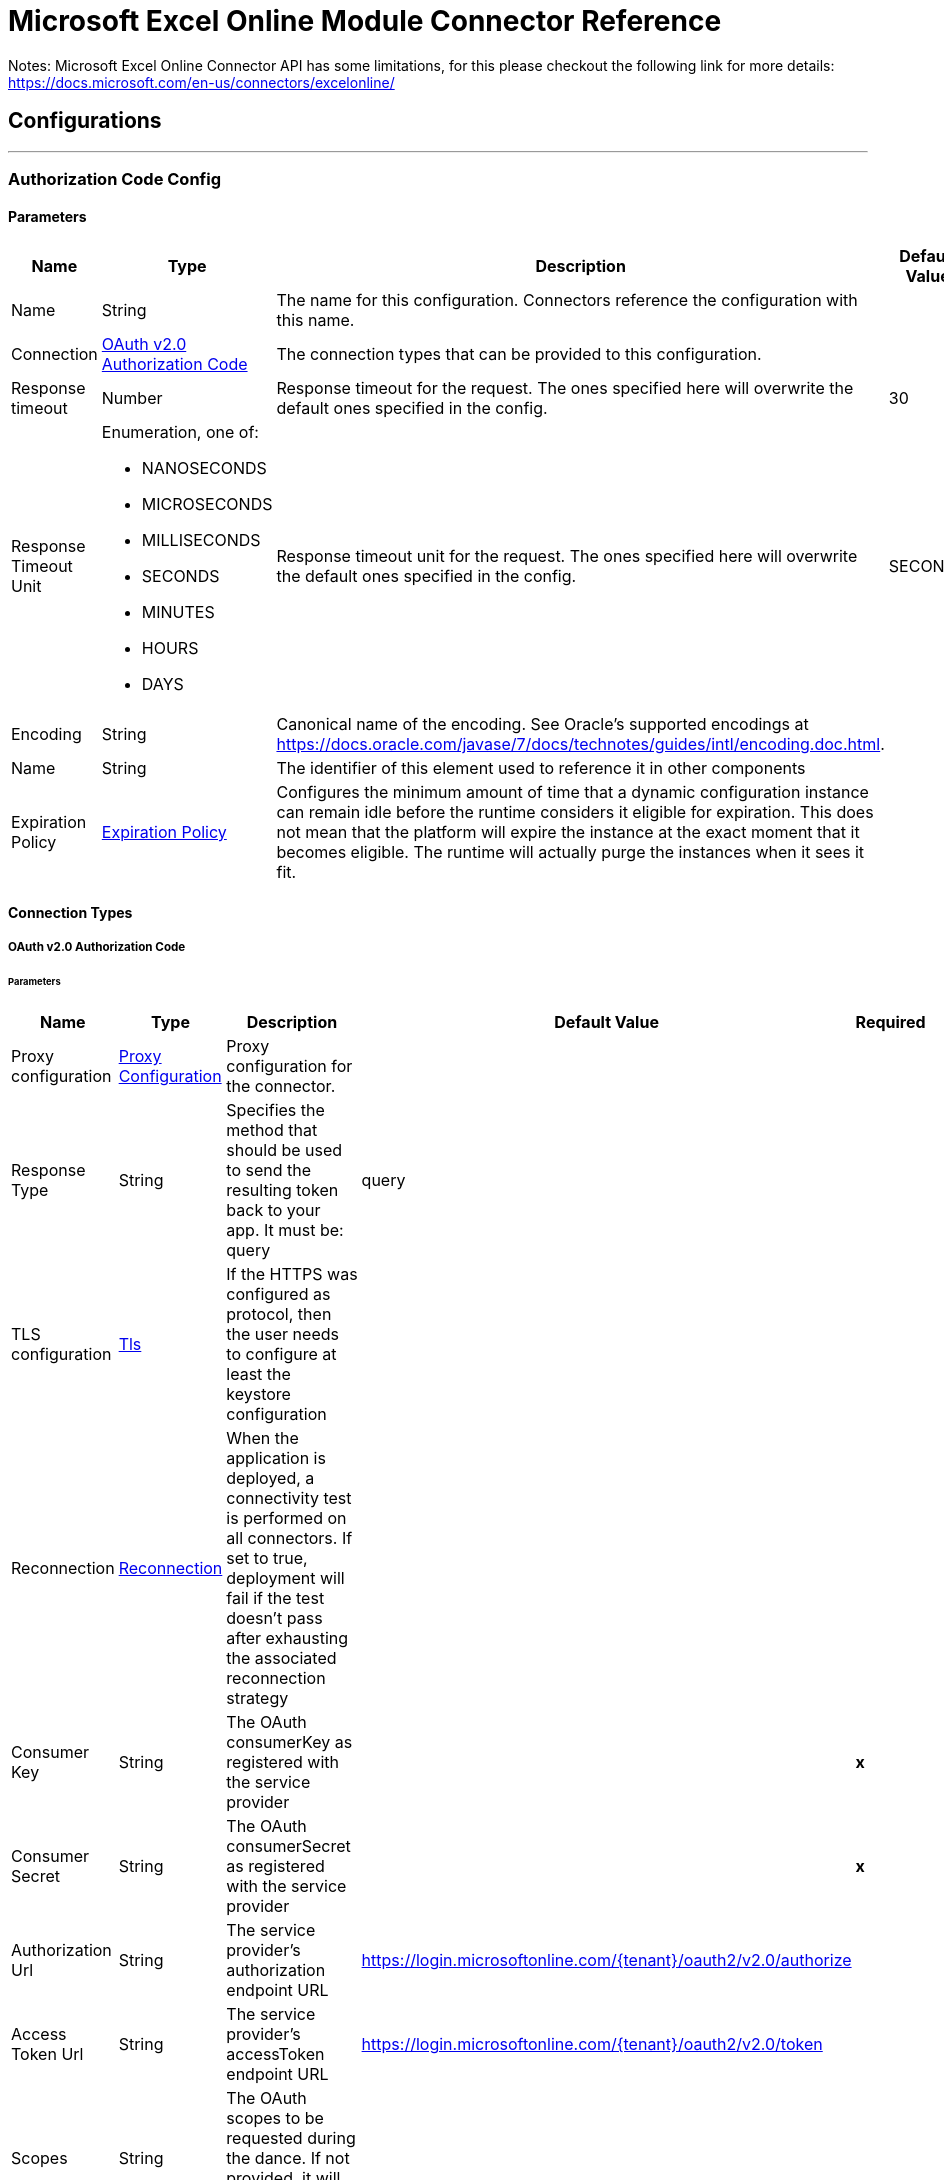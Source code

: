 

= Microsoft Excel Online Module Connector Reference

Notes: Microsoft Excel Online Connector API has some limitations, for this please checkout the following link for more details: https://docs.microsoft.com/en-us/connectors/excelonline/

== Configurations
---
[[AuthorizationCodeConfig]]
=== Authorization Code Config


==== Parameters

[%header%autowidth.spread]
|===
| Name | Type | Description | Default Value | Required
|Name | String | The name for this configuration. Connectors reference the configuration with this name. | | *x*{nbsp}
| Connection a| <<AuthorizationCodeConfig_OauthAuthorizationCode, OAuth v2.0 Authorization Code>>
 | The connection types that can be provided to this configuration. | | *x*{nbsp}
| Response timeout a| Number |  Response timeout for the request. The ones specified here will overwrite the default ones specified in the config. |  30 | {nbsp}
| Response Timeout Unit a| Enumeration, one of:

** NANOSECONDS
** MICROSECONDS
** MILLISECONDS
** SECONDS
** MINUTES
** HOURS
** DAYS |  Response timeout unit for the request. The ones specified here will overwrite the default ones specified in the config. |  SECONDS | {nbsp}
| Encoding a| String |  Canonical name of the encoding. See Oracle's supported encodings at https://docs.oracle.com/javase/7/docs/technotes/guides/intl/encoding.doc.html. |  | {nbsp}
| Name a| String |  The identifier of this element used to reference it in other components |  | *x*{nbsp}
| Expiration Policy a| <<ExpirationPolicy>> |  Configures the minimum amount of time that a dynamic configuration instance can remain idle before the runtime considers it eligible for expiration. This does not mean that the platform will expire the instance at the exact moment that it becomes eligible. The runtime will actually purge the instances when it sees it fit. |  | {nbsp}
|===

==== Connection Types
[[AuthorizationCodeConfig_OauthAuthorizationCode]]
===== OAuth v2.0 Authorization Code


====== Parameters

[%header%autowidth.spread]
|===
| Name | Type | Description | Default Value | Required
| Proxy configuration a| <<ProxyConfiguration>> |  Proxy configuration for the connector. |  | {nbsp}
| Response Type a| String |  Specifies the method that should be used to send the resulting token back to your app. It must be: query |  query | {nbsp}
| TLS configuration a| <<Tls>> |  If the HTTPS was configured as protocol, then the user needs to configure at least the keystore configuration |  | {nbsp}
| Reconnection a| <<Reconnection>> |  When the application is deployed, a connectivity test is performed on all connectors. If set to true, deployment will fail if the test doesn't pass after exhausting the associated reconnection strategy |  | {nbsp}
| Consumer Key a| String |  The OAuth consumerKey as registered with the service provider |  | *x*{nbsp}
| Consumer Secret a| String |  The OAuth consumerSecret as registered with the service provider |  | *x*{nbsp}
| Authorization Url a| String |  The service provider's authorization endpoint URL |  https://login.microsoftonline.com/{tenant}/oauth2/v2.0/authorize | {nbsp}
| Access Token Url a| String |  The service provider's accessToken endpoint URL |  https://login.microsoftonline.com/{tenant}/oauth2/v2.0/token | {nbsp}
| Scopes a| String |  The OAuth scopes to be requested during the dance. If not provided, it will default to those in the annotation |  | {nbsp}
| Resource Owner Id a| String |  The resourceOwnerId which each component should use if it doesn't reference otherwise. |  | {nbsp}
| Before a| String |  The name of a flow to be executed right before starting the OAuth dance |  | {nbsp}
| After a| String |  The name of a flow to be executed right after an accessToken has been received |  | {nbsp}
| Listener Config a| String |  A reference to a <http:listener-config /> to be used in order to create the listener that will catch the access token callback endpoint. |  | *x*{nbsp}
| Callback Path a| String |  The path of the access token callback endpoint |  | *x*{nbsp}
| Authorize Path a| String |  The path of the local http endpoint which triggers the OAuth dance |  | *x*{nbsp}
| External Callback Url a| String |  If the callback endpoint is behind a proxy or should be accessed through a non direct URL, use this parameter to tell the OAuth provider the URL it should use to access the callback |  | {nbsp}
| Object Store a| String |  A reference to the object store that should be used to store each resource owner id's data. If not specified, runtime will automatically provision the default one. |  | {nbsp}
|===

==== Associated Operations
* <<AddChart>> {nbsp}
* <<AddNamedItem2>> {nbsp}
* <<AddNamedItemFormulaLocal>> {nbsp}
* <<AddRows>> {nbsp}
* <<AddTable>> {nbsp}
* <<AddWorksheet>> {nbsp}
* <<CalculateWorkbookApplication>> {nbsp}
* <<ChartSetPosition>> {nbsp}
* <<CreateChartSeries>> {nbsp}
* <<CreateSession>> {nbsp}
* <<CreateTableColumn>> {nbsp}
* <<DeleteChart>> {nbsp}
* <<DeleteRow>> {nbsp}
* <<DeleteSession>> {nbsp}
* <<DeleteTable>> {nbsp}
* <<DeleteWorksheet>> {nbsp}
* <<GetCell>> {nbsp}
* <<GetChart>> {nbsp}
* <<GetChartImage>> {nbsp}
* <<GetChartItemAt>> {nbsp}
* <<GetColumnsAfterRange>> {nbsp}
* <<GetColumnsBeforeRange>> {nbsp}
* <<GetNamedItem>> {nbsp}
* <<GetOffsetRange>> {nbsp}
* <<GetRange>> {nbsp}
* <<GetRangeCell>> {nbsp}
* <<GetRangeColumn>> {nbsp}
* <<GetRangeEntireColumn>> {nbsp}
* <<GetRangeEntireRow>> {nbsp}
* <<GetRangeFormat>> {nbsp}
* <<GetRangeIntersection>> {nbsp}
* <<GetRangeLastCell>> {nbsp}
* <<GetRangeLastColumn>> {nbsp}
* <<GetRangeLastRow>> {nbsp}
* <<GetRangeRow>> {nbsp}
* <<GetRangeVisibleView>> {nbsp}
* <<GetResizedRange>> {nbsp}
* <<GetRow>> {nbsp}
* <<GetRowsAboveRange>> {nbsp}
* <<GetRowsBelowRange>> {nbsp}
* <<GetTable>> {nbsp}
* <<GetTableRange>> {nbsp}
* <<GetUsedRange>> {nbsp}
* <<GetWorkbookApplication>> {nbsp}
* <<GetWorkbookComment>> {nbsp}
* <<GetWorksheet>> {nbsp}
* <<InsertRange>> {nbsp}
* <<ListChartSeries>> {nbsp}
* <<ListCharts>> {nbsp}
* <<ListColumns>> {nbsp}
* <<ListNamedItem>> {nbsp}
* <<ListNames>> {nbsp}
* <<ListPivotTables>> {nbsp}
* <<ListRows>> {nbsp}
* <<ListTables>> {nbsp}
* <<ListWorkbookComments>> {nbsp}
* <<ListWorksheet>> {nbsp}
* <<RangeBoundingRect>> {nbsp}
* <<RangeClear>> {nbsp}
* <<RangeDelete>> {nbsp}
* <<RangeMerge>> {nbsp}
* <<RangeUnmerge>> {nbsp}
* <<RefreshSession>> {nbsp}
* <<ResetChartData>> {nbsp}
* <<Unauthorize>> {nbsp}
* <<UpdateChart>> {nbsp}
* <<UpdateNamedItem>> {nbsp}
* <<UpdateRange>> {nbsp}
* <<UpdateRangeFormat>> {nbsp}
* <<UpdateRow>> {nbsp}
* <<UpdateTable>> {nbsp}
* <<UpdateWorksheet>> {nbsp}

==== Associated Sources
* <<NewRowListener>> {nbsp}
* <<NewWorksheetListener>> {nbsp}
* <<UpdatedRowListener>> {nbsp}


== Operations

[[AddChart]]
== Add Chart
`<excel:add-chart>`


=== Parameters

[%header%autowidth.spread]
|===
| Name | Type | Description | Default Value | Required
| Configuration | String | The name of the configuration to use. | | *x*{nbsp}
| Workbook Id a| String |  The id of the workbook. |  | *x*{nbsp}
| Worksheet Name a| String |  The name of the worksheet. |  | *x*{nbsp}
| Chart Body a| Any |  The body of the chart to be added. |  #[payload] | {nbsp}
| Config Ref a| ConfigurationProvider |  The name of the configuration to be used to execute this component |  | *x*{nbsp}
| Streaming Strategy a| * <<RepeatableInMemoryStream>>
* <<RepeatableFileStoreStream>>
* non-repeatable-stream |  Configure if repeatable streams should be used and their behaviour |  | {nbsp}
| Response timeout a| Number |  Response timeout for the request. The ones specified here will overwrite the default ones specified in the config. |  | {nbsp}
| Response Timeout Unit a| Enumeration, one of:

** NANOSECONDS
** MICROSECONDS
** MILLISECONDS
** SECONDS
** MINUTES
** HOURS
** DAYS |  Response timeout unit for the request. The ones specified here will overwrite the default ones specified in the config. |  | {nbsp}
| Custom headers a| Object |  Custom headers that the request will include. The ones specified here will overwrite the default ones specified in the config. |  | {nbsp}
| Custom query parameters a| Object |  Custom query parameters that the request will include. The ones specified here will overwrite the default ones specified in the config. |  | {nbsp}
| Target Variable a| String |  The name of a variable on which the operation's output will be placed |  | {nbsp}
| Target Value a| String |  An expression that will be evaluated against the operation's output and the outcome of that expression will be stored in the target variable |  #[payload] | {nbsp}
| Reconnection Strategy a| * <<Reconnect>>
* <<ReconnectForever>> |  A retry strategy in case of connectivity errors |  | {nbsp}
|===

=== Output

[%autowidth.spread]
|===
| *Type* a| Any
| *Attributes Type* a| Binary
|===

=== For Configurations

* <<AuthorizationCodeConfig>> {nbsp}

=== Throws

* EXCEL:BAD_REQUEST {nbsp}
* EXCEL:CONNECTIVITY {nbsp}
* EXCEL:FORBIDDEN {nbsp}
* EXCEL:INVALID_CONNECTION {nbsp}
* EXCEL:INVALID_CREDENTIALS {nbsp}
* EXCEL:NOT_FOUND {nbsp}
* EXCEL:RETRY_EXHAUSTED {nbsp}
* EXCEL:SERVER_ERROR {nbsp}
* EXCEL:TIMEOUT {nbsp}


[[AddNamedItem2]]
== Add Named Item2
`<excel:add-named-item2>`


=== Parameters

[%header%autowidth.spread]
|===
| Name | Type | Description | Default Value | Required
| Configuration | String | The name of the configuration to use. | | *x*{nbsp}
| Workbook Id a| String |  The Id of the workbook where rows will be added. |  | *x*{nbsp}
| Name a| String |  The name of the named item. |  | *x*{nbsp}
| Reference a| String |  The formula or the range that the name will refer to. |  | *x*{nbsp}
| Workbook Id a| String |  The comment associated with the named item |  | *x*{nbsp}
| Config Ref a| ConfigurationProvider |  The name of the configuration to be used to execute this component |  | *x*{nbsp}
| Streaming Strategy a| * <<RepeatableInMemoryStream>>
* <<RepeatableFileStoreStream>>
* non-repeatable-stream |  Configure if repeatable streams should be used and their behaviour |  | {nbsp}
| Response timeout a| Number |  Response timeout for the request. The ones specified here will overwrite the default ones specified in the config. |  | {nbsp}
| Response Timeout Unit a| Enumeration, one of:

** NANOSECONDS
** MICROSECONDS
** MILLISECONDS
** SECONDS
** MINUTES
** HOURS
** DAYS |  Response timeout unit for the request. The ones specified here will overwrite the default ones specified in the config. |  | {nbsp}
| Custom headers a| Object |  Custom headers that the request will include. The ones specified here will overwrite the default ones specified in the config. |  | {nbsp}
| Custom query parameters a| Object |  Custom query parameters that the request will include. The ones specified here will overwrite the default ones specified in the config. |  | {nbsp}
| Target Variable a| String |  The name of a variable on which the operation's output will be placed |  | {nbsp}
| Target Value a| String |  An expression that will be evaluated against the operation's output and the outcome of that expression will be stored in the target variable |  #[payload] | {nbsp}
| Reconnection Strategy a| * <<Reconnect>>
* <<ReconnectForever>> |  A retry strategy in case of connectivity errors |  | {nbsp}
|===

=== Output

[%autowidth.spread]
|===
| *Type* a| Any
| *Attributes Type* a| Binary
|===

=== For Configurations

* <<AuthorizationCodeConfig>> {nbsp}

=== Throws

* EXCEL:BAD_REQUEST {nbsp}
* EXCEL:CONNECTIVITY {nbsp}
* EXCEL:FORBIDDEN {nbsp}
* EXCEL:INVALID_CONNECTION {nbsp}
* EXCEL:INVALID_CREDENTIALS {nbsp}
* EXCEL:NOT_FOUND {nbsp}
* EXCEL:RETRY_EXHAUSTED {nbsp}
* EXCEL:SERVER_ERROR {nbsp}
* EXCEL:TIMEOUT {nbsp}


[[AddNamedItemFormulaLocal]]
== Add Named Item Formula Local
`<excel:add-named-item-formula-local>`


=== Parameters

[%header%autowidth.spread]
|===
| Name | Type | Description | Default Value | Required
| Configuration | String | The name of the configuration to use. | | *x*{nbsp}
| Workbook Id a| String |  The Id of the workbook. |  | *x*{nbsp}
| Worksheet Name a| String |  The Id of the worksheet. |  | {nbsp}
| Name a| String |  The name of the named item. |  | *x*{nbsp}
| Reference a| String |  The formula or the range that the name will refer to. |  | *x*{nbsp}
| Workbook Id a| String |  The comment associated with the named item |  | *x*{nbsp}
| Config Ref a| ConfigurationProvider |  The name of the configuration to be used to execute this component |  | *x*{nbsp}
| Streaming Strategy a| * <<RepeatableInMemoryStream>>
* <<RepeatableFileStoreStream>>
* non-repeatable-stream |  Configure if repeatable streams should be used and their behaviour |  | {nbsp}
| Response timeout a| Number |  Response timeout for the request. The ones specified here will overwrite the default ones specified in the config. |  | {nbsp}
| Response Timeout Unit a| Enumeration, one of:

** NANOSECONDS
** MICROSECONDS
** MILLISECONDS
** SECONDS
** MINUTES
** HOURS
** DAYS |  Response timeout unit for the request. The ones specified here will overwrite the default ones specified in the config. |  | {nbsp}
| Custom headers a| Object |  Custom headers that the request will include. The ones specified here will overwrite the default ones specified in the config. |  | {nbsp}
| Custom query parameters a| Object |  Custom query parameters that the request will include. The ones specified here will overwrite the default ones specified in the config. |  | {nbsp}
| Target Variable a| String |  The name of a variable on which the operation's output will be placed |  | {nbsp}
| Target Value a| String |  An expression that will be evaluated against the operation's output and the outcome of that expression will be stored in the target variable |  #[payload] | {nbsp}
| Reconnection Strategy a| * <<Reconnect>>
* <<ReconnectForever>> |  A retry strategy in case of connectivity errors |  | {nbsp}
|===

=== Output

[%autowidth.spread]
|===
| *Type* a| Any
| *Attributes Type* a| Binary
|===

=== For Configurations

* <<AuthorizationCodeConfig>> {nbsp}

=== Throws

* EXCEL:BAD_REQUEST {nbsp}
* EXCEL:CONNECTIVITY {nbsp}
* EXCEL:FORBIDDEN {nbsp}
* EXCEL:INVALID_CONNECTION {nbsp}
* EXCEL:INVALID_CREDENTIALS {nbsp}
* EXCEL:NOT_FOUND {nbsp}
* EXCEL:RETRY_EXHAUSTED {nbsp}
* EXCEL:SERVER_ERROR {nbsp}
* EXCEL:TIMEOUT {nbsp}


[[AddRows]]
== Add Rows
`<excel:add-rows>`


=== Parameters

[%header%autowidth.spread]
|===
| Name | Type | Description | Default Value | Required
| Configuration | String | The name of the configuration to use. | | *x*{nbsp}
| Workbook Id a| String |  The Id of the workbook where rows will be added. |  | *x*{nbsp}
| Worksheet Name a| String |  The name of the worksheet where the table is located |  | {nbsp}
| Table Name/Id a| String |  The id of the table |  | *x*{nbsp}
| Rows a| Any |  The rows to be added. |  #[payload] | {nbsp}
| Config Ref a| ConfigurationProvider |  The name of the configuration to be used to execute this component |  | *x*{nbsp}
| Streaming Strategy a| * <<RepeatableInMemoryStream>>
* <<RepeatableFileStoreStream>>
* non-repeatable-stream |  Configure if repeatable streams should be used and their behaviour |  | {nbsp}
| Response timeout a| Number |  Response timeout for the request. The ones specified here will overwrite the default ones specified in the config. |  | {nbsp}
| Response Timeout Unit a| Enumeration, one of:

** NANOSECONDS
** MICROSECONDS
** MILLISECONDS
** SECONDS
** MINUTES
** HOURS
** DAYS |  Response timeout unit for the request. The ones specified here will overwrite the default ones specified in the config. |  | {nbsp}
| Custom headers a| Object |  Custom headers that the request will include. The ones specified here will overwrite the default ones specified in the config. |  | {nbsp}
| Custom query parameters a| Object |  Custom query parameters that the request will include. The ones specified here will overwrite the default ones specified in the config. |  | {nbsp}
| Target Variable a| String |  The name of a variable on which the operation's output will be placed |  | {nbsp}
| Target Value a| String |  An expression that will be evaluated against the operation's output and the outcome of that expression will be stored in the target variable |  #[payload] | {nbsp}
| Reconnection Strategy a| * <<Reconnect>>
* <<ReconnectForever>> |  A retry strategy in case of connectivity errors |  | {nbsp}
|===

=== Output

[%autowidth.spread]
|===
| *Type* a| Any
| *Attributes Type* a| Binary
|===

=== For Configurations

* <<AuthorizationCodeConfig>> {nbsp}

=== Throws

* EXCEL:CONNECTIVITY {nbsp}
* EXCEL:RETRY_EXHAUSTED {nbsp}


[[AddTable]]
== Add Table
`<excel:add-table>`


=== Parameters

[%header%autowidth.spread]
|===
| Name | Type | Description | Default Value | Required
| Configuration | String | The name of the configuration to use. | | *x*{nbsp}
| Workbook Id a| String |  The Id of the workbook where rows will be added. |  | *x*{nbsp}
| Worksheet Name a| String |  The name of the worksheet where the table is located |  | {nbsp}
| Table Address a| String |  Address or name of the range object representing the data source. If the address does not contain a sheet name, the currently-active sheet is used. |  | *x*{nbsp}
| Has Headers a| Boolean |  Boolean value that indicates whether the data being imported has column labels. If the source does not contain headers (i.e,. when this property set to false), Excel will automatically generate header shifting the data down by one row. |  false | {nbsp}
| Config Ref a| ConfigurationProvider |  The name of the configuration to be used to execute this component |  | *x*{nbsp}
| Streaming Strategy a| * <<RepeatableInMemoryStream>>
* <<RepeatableFileStoreStream>>
* non-repeatable-stream |  Configure if repeatable streams should be used and their behaviour |  | {nbsp}
| Response timeout a| Number |  Response timeout for the request. The ones specified here will overwrite the default ones specified in the config. |  | {nbsp}
| Response Timeout Unit a| Enumeration, one of:

** NANOSECONDS
** MICROSECONDS
** MILLISECONDS
** SECONDS
** MINUTES
** HOURS
** DAYS |  Response timeout unit for the request. The ones specified here will overwrite the default ones specified in the config. |  | {nbsp}
| Custom headers a| Object |  Custom headers that the request will include. The ones specified here will overwrite the default ones specified in the config. |  | {nbsp}
| Custom query parameters a| Object |  Custom query parameters that the request will include. The ones specified here will overwrite the default ones specified in the config. |  | {nbsp}
| Target Variable a| String |  The name of a variable on which the operation's output will be placed |  | {nbsp}
| Target Value a| String |  An expression that will be evaluated against the operation's output and the outcome of that expression will be stored in the target variable |  #[payload] | {nbsp}
| Reconnection Strategy a| * <<Reconnect>>
* <<ReconnectForever>> |  A retry strategy in case of connectivity errors |  | {nbsp}
|===

=== Output

[%autowidth.spread]
|===
| *Type* a| Any
| *Attributes Type* a| Binary
|===

=== For Configurations

* <<AuthorizationCodeConfig>> {nbsp}

=== Throws

* EXCEL:CONNECTIVITY {nbsp}
* EXCEL:RETRY_EXHAUSTED {nbsp}


[[AddWorksheet]]
== Add Worksheet
`<excel:add-worksheet>`


=== Parameters

[%header%autowidth.spread]
|===
| Name | Type | Description | Default Value | Required
| Configuration | String | The name of the configuration to use. | | *x*{nbsp}
| Workbook Id a| String |  The workbook id where the worksheet is located. |  | *x*{nbsp}
| Worksheet Name a| String |  The worksheet name |  | *x*{nbsp}
| Config Ref a| ConfigurationProvider |  The name of the configuration to be used to execute this component |  | *x*{nbsp}
| Streaming Strategy a| * <<RepeatableInMemoryStream>>
* <<RepeatableFileStoreStream>>
* non-repeatable-stream |  Configure if repeatable streams should be used and their behaviour |  | {nbsp}
| Response timeout a| Number |  Response timeout for the request. The ones specified here will overwrite the default ones specified in the config. |  | {nbsp}
| Response Timeout Unit a| Enumeration, one of:

** NANOSECONDS
** MICROSECONDS
** MILLISECONDS
** SECONDS
** MINUTES
** HOURS
** DAYS |  Response timeout unit for the request. The ones specified here will overwrite the default ones specified in the config. |  | {nbsp}
| Custom headers a| Object |  Custom headers that the request will include. The ones specified here will overwrite the default ones specified in the config. |  | {nbsp}
| Custom query parameters a| Object |  Custom query parameters that the request will include. The ones specified here will overwrite the default ones specified in the config. |  | {nbsp}
| Target Variable a| String |  The name of a variable on which the operation's output will be placed |  | {nbsp}
| Target Value a| String |  An expression that will be evaluated against the operation's output and the outcome of that expression will be stored in the target variable |  #[payload] | {nbsp}
| Reconnection Strategy a| * <<Reconnect>>
* <<ReconnectForever>> |  A retry strategy in case of connectivity errors |  | {nbsp}
|===

=== Output

[%autowidth.spread]
|===
| *Type* a| Any
| *Attributes Type* a| Binary
|===

=== For Configurations

* <<AuthorizationCodeConfig>> {nbsp}

=== Throws

* EXCEL:CONNECTIVITY {nbsp}
* EXCEL:RETRY_EXHAUSTED {nbsp}


[[CalculateWorkbookApplication]]
== Calculate Workbook Application
`<excel:calculate-workbook-application>`


=== Parameters

[%header%autowidth.spread]
|===
| Name | Type | Description | Default Value | Required
| Configuration | String | The name of the configuration to use. | | *x*{nbsp}
| Workbook Id a| String |  The id of the workbook. |  | *x*{nbsp}
| Calculation Type a| Enumeration, one of:

** FULL
** RECALCULATE
** FULLREBUILD |  The calculation type to be used. |  | *x*{nbsp}
| Config Ref a| ConfigurationProvider |  The name of the configuration to be used to execute this component |  | *x*{nbsp}
| Streaming Strategy a| * <<RepeatableInMemoryStream>>
* <<RepeatableFileStoreStream>>
* non-repeatable-stream |  Configure if repeatable streams should be used and their behaviour |  | {nbsp}
| Response timeout a| Number |  Response timeout for the request. The ones specified here will overwrite the default ones specified in the config. |  | {nbsp}
| Response Timeout Unit a| Enumeration, one of:

** NANOSECONDS
** MICROSECONDS
** MILLISECONDS
** SECONDS
** MINUTES
** HOURS
** DAYS |  Response timeout unit for the request. The ones specified here will overwrite the default ones specified in the config. |  | {nbsp}
| Custom headers a| Object |  Custom headers that the request will include. The ones specified here will overwrite the default ones specified in the config. |  | {nbsp}
| Custom query parameters a| Object |  Custom query parameters that the request will include. The ones specified here will overwrite the default ones specified in the config. |  | {nbsp}
| Target Variable a| String |  The name of a variable on which the operation's output will be placed |  | {nbsp}
| Target Value a| String |  An expression that will be evaluated against the operation's output and the outcome of that expression will be stored in the target variable |  #[payload] | {nbsp}
| Reconnection Strategy a| * <<Reconnect>>
* <<ReconnectForever>> |  A retry strategy in case of connectivity errors |  | {nbsp}
|===

=== Output

[%autowidth.spread]
|===
| *Type* a| Any
| *Attributes Type* a| Binary
|===

=== For Configurations

* <<AuthorizationCodeConfig>> {nbsp}

=== Throws

* EXCEL:BAD_REQUEST {nbsp}
* EXCEL:CONNECTIVITY {nbsp}
* EXCEL:FORBIDDEN {nbsp}
* EXCEL:INVALID_CONNECTION {nbsp}
* EXCEL:INVALID_CREDENTIALS {nbsp}
* EXCEL:NOT_FOUND {nbsp}
* EXCEL:RETRY_EXHAUSTED {nbsp}
* EXCEL:SERVER_ERROR {nbsp}
* EXCEL:TIMEOUT {nbsp}


[[ChartSetPosition]]
== Chart Set Position
`<excel:chart-set-position>`


=== Parameters

[%header%autowidth.spread]
|===
| Name | Type | Description | Default Value | Required
| Configuration | String | The name of the configuration to use. | | *x*{nbsp}
| Workbook Id a| String |  The id of the workbook  where component is located. |  | *x*{nbsp}
| Worksheet Name a| String |  The name of the worksheet. |  | *x*{nbsp}
| Chart Name/Id a| String |  The id or the name of the chart. |  | *x*{nbsp}
| Position Body a| Any |  The position body. |  #[payload] | {nbsp}
| Config Ref a| ConfigurationProvider |  The name of the configuration to be used to execute this component |  | *x*{nbsp}
| Streaming Strategy a| * <<RepeatableInMemoryStream>>
* <<RepeatableFileStoreStream>>
* non-repeatable-stream |  Configure if repeatable streams should be used and their behaviour |  | {nbsp}
| Select a| String |  Properties to be retrieved in the response |  | {nbsp}
| Expand a| String |  The response will include information regarding the specified relationship |  | {nbsp}
| Filter a| String |  Use the filter query parameter to retrieve just a subset of a collection. |  | {nbsp}
| Order By a| String |  Use the order by parameter to specify the sort order of the items returned |  | {nbsp}
| Search a| String |  Use the search parameter to restrict the results of a request to match a search criterion |  | {nbsp}
| Response timeout a| Number |  Response timeout for the request. The ones specified here will overwrite the default ones specified in the config. |  | {nbsp}
| Response Timeout Unit a| Enumeration, one of:

** NANOSECONDS
** MICROSECONDS
** MILLISECONDS
** SECONDS
** MINUTES
** HOURS
** DAYS |  Response timeout unit for the request. The ones specified here will overwrite the default ones specified in the config. |  | {nbsp}
| Custom headers a| Object |  Custom headers that the request will include. The ones specified here will overwrite the default ones specified in the config. |  | {nbsp}
| Custom query parameters a| Object |  Custom query parameters that the request will include. The ones specified here will overwrite the default ones specified in the config. |  | {nbsp}
| Target Variable a| String |  The name of a variable on which the operation's output will be placed |  | {nbsp}
| Target Value a| String |  An expression that will be evaluated against the operation's output and the outcome of that expression will be stored in the target variable |  #[payload] | {nbsp}
| Reconnection Strategy a| * <<Reconnect>>
* <<ReconnectForever>> |  A retry strategy in case of connectivity errors |  | {nbsp}
|===

=== Output

[%autowidth.spread]
|===
| *Type* a| Any
| *Attributes Type* a| Binary
|===

=== For Configurations

* <<AuthorizationCodeConfig>> {nbsp}

=== Throws

* EXCEL:BAD_REQUEST {nbsp}
* EXCEL:CONNECTIVITY {nbsp}
* EXCEL:FORBIDDEN {nbsp}
* EXCEL:INVALID_CONNECTION {nbsp}
* EXCEL:INVALID_CREDENTIALS {nbsp}
* EXCEL:NOT_FOUND {nbsp}
* EXCEL:RETRY_EXHAUSTED {nbsp}
* EXCEL:SERVER_ERROR {nbsp}
* EXCEL:TIMEOUT {nbsp}


[[CreateChartSeries]]
== Create Chart Series
`<excel:create-chart-series>`


=== Parameters

[%header%autowidth.spread]
|===
| Name | Type | Description | Default Value | Required
| Configuration | String | The name of the configuration to use. | | *x*{nbsp}
| Workbook Id a| String |  The id of the workbook  where component is located. |  | *x*{nbsp}
| Worksheet Name a| String |  The name of the worksheet where the component is located |  | *x*{nbsp}
| Chart Name a| String |  The name of the chart. |  | *x*{nbsp}
| Chart Series Body a| Any |  The series body of the chart. |  #[payload] | {nbsp}
| Config Ref a| ConfigurationProvider |  The name of the configuration to be used to execute this component |  | *x*{nbsp}
| Streaming Strategy a| * <<RepeatableInMemoryStream>>
* <<RepeatableFileStoreStream>>
* non-repeatable-stream |  Configure if repeatable streams should be used and their behaviour |  | {nbsp}
| Response timeout a| Number |  Response timeout for the request. The ones specified here will overwrite the default ones specified in the config. |  | {nbsp}
| Response Timeout Unit a| Enumeration, one of:

** NANOSECONDS
** MICROSECONDS
** MILLISECONDS
** SECONDS
** MINUTES
** HOURS
** DAYS |  Response timeout unit for the request. The ones specified here will overwrite the default ones specified in the config. |  | {nbsp}
| Custom headers a| Object |  Custom headers that the request will include. The ones specified here will overwrite the default ones specified in the config. |  | {nbsp}
| Custom query parameters a| Object |  Custom query parameters that the request will include. The ones specified here will overwrite the default ones specified in the config. |  | {nbsp}
| Target Variable a| String |  The name of a variable on which the operation's output will be placed |  | {nbsp}
| Target Value a| String |  An expression that will be evaluated against the operation's output and the outcome of that expression will be stored in the target variable |  #[payload] | {nbsp}
| Reconnection Strategy a| * <<Reconnect>>
* <<ReconnectForever>> |  A retry strategy in case of connectivity errors |  | {nbsp}
|===

=== Output

[%autowidth.spread]
|===
| *Type* a| Any
| *Attributes Type* a| Binary
|===

=== For Configurations

* <<AuthorizationCodeConfig>> {nbsp}

=== Throws

* EXCEL:BAD_REQUEST {nbsp}
* EXCEL:CONNECTIVITY {nbsp}
* EXCEL:FORBIDDEN {nbsp}
* EXCEL:INVALID_CONNECTION {nbsp}
* EXCEL:INVALID_CREDENTIALS {nbsp}
* EXCEL:NOT_FOUND {nbsp}
* EXCEL:RETRY_EXHAUSTED {nbsp}
* EXCEL:SERVER_ERROR {nbsp}
* EXCEL:TIMEOUT {nbsp}


[[CreateSession]]
== Create Session
`<excel:create-session>`


=== Parameters

[%header%autowidth.spread]
|===
| Name | Type | Description | Default Value | Required
| Configuration | String | The name of the configuration to use. | | *x*{nbsp}
| Workbook Id a| String |  The Id of the workbook where rows will be added. |  | *x*{nbsp}
| Persist changes a| Boolean |  |  false | {nbsp}
| Config Ref a| ConfigurationProvider |  The name of the configuration to be used to execute this component |  | *x*{nbsp}
| Streaming Strategy a| * <<RepeatableInMemoryStream>>
* <<RepeatableFileStoreStream>>
* non-repeatable-stream |  Configure if repeatable streams should be used and their behaviour |  | {nbsp}
| Select a| String |  Properties to be retrieved in the response |  | {nbsp}
| Expand a| String |  The response will include information regarding the specified relationship |  | {nbsp}
| Filter a| String |  Use the filter query parameter to retrieve just a subset of a collection. |  | {nbsp}
| Order By a| String |  Use the order by parameter to specify the sort order of the items returned |  | {nbsp}
| Search a| String |  Use the search parameter to restrict the results of a request to match a search criterion |  | {nbsp}
| Response timeout a| Number |  Response timeout for the request. The ones specified here will overwrite the default ones specified in the config. |  | {nbsp}
| Response Timeout Unit a| Enumeration, one of:

** NANOSECONDS
** MICROSECONDS
** MILLISECONDS
** SECONDS
** MINUTES
** HOURS
** DAYS |  Response timeout unit for the request. The ones specified here will overwrite the default ones specified in the config. |  | {nbsp}
| Custom headers a| Object |  Custom headers that the request will include. The ones specified here will overwrite the default ones specified in the config. |  | {nbsp}
| Custom query parameters a| Object |  Custom query parameters that the request will include. The ones specified here will overwrite the default ones specified in the config. |  | {nbsp}
| Target Variable a| String |  The name of a variable on which the operation's output will be placed |  | {nbsp}
| Target Value a| String |  An expression that will be evaluated against the operation's output and the outcome of that expression will be stored in the target variable |  #[payload] | {nbsp}
| Reconnection Strategy a| * <<Reconnect>>
* <<ReconnectForever>> |  A retry strategy in case of connectivity errors |  | {nbsp}
|===

=== Output

[%autowidth.spread]
|===
| *Type* a| Any
| *Attributes Type* a| Binary
|===

=== For Configurations

* <<AuthorizationCodeConfig>> {nbsp}

=== Throws

* EXCEL:CONNECTIVITY {nbsp}
* EXCEL:RETRY_EXHAUSTED {nbsp}


[[CreateTableColumn]]
== Create Table Column
`<excel:create-table-column>`


=== Parameters

[%header%autowidth.spread]
|===
| Name | Type | Description | Default Value | Required
| Configuration | String | The name of the configuration to use. | | *x*{nbsp}
| Workbook Id a| String |  The Id of the workbook where columns are located. |  | *x*{nbsp}
| Worksheet Name a| String |  The name of the worksheet where the columns are located |  | {nbsp}
| Table Name/Id a| String |  The id of the table |  | *x*{nbsp}
| Column Content a| Any |  |  #[payload] | {nbsp}
| Config Ref a| ConfigurationProvider |  The name of the configuration to be used to execute this component |  | *x*{nbsp}
| Streaming Strategy a| * <<RepeatableInMemoryStream>>
* <<RepeatableFileStoreStream>>
* non-repeatable-stream |  Configure if repeatable streams should be used and their behaviour |  | {nbsp}
| Response timeout a| Number |  Response timeout for the request. The ones specified here will overwrite the default ones specified in the config. |  | {nbsp}
| Response Timeout Unit a| Enumeration, one of:

** NANOSECONDS
** MICROSECONDS
** MILLISECONDS
** SECONDS
** MINUTES
** HOURS
** DAYS |  Response timeout unit for the request. The ones specified here will overwrite the default ones specified in the config. |  | {nbsp}
| Custom headers a| Object |  Custom headers that the request will include. The ones specified here will overwrite the default ones specified in the config. |  | {nbsp}
| Custom query parameters a| Object |  Custom query parameters that the request will include. The ones specified here will overwrite the default ones specified in the config. |  | {nbsp}
| Target Variable a| String |  The name of a variable on which the operation's output will be placed |  | {nbsp}
| Target Value a| String |  An expression that will be evaluated against the operation's output and the outcome of that expression will be stored in the target variable |  #[payload] | {nbsp}
| Reconnection Strategy a| * <<Reconnect>>
* <<ReconnectForever>> |  A retry strategy in case of connectivity errors |  | {nbsp}
|===

=== Output

[%autowidth.spread]
|===
| *Type* a| Any
| *Attributes Type* a| Binary
|===

=== For Configurations

* <<AuthorizationCodeConfig>> {nbsp}

=== Throws

* EXCEL:BAD_REQUEST {nbsp}
* EXCEL:CONNECTIVITY {nbsp}
* EXCEL:FORBIDDEN {nbsp}
* EXCEL:INVALID_CONNECTION {nbsp}
* EXCEL:INVALID_CREDENTIALS {nbsp}
* EXCEL:NOT_FOUND {nbsp}
* EXCEL:RETRY_EXHAUSTED {nbsp}
* EXCEL:SERVER_ERROR {nbsp}
* EXCEL:TIMEOUT {nbsp}


[[DeleteChart]]
== Delete Chart
`<excel:delete-chart>`


=== Parameters

[%header%autowidth.spread]
|===
| Name | Type | Description | Default Value | Required
| Configuration | String | The name of the configuration to use. | | *x*{nbsp}
| Workbook Id a| String |  The id of the workbook  where component is located. |  | *x*{nbsp}
| Worksheet Name a| String |  The name of the worksheet. |  | *x*{nbsp}
| Chart Name/Id a| String |  The id or the name of chart. |  | *x*{nbsp}
| Config Ref a| ConfigurationProvider |  The name of the configuration to be used to execute this component |  | *x*{nbsp}
| Streaming Strategy a| * <<RepeatableInMemoryStream>>
* <<RepeatableFileStoreStream>>
* non-repeatable-stream |  Configure if repeatable streams should be used and their behaviour |  | {nbsp}
| Response timeout a| Number |  Response timeout for the request. The ones specified here will overwrite the default ones specified in the config. |  | {nbsp}
| Response Timeout Unit a| Enumeration, one of:

** NANOSECONDS
** MICROSECONDS
** MILLISECONDS
** SECONDS
** MINUTES
** HOURS
** DAYS |  Response timeout unit for the request. The ones specified here will overwrite the default ones specified in the config. |  | {nbsp}
| Custom headers a| Object |  Custom headers that the request will include. The ones specified here will overwrite the default ones specified in the config. |  | {nbsp}
| Custom query parameters a| Object |  Custom query parameters that the request will include. The ones specified here will overwrite the default ones specified in the config. |  | {nbsp}
| Target Variable a| String |  The name of a variable on which the operation's output will be placed |  | {nbsp}
| Target Value a| String |  An expression that will be evaluated against the operation's output and the outcome of that expression will be stored in the target variable |  #[payload] | {nbsp}
| Reconnection Strategy a| * <<Reconnect>>
* <<ReconnectForever>> |  A retry strategy in case of connectivity errors |  | {nbsp}
|===

=== Output

[%autowidth.spread]
|===
| *Type* a| Any
| *Attributes Type* a| Binary
|===

=== For Configurations

* <<AuthorizationCodeConfig>> {nbsp}

=== Throws

* EXCEL:BAD_REQUEST {nbsp}
* EXCEL:CONNECTIVITY {nbsp}
* EXCEL:FORBIDDEN {nbsp}
* EXCEL:INVALID_CONNECTION {nbsp}
* EXCEL:INVALID_CREDENTIALS {nbsp}
* EXCEL:NOT_FOUND {nbsp}
* EXCEL:RETRY_EXHAUSTED {nbsp}
* EXCEL:SERVER_ERROR {nbsp}
* EXCEL:TIMEOUT {nbsp}


[[DeleteRow]]
== Delete Row
`<excel:delete-row>`


=== Parameters

[%header%autowidth.spread]
|===
| Name | Type | Description | Default Value | Required
| Configuration | String | The name of the configuration to use. | | *x*{nbsp}
| Workbook Id a| String |  The Id of the workbook from where the row will be deleted. |  | *x*{nbsp}
| Worksheet Name a| String |  The name of the worksheet where the rows are located |  | {nbsp}
| Table Name/Id a| String |  The id of the table |  | *x*{nbsp}
| Row Index a| Number |  The index of the row to be deleted |  | *x*{nbsp}
| Config Ref a| ConfigurationProvider |  The name of the configuration to be used to execute this component |  | *x*{nbsp}
| Streaming Strategy a| * <<RepeatableInMemoryStream>>
* <<RepeatableFileStoreStream>>
* non-repeatable-stream |  Configure if repeatable streams should be used and their behaviour |  | {nbsp}
| Response timeout a| Number |  Response timeout for the request. The ones specified here will overwrite the default ones specified in the config. |  | {nbsp}
| Response Timeout Unit a| Enumeration, one of:

** NANOSECONDS
** MICROSECONDS
** MILLISECONDS
** SECONDS
** MINUTES
** HOURS
** DAYS |  Response timeout unit for the request. The ones specified here will overwrite the default ones specified in the config. |  | {nbsp}
| Custom headers a| Object |  Custom headers that the request will include. The ones specified here will overwrite the default ones specified in the config. |  | {nbsp}
| Custom query parameters a| Object |  Custom query parameters that the request will include. The ones specified here will overwrite the default ones specified in the config. |  | {nbsp}
| Target Variable a| String |  The name of a variable on which the operation's output will be placed |  | {nbsp}
| Target Value a| String |  An expression that will be evaluated against the operation's output and the outcome of that expression will be stored in the target variable |  #[payload] | {nbsp}
| Reconnection Strategy a| * <<Reconnect>>
* <<ReconnectForever>> |  A retry strategy in case of connectivity errors |  | {nbsp}
|===

=== Output

[%autowidth.spread]
|===
| *Type* a| Any
| *Attributes Type* a| Binary
|===

=== For Configurations

* <<AuthorizationCodeConfig>> {nbsp}

=== Throws

* EXCEL:CONNECTIVITY {nbsp}
* EXCEL:RETRY_EXHAUSTED {nbsp}


[[DeleteSession]]
== Delete Session
`<excel:delete-session>`


=== Parameters

[%header%autowidth.spread]
|===
| Name | Type | Description | Default Value | Required
| Configuration | String | The name of the configuration to use. | | *x*{nbsp}
| Workbook Id a| String |  The Id of the workbook where rows will be added. |  | *x*{nbsp}
| Config Ref a| ConfigurationProvider |  The name of the configuration to be used to execute this component |  | *x*{nbsp}
| Streaming Strategy a| * <<RepeatableInMemoryStream>>
* <<RepeatableFileStoreStream>>
* non-repeatable-stream |  Configure if repeatable streams should be used and their behaviour |  | {nbsp}
| Select a| String |  Properties to be retrieved in the response |  | {nbsp}
| Expand a| String |  The response will include information regarding the specified relationship |  | {nbsp}
| Filter a| String |  Use the filter query parameter to retrieve just a subset of a collection. |  | {nbsp}
| Order By a| String |  Use the order by parameter to specify the sort order of the items returned |  | {nbsp}
| Search a| String |  Use the search parameter to restrict the results of a request to match a search criterion |  | {nbsp}
| Response timeout a| Number |  Response timeout for the request. The ones specified here will overwrite the default ones specified in the config. |  | {nbsp}
| Response Timeout Unit a| Enumeration, one of:

** NANOSECONDS
** MICROSECONDS
** MILLISECONDS
** SECONDS
** MINUTES
** HOURS
** DAYS |  Response timeout unit for the request. The ones specified here will overwrite the default ones specified in the config. |  | {nbsp}
| Custom headers a| Object |  Custom headers that the request will include. The ones specified here will overwrite the default ones specified in the config. |  | {nbsp}
| Custom query parameters a| Object |  Custom query parameters that the request will include. The ones specified here will overwrite the default ones specified in the config. |  | {nbsp}
| Target Variable a| String |  The name of a variable on which the operation's output will be placed |  | {nbsp}
| Target Value a| String |  An expression that will be evaluated against the operation's output and the outcome of that expression will be stored in the target variable |  #[payload] | {nbsp}
| Reconnection Strategy a| * <<Reconnect>>
* <<ReconnectForever>> |  A retry strategy in case of connectivity errors |  | {nbsp}
|===

=== Output

[%autowidth.spread]
|===
| *Type* a| Any
| *Attributes Type* a| Binary
|===

=== For Configurations

* <<AuthorizationCodeConfig>> {nbsp}

=== Throws

* EXCEL:BAD_REQUEST {nbsp}
* EXCEL:CONNECTIVITY {nbsp}
* EXCEL:FORBIDDEN {nbsp}
* EXCEL:INVALID_CONNECTION {nbsp}
* EXCEL:INVALID_CREDENTIALS {nbsp}
* EXCEL:NOT_FOUND {nbsp}
* EXCEL:RETRY_EXHAUSTED {nbsp}
* EXCEL:SERVER_ERROR {nbsp}
* EXCEL:TIMEOUT {nbsp}


[[DeleteTable]]
== Delete Table
`<excel:delete-table>`


=== Parameters

[%header%autowidth.spread]
|===
| Name | Type | Description | Default Value | Required
| Configuration | String | The name of the configuration to use. | | *x*{nbsp}
| Workbook Id a| String |  The Id of the workbook where table is located. |  | *x*{nbsp}
| Worksheet Name a| String |  The name of the worksheet where the table is located |  | {nbsp}
| Table Name/Id a| String |  The id of the table |  | *x*{nbsp}
| Config Ref a| ConfigurationProvider |  The name of the configuration to be used to execute this component |  | *x*{nbsp}
| Streaming Strategy a| * <<RepeatableInMemoryStream>>
* <<RepeatableFileStoreStream>>
* non-repeatable-stream |  Configure if repeatable streams should be used and their behaviour |  | {nbsp}
| Response timeout a| Number |  Response timeout for the request. The ones specified here will overwrite the default ones specified in the config. |  | {nbsp}
| Response Timeout Unit a| Enumeration, one of:

** NANOSECONDS
** MICROSECONDS
** MILLISECONDS
** SECONDS
** MINUTES
** HOURS
** DAYS |  Response timeout unit for the request. The ones specified here will overwrite the default ones specified in the config. |  | {nbsp}
| Custom headers a| Object |  Custom headers that the request will include. The ones specified here will overwrite the default ones specified in the config. |  | {nbsp}
| Custom query parameters a| Object |  Custom query parameters that the request will include. The ones specified here will overwrite the default ones specified in the config. |  | {nbsp}
| Target Variable a| String |  The name of a variable on which the operation's output will be placed |  | {nbsp}
| Target Value a| String |  An expression that will be evaluated against the operation's output and the outcome of that expression will be stored in the target variable |  #[payload] | {nbsp}
| Reconnection Strategy a| * <<Reconnect>>
* <<ReconnectForever>> |  A retry strategy in case of connectivity errors |  | {nbsp}
|===

=== Output

[%autowidth.spread]
|===
| *Type* a| Any
| *Attributes Type* a| Binary
|===

=== For Configurations

* <<AuthorizationCodeConfig>> {nbsp}

=== Throws

* EXCEL:CONNECTIVITY {nbsp}
* EXCEL:RETRY_EXHAUSTED {nbsp}


[[DeleteWorksheet]]
== Delete Worksheet
`<excel:delete-worksheet>`


=== Parameters

[%header%autowidth.spread]
|===
| Name | Type | Description | Default Value | Required
| Configuration | String | The name of the configuration to use. | | *x*{nbsp}
| Workbook Id a| String |  The workbook id where the worksheet is located. |  | *x*{nbsp}
| Worksheet Name a| String |  The worksheet name to be deleted. |  | *x*{nbsp}
| Config Ref a| ConfigurationProvider |  The name of the configuration to be used to execute this component |  | *x*{nbsp}
| Streaming Strategy a| * <<RepeatableInMemoryStream>>
* <<RepeatableFileStoreStream>>
* non-repeatable-stream |  Configure if repeatable streams should be used and their behaviour |  | {nbsp}
| Response timeout a| Number |  Response timeout for the request. The ones specified here will overwrite the default ones specified in the config. |  | {nbsp}
| Response Timeout Unit a| Enumeration, one of:

** NANOSECONDS
** MICROSECONDS
** MILLISECONDS
** SECONDS
** MINUTES
** HOURS
** DAYS |  Response timeout unit for the request. The ones specified here will overwrite the default ones specified in the config. |  | {nbsp}
| Custom headers a| Object |  Custom headers that the request will include. The ones specified here will overwrite the default ones specified in the config. |  | {nbsp}
| Custom query parameters a| Object |  Custom query parameters that the request will include. The ones specified here will overwrite the default ones specified in the config. |  | {nbsp}
| Target Variable a| String |  The name of a variable on which the operation's output will be placed |  | {nbsp}
| Target Value a| String |  An expression that will be evaluated against the operation's output and the outcome of that expression will be stored in the target variable |  #[payload] | {nbsp}
| Reconnection Strategy a| * <<Reconnect>>
* <<ReconnectForever>> |  A retry strategy in case of connectivity errors |  | {nbsp}
|===

=== Output

[%autowidth.spread]
|===
| *Type* a| Any
| *Attributes Type* a| Binary
|===

=== For Configurations

* <<AuthorizationCodeConfig>> {nbsp}

=== Throws

* EXCEL:CONNECTIVITY {nbsp}
* EXCEL:RETRY_EXHAUSTED {nbsp}


[[GetCell]]
== Get Cell
`<excel:get-cell>`


=== Parameters

[%header%autowidth.spread]
|===
| Name | Type | Description | Default Value | Required
| Configuration | String | The name of the configuration to use. | | *x*{nbsp}
| Workbook Id a| String |  The workbook id where the worksheet is located. |  | *x*{nbsp}
| Worksheet Name a| String |  The worksheet name to be retrieved. |  | *x*{nbsp}
| Row a| Number |  The row value of the cell |  | *x*{nbsp}
| Column a| Number |  The Column value of the cell |  | *x*{nbsp}
| Config Ref a| ConfigurationProvider |  The name of the configuration to be used to execute this component |  | *x*{nbsp}
| Streaming Strategy a| * <<RepeatableInMemoryStream>>
* <<RepeatableFileStoreStream>>
* non-repeatable-stream |  Configure if repeatable streams should be used and their behaviour |  | {nbsp}
| Response timeout a| Number |  Response timeout for the request. The ones specified here will overwrite the default ones specified in the config. |  | {nbsp}
| Response Timeout Unit a| Enumeration, one of:

** NANOSECONDS
** MICROSECONDS
** MILLISECONDS
** SECONDS
** MINUTES
** HOURS
** DAYS |  Response timeout unit for the request. The ones specified here will overwrite the default ones specified in the config. |  | {nbsp}
| Custom headers a| Object |  Custom headers that the request will include. The ones specified here will overwrite the default ones specified in the config. |  | {nbsp}
| Custom query parameters a| Object |  Custom query parameters that the request will include. The ones specified here will overwrite the default ones specified in the config. |  | {nbsp}
| Target Variable a| String |  The name of a variable on which the operation's output will be placed |  | {nbsp}
| Target Value a| String |  An expression that will be evaluated against the operation's output and the outcome of that expression will be stored in the target variable |  #[payload] | {nbsp}
| Reconnection Strategy a| * <<Reconnect>>
* <<ReconnectForever>> |  A retry strategy in case of connectivity errors |  | {nbsp}
|===

=== Output

[%autowidth.spread]
|===
| *Type* a| Any
| *Attributes Type* a| Binary
|===

=== For Configurations

* <<AuthorizationCodeConfig>> {nbsp}

=== Throws

* EXCEL:BAD_REQUEST {nbsp}
* EXCEL:CONNECTIVITY {nbsp}
* EXCEL:FORBIDDEN {nbsp}
* EXCEL:INVALID_CONNECTION {nbsp}
* EXCEL:INVALID_CREDENTIALS {nbsp}
* EXCEL:NOT_FOUND {nbsp}
* EXCEL:RETRY_EXHAUSTED {nbsp}
* EXCEL:SERVER_ERROR {nbsp}
* EXCEL:TIMEOUT {nbsp}


[[GetChart]]
== Get Chart
`<excel:get-chart>`


=== Parameters

[%header%autowidth.spread]
|===
| Name | Type | Description | Default Value | Required
| Configuration | String | The name of the configuration to use. | | *x*{nbsp}
| Workbook Id a| String |  The id of the workbook  where component is located. |  | *x*{nbsp}
| Worksheet Name a| String |  The name of the worksheet. |  | *x*{nbsp}
| Chart Name/Id a| String |  Corresponding chart id or name to be retrieved |  | *x*{nbsp}
| Config Ref a| ConfigurationProvider |  The name of the configuration to be used to execute this component |  | *x*{nbsp}
| Streaming Strategy a| * <<RepeatableInMemoryStream>>
* <<RepeatableFileStoreStream>>
* non-repeatable-stream |  Configure if repeatable streams should be used and their behaviour |  | {nbsp}
| Select a| String |  Properties to be retrieved in the response |  | {nbsp}
| Expand a| String |  The response will include information regarding the specified relationship |  | {nbsp}
| Filter a| String |  Use the filter query parameter to retrieve just a subset of a collection. |  | {nbsp}
| Order By a| String |  Use the order by parameter to specify the sort order of the items returned |  | {nbsp}
| Search a| String |  Use the search parameter to restrict the results of a request to match a search criterion |  | {nbsp}
| Response timeout a| Number |  Response timeout for the request. The ones specified here will overwrite the default ones specified in the config. |  | {nbsp}
| Response Timeout Unit a| Enumeration, one of:

** NANOSECONDS
** MICROSECONDS
** MILLISECONDS
** SECONDS
** MINUTES
** HOURS
** DAYS |  Response timeout unit for the request. The ones specified here will overwrite the default ones specified in the config. |  | {nbsp}
| Custom headers a| Object |  Custom headers that the request will include. The ones specified here will overwrite the default ones specified in the config. |  | {nbsp}
| Custom query parameters a| Object |  Custom query parameters that the request will include. The ones specified here will overwrite the default ones specified in the config. |  | {nbsp}
| Target Variable a| String |  The name of a variable on which the operation's output will be placed |  | {nbsp}
| Target Value a| String |  An expression that will be evaluated against the operation's output and the outcome of that expression will be stored in the target variable |  #[payload] | {nbsp}
| Reconnection Strategy a| * <<Reconnect>>
* <<ReconnectForever>> |  A retry strategy in case of connectivity errors |  | {nbsp}
|===

=== Output

[%autowidth.spread]
|===
| *Type* a| Any
| *Attributes Type* a| Binary
|===

=== For Configurations

* <<AuthorizationCodeConfig>> {nbsp}

=== Throws

* EXCEL:BAD_REQUEST {nbsp}
* EXCEL:CONNECTIVITY {nbsp}
* EXCEL:FORBIDDEN {nbsp}
* EXCEL:INVALID_CONNECTION {nbsp}
* EXCEL:INVALID_CREDENTIALS {nbsp}
* EXCEL:NOT_FOUND {nbsp}
* EXCEL:RETRY_EXHAUSTED {nbsp}
* EXCEL:SERVER_ERROR {nbsp}
* EXCEL:TIMEOUT {nbsp}


[[GetChartImage]]
== Get Chart Image
`<excel:get-chart-image>`


=== Parameters

[%header%autowidth.spread]
|===
| Name | Type | Description | Default Value | Required
| Configuration | String | The name of the configuration to use. | | *x*{nbsp}
| Workbook Id a| String |  The id of the workbook  where component is located. |  | *x*{nbsp}
| Worksheet Name a| String |  The name of the worksheet. |  | *x*{nbsp}
| Chart Name/Id a| String |  The id or the name of chart. |  | *x*{nbsp}
| Width a| String |  The width of the image. |  | *x*{nbsp}
| Height a| String |  The height of the image. |  | *x*{nbsp}
| Fitting Mode a| String |  The fitting mode of the image. |  | *x*{nbsp}
| Config Ref a| ConfigurationProvider |  The name of the configuration to be used to execute this component |  | *x*{nbsp}
| Streaming Strategy a| * <<RepeatableInMemoryStream>>
* <<RepeatableFileStoreStream>>
* non-repeatable-stream |  Configure if repeatable streams should be used and their behaviour |  | {nbsp}
| Response timeout a| Number |  Response timeout for the request. The ones specified here will overwrite the default ones specified in the config. |  | {nbsp}
| Response Timeout Unit a| Enumeration, one of:

** NANOSECONDS
** MICROSECONDS
** MILLISECONDS
** SECONDS
** MINUTES
** HOURS
** DAYS |  Response timeout unit for the request. The ones specified here will overwrite the default ones specified in the config. |  | {nbsp}
| Custom headers a| Object |  Custom headers that the request will include. The ones specified here will overwrite the default ones specified in the config. |  | {nbsp}
| Custom query parameters a| Object |  Custom query parameters that the request will include. The ones specified here will overwrite the default ones specified in the config. |  | {nbsp}
| Target Variable a| String |  The name of a variable on which the operation's output will be placed |  | {nbsp}
| Target Value a| String |  An expression that will be evaluated against the operation's output and the outcome of that expression will be stored in the target variable |  #[payload] | {nbsp}
| Reconnection Strategy a| * <<Reconnect>>
* <<ReconnectForever>> |  A retry strategy in case of connectivity errors |  | {nbsp}
|===

=== Output

[%autowidth.spread]
|===
| *Type* a| Any
| *Attributes Type* a| Binary
|===

=== For Configurations

* <<AuthorizationCodeConfig>> {nbsp}

=== Throws

* EXCEL:BAD_REQUEST {nbsp}
* EXCEL:CONNECTIVITY {nbsp}
* EXCEL:FORBIDDEN {nbsp}
* EXCEL:INVALID_CONNECTION {nbsp}
* EXCEL:INVALID_CREDENTIALS {nbsp}
* EXCEL:NOT_FOUND {nbsp}
* EXCEL:RETRY_EXHAUSTED {nbsp}
* EXCEL:SERVER_ERROR {nbsp}
* EXCEL:TIMEOUT {nbsp}


[[GetChartItemAt]]
== Get Chart Item At
`<excel:get-chart-item-at>`


=== Parameters

[%header%autowidth.spread]
|===
| Name | Type | Description | Default Value | Required
| Configuration | String | The name of the configuration to use. | | *x*{nbsp}
| Workbook Id a| String |  The workbookId where chart is located. |  | *x*{nbsp}
| Worksheet Name a| String |  The name of the worksheet. |  | *x*{nbsp}
| Chart Name/Id a| String |  Corresponding chart name to be retrieved |  | *x*{nbsp}
| Request Body a| Any |  |  #[payload] | {nbsp}
| Config Ref a| ConfigurationProvider |  The name of the configuration to be used to execute this component |  | *x*{nbsp}
| Streaming Strategy a| * <<RepeatableInMemoryStream>>
* <<RepeatableFileStoreStream>>
* non-repeatable-stream |  Configure if repeatable streams should be used and their behaviour |  | {nbsp}
| Select a| String |  Properties to be retrieved in the response |  | {nbsp}
| Expand a| String |  The response will include information regarding the specified relationship |  | {nbsp}
| Filter a| String |  Use the filter query parameter to retrieve just a subset of a collection. |  | {nbsp}
| Order By a| String |  Use the order by parameter to specify the sort order of the items returned |  | {nbsp}
| Search a| String |  Use the search parameter to restrict the results of a request to match a search criterion |  | {nbsp}
| Response timeout a| Number |  Response timeout for the request. The ones specified here will overwrite the default ones specified in the config. |  | {nbsp}
| Response Timeout Unit a| Enumeration, one of:

** NANOSECONDS
** MICROSECONDS
** MILLISECONDS
** SECONDS
** MINUTES
** HOURS
** DAYS |  Response timeout unit for the request. The ones specified here will overwrite the default ones specified in the config. |  | {nbsp}
| Custom headers a| Object |  Custom headers that the request will include. The ones specified here will overwrite the default ones specified in the config. |  | {nbsp}
| Custom query parameters a| Object |  Custom query parameters that the request will include. The ones specified here will overwrite the default ones specified in the config. |  | {nbsp}
| Target Variable a| String |  The name of a variable on which the operation's output will be placed |  | {nbsp}
| Target Value a| String |  An expression that will be evaluated against the operation's output and the outcome of that expression will be stored in the target variable |  #[payload] | {nbsp}
| Reconnection Strategy a| * <<Reconnect>>
* <<ReconnectForever>> |  A retry strategy in case of connectivity errors |  | {nbsp}
|===

=== Output

[%autowidth.spread]
|===
| *Type* a| Any
| *Attributes Type* a| Binary
|===

=== For Configurations

* <<AuthorizationCodeConfig>> {nbsp}

=== Throws

* EXCEL:BAD_REQUEST {nbsp}
* EXCEL:CONNECTIVITY {nbsp}
* EXCEL:FORBIDDEN {nbsp}
* EXCEL:INVALID_CONNECTION {nbsp}
* EXCEL:INVALID_CREDENTIALS {nbsp}
* EXCEL:NOT_FOUND {nbsp}
* EXCEL:RETRY_EXHAUSTED {nbsp}
* EXCEL:SERVER_ERROR {nbsp}
* EXCEL:TIMEOUT {nbsp}


[[GetColumnsAfterRange]]
== Get Columns After Range
`<excel:get-columns-after-range>`


=== Parameters

[%header%autowidth.spread]
|===
| Name | Type | Description | Default Value | Required
| Configuration | String | The name of the configuration to use. | | *x*{nbsp}
| Workbook Id a| String |  The id of the workbook |  | *x*{nbsp}
| Worksheet Name a| String |  The name of the worksheet where the component is located |  | {nbsp}
| Count a| Number |  The number of columns to include in the resulting range. |  1 | {nbsp}
| Config Ref a| ConfigurationProvider |  The name of the configuration to be used to execute this component |  | *x*{nbsp}
| Streaming Strategy a| * <<RepeatableInMemoryStream>>
* <<RepeatableFileStoreStream>>
* non-repeatable-stream |  Configure if repeatable streams should be used and their behaviour |  | {nbsp}
| Response timeout a| Number |  Response timeout for the request. The ones specified here will overwrite the default ones specified in the config. |  | {nbsp}
| Response Timeout Unit a| Enumeration, one of:

** NANOSECONDS
** MICROSECONDS
** MILLISECONDS
** SECONDS
** MINUTES
** HOURS
** DAYS |  Response timeout unit for the request. The ones specified here will overwrite the default ones specified in the config. |  | {nbsp}
| Custom headers a| Object |  Custom headers that the request will include. The ones specified here will overwrite the default ones specified in the config. |  | {nbsp}
| Custom query parameters a| Object |  Custom query parameters that the request will include. The ones specified here will overwrite the default ones specified in the config. |  | {nbsp}
| Target Variable a| String |  The name of a variable on which the operation's output will be placed |  | {nbsp}
| Target Value a| String |  An expression that will be evaluated against the operation's output and the outcome of that expression will be stored in the target variable |  #[payload] | {nbsp}
| Reconnection Strategy a| * <<Reconnect>>
* <<ReconnectForever>> |  A retry strategy in case of connectivity errors |  | {nbsp}
|===

=== Output

[%autowidth.spread]
|===
| *Type* a| Any
| *Attributes Type* a| Binary
|===

=== For Configurations

* <<AuthorizationCodeConfig>> {nbsp}

=== Throws

* EXCEL:BAD_REQUEST {nbsp}
* EXCEL:CONNECTIVITY {nbsp}
* EXCEL:FORBIDDEN {nbsp}
* EXCEL:INVALID_CONNECTION {nbsp}
* EXCEL:INVALID_CREDENTIALS {nbsp}
* EXCEL:NOT_FOUND {nbsp}
* EXCEL:RETRY_EXHAUSTED {nbsp}
* EXCEL:SERVER_ERROR {nbsp}
* EXCEL:TIMEOUT {nbsp}


[[GetColumnsBeforeRange]]
== Get Columns Before Range
`<excel:get-columns-before-range>`


=== Parameters

[%header%autowidth.spread]
|===
| Name | Type | Description | Default Value | Required
| Configuration | String | The name of the configuration to use. | | *x*{nbsp}
| Workbook Id a| String |  The id of the workbook |  | *x*{nbsp}
| Worksheet Name a| String |  The name of the worksheet where the component is located |  | {nbsp}
| Count a| Number |  The number of columns to include in the resulting range. |  1 | {nbsp}
| Config Ref a| ConfigurationProvider |  The name of the configuration to be used to execute this component |  | *x*{nbsp}
| Streaming Strategy a| * <<RepeatableInMemoryStream>>
* <<RepeatableFileStoreStream>>
* non-repeatable-stream |  Configure if repeatable streams should be used and their behaviour |  | {nbsp}
| Response timeout a| Number |  Response timeout for the request. The ones specified here will overwrite the default ones specified in the config. |  | {nbsp}
| Response Timeout Unit a| Enumeration, one of:

** NANOSECONDS
** MICROSECONDS
** MILLISECONDS
** SECONDS
** MINUTES
** HOURS
** DAYS |  Response timeout unit for the request. The ones specified here will overwrite the default ones specified in the config. |  | {nbsp}
| Custom headers a| Object |  Custom headers that the request will include. The ones specified here will overwrite the default ones specified in the config. |  | {nbsp}
| Custom query parameters a| Object |  Custom query parameters that the request will include. The ones specified here will overwrite the default ones specified in the config. |  | {nbsp}
| Target Variable a| String |  The name of a variable on which the operation's output will be placed |  | {nbsp}
| Target Value a| String |  An expression that will be evaluated against the operation's output and the outcome of that expression will be stored in the target variable |  #[payload] | {nbsp}
| Reconnection Strategy a| * <<Reconnect>>
* <<ReconnectForever>> |  A retry strategy in case of connectivity errors |  | {nbsp}
|===

=== Output

[%autowidth.spread]
|===
| *Type* a| Any
| *Attributes Type* a| Binary
|===

=== For Configurations

* <<AuthorizationCodeConfig>> {nbsp}

=== Throws

* EXCEL:BAD_REQUEST {nbsp}
* EXCEL:CONNECTIVITY {nbsp}
* EXCEL:FORBIDDEN {nbsp}
* EXCEL:INVALID_CONNECTION {nbsp}
* EXCEL:INVALID_CREDENTIALS {nbsp}
* EXCEL:NOT_FOUND {nbsp}
* EXCEL:RETRY_EXHAUSTED {nbsp}
* EXCEL:SERVER_ERROR {nbsp}
* EXCEL:TIMEOUT {nbsp}


[[GetNamedItem]]
== Get Named Item
`<excel:get-named-item>`


=== Parameters

[%header%autowidth.spread]
|===
| Name | Type | Description | Default Value | Required
| Configuration | String | The name of the configuration to use. | | *x*{nbsp}
| Workbook Id a| String |  The Id of the workbook where rows will be added. |  | *x*{nbsp}
| Name a| String |  The name of the named item. |  | *x*{nbsp}
| Config Ref a| ConfigurationProvider |  The name of the configuration to be used to execute this component |  | *x*{nbsp}
| Streaming Strategy a| * <<RepeatableInMemoryStream>>
* <<RepeatableFileStoreStream>>
* non-repeatable-stream |  Configure if repeatable streams should be used and their behaviour |  | {nbsp}
| Response timeout a| Number |  Response timeout for the request. The ones specified here will overwrite the default ones specified in the config. |  | {nbsp}
| Response Timeout Unit a| Enumeration, one of:

** NANOSECONDS
** MICROSECONDS
** MILLISECONDS
** SECONDS
** MINUTES
** HOURS
** DAYS |  Response timeout unit for the request. The ones specified here will overwrite the default ones specified in the config. |  | {nbsp}
| Custom headers a| Object |  Custom headers that the request will include. The ones specified here will overwrite the default ones specified in the config. |  | {nbsp}
| Custom query parameters a| Object |  Custom query parameters that the request will include. The ones specified here will overwrite the default ones specified in the config. |  | {nbsp}
| Target Variable a| String |  The name of a variable on which the operation's output will be placed |  | {nbsp}
| Target Value a| String |  An expression that will be evaluated against the operation's output and the outcome of that expression will be stored in the target variable |  #[payload] | {nbsp}
| Reconnection Strategy a| * <<Reconnect>>
* <<ReconnectForever>> |  A retry strategy in case of connectivity errors |  | {nbsp}
|===

=== Output

[%autowidth.spread]
|===
| *Type* a| Any
| *Attributes Type* a| Binary
|===

=== For Configurations

* <<AuthorizationCodeConfig>> {nbsp}

=== Throws

* EXCEL:BAD_REQUEST {nbsp}
* EXCEL:CONNECTIVITY {nbsp}
* EXCEL:FORBIDDEN {nbsp}
* EXCEL:INVALID_CONNECTION {nbsp}
* EXCEL:INVALID_CREDENTIALS {nbsp}
* EXCEL:NOT_FOUND {nbsp}
* EXCEL:RETRY_EXHAUSTED {nbsp}
* EXCEL:SERVER_ERROR {nbsp}
* EXCEL:TIMEOUT {nbsp}


[[GetOffsetRange]]
== Get Offset Range
`<excel:get-offset-range>`


=== Parameters

[%header%autowidth.spread]
|===
| Name | Type | Description | Default Value | Required
| Configuration | String | The name of the configuration to use. | | *x*{nbsp}
| Workbook Id a| String |  The id of the workbook |  | *x*{nbsp}
| Name a| String |  The Name |  | {nbsp}
| Worksheet Name a| String |  The name of the worksheet. |  | {nbsp}
| Address a| String |  The address |  | {nbsp}
| Table Name/Id a| String |  The id of the table |  | {nbsp}
| Column Name/Id a| String |  The id of the column |  | {nbsp}
| Row Offset a| Number |  The number of rows by which the range is to be offset. Positive values are offset downward, and negative values are offset upward. |  | *x*{nbsp}
| Column Offset a| Number |  The number of columns by which the range is to be offset. Positive values are offset to the right, and negative values are offset to the left. |  | *x*{nbsp}
| Config Ref a| ConfigurationProvider |  The name of the configuration to be used to execute this component |  | *x*{nbsp}
| Streaming Strategy a| * <<RepeatableInMemoryStream>>
* <<RepeatableFileStoreStream>>
* non-repeatable-stream |  Configure if repeatable streams should be used and their behaviour |  | {nbsp}
| Response timeout a| Number |  Response timeout for the request. The ones specified here will overwrite the default ones specified in the config. |  | {nbsp}
| Response Timeout Unit a| Enumeration, one of:

** NANOSECONDS
** MICROSECONDS
** MILLISECONDS
** SECONDS
** MINUTES
** HOURS
** DAYS |  Response timeout unit for the request. The ones specified here will overwrite the default ones specified in the config. |  | {nbsp}
| Custom headers a| Object |  Custom headers that the request will include. The ones specified here will overwrite the default ones specified in the config. |  | {nbsp}
| Custom query parameters a| Object |  Custom query parameters that the request will include. The ones specified here will overwrite the default ones specified in the config. |  | {nbsp}
| Target Variable a| String |  The name of a variable on which the operation's output will be placed |  | {nbsp}
| Target Value a| String |  An expression that will be evaluated against the operation's output and the outcome of that expression will be stored in the target variable |  #[payload] | {nbsp}
| Reconnection Strategy a| * <<Reconnect>>
* <<ReconnectForever>> |  A retry strategy in case of connectivity errors |  | {nbsp}
|===

=== Output

[%autowidth.spread]
|===
| *Type* a| Any
| *Attributes Type* a| Binary
|===

=== For Configurations

* <<AuthorizationCodeConfig>> {nbsp}

=== Throws

* EXCEL:BAD_REQUEST {nbsp}
* EXCEL:CONNECTIVITY {nbsp}
* EXCEL:FORBIDDEN {nbsp}
* EXCEL:INVALID_CONNECTION {nbsp}
* EXCEL:INVALID_CREDENTIALS {nbsp}
* EXCEL:NOT_FOUND {nbsp}
* EXCEL:RETRY_EXHAUSTED {nbsp}
* EXCEL:SERVER_ERROR {nbsp}
* EXCEL:TIMEOUT {nbsp}


[[GetRange]]
== Get Range
`<excel:get-range>`


=== Parameters

[%header%autowidth.spread]
|===
| Name | Type | Description | Default Value | Required
| Configuration | String | The name of the configuration to use. | | *x*{nbsp}
| Workbook Id a| String |  The id of the workbook |  | *x*{nbsp}
| Worksheet Name a| String |  The name of the worksheet. |  | {nbsp}
| Table Name/Id a| String |  The id of the table. |  | {nbsp}
| Address a| String |  The address |  | {nbsp}
| Column Name/Id a| String |  The id of the column. |  | {nbsp}
| Config Ref a| ConfigurationProvider |  The name of the configuration to be used to execute this component |  | *x*{nbsp}
| Streaming Strategy a| * <<RepeatableInMemoryStream>>
* <<RepeatableFileStoreStream>>
* non-repeatable-stream |  Configure if repeatable streams should be used and their behaviour |  | {nbsp}
| Select a| String |  Properties to be retrieved in the response |  | {nbsp}
| Expand a| String |  The response will include information regarding the specified relationship |  | {nbsp}
| Filter a| String |  Use the filter query parameter to retrieve just a subset of a collection. |  | {nbsp}
| Order By a| String |  Use the order by parameter to specify the sort order of the items returned |  | {nbsp}
| Search a| String |  Use the search parameter to restrict the results of a request to match a search criterion |  | {nbsp}
| Response timeout a| Number |  Response timeout for the request. The ones specified here will overwrite the default ones specified in the config. |  | {nbsp}
| Response Timeout Unit a| Enumeration, one of:

** NANOSECONDS
** MICROSECONDS
** MILLISECONDS
** SECONDS
** MINUTES
** HOURS
** DAYS |  Response timeout unit for the request. The ones specified here will overwrite the default ones specified in the config. |  | {nbsp}
| Custom headers a| Object |  Custom headers that the request will include. The ones specified here will overwrite the default ones specified in the config. |  | {nbsp}
| Custom query parameters a| Object |  Custom query parameters that the request will include. The ones specified here will overwrite the default ones specified in the config. |  | {nbsp}
| Target Variable a| String |  The name of a variable on which the operation's output will be placed |  | {nbsp}
| Target Value a| String |  An expression that will be evaluated against the operation's output and the outcome of that expression will be stored in the target variable |  #[payload] | {nbsp}
| Reconnection Strategy a| * <<Reconnect>>
* <<ReconnectForever>> |  A retry strategy in case of connectivity errors |  | {nbsp}
|===

=== Output

[%autowidth.spread]
|===
| *Type* a| Any
| *Attributes Type* a| Binary
|===

=== For Configurations

* <<AuthorizationCodeConfig>> {nbsp}

=== Throws

* EXCEL:BAD_REQUEST {nbsp}
* EXCEL:CONNECTIVITY {nbsp}
* EXCEL:FORBIDDEN {nbsp}
* EXCEL:INVALID_CONNECTION {nbsp}
* EXCEL:INVALID_CREDENTIALS {nbsp}
* EXCEL:NOT_FOUND {nbsp}
* EXCEL:RETRY_EXHAUSTED {nbsp}
* EXCEL:SERVER_ERROR {nbsp}
* EXCEL:TIMEOUT {nbsp}


[[GetRangeCell]]
== Get Range Cell
`<excel:get-range-cell>`


=== Parameters

[%header%autowidth.spread]
|===
| Name | Type | Description | Default Value | Required
| Configuration | String | The name of the configuration to use. | | *x*{nbsp}
| Workbook Id a| String |  The id of the workbook |  | *x*{nbsp}
| Name a| String |  The Name |  | {nbsp}
| Worksheet Name a| String |  The name of the worksheet. |  | {nbsp}
| Address a| String |  The address |  | {nbsp}
| Table Name/Id a| String |  The id of the table |  | {nbsp}
| Column Name/Id a| String |  The id/name of the column. |  | {nbsp}
| Row number a| Number |  Row number of the cell to be retrieved. Zero-indexed. |  | *x*{nbsp}
| Column Number a| Number |  Column number of the cell to be retrieved. Zero-indexed. |  | *x*{nbsp}
| Config Ref a| ConfigurationProvider |  The name of the configuration to be used to execute this component |  | *x*{nbsp}
| Streaming Strategy a| * <<RepeatableInMemoryStream>>
* <<RepeatableFileStoreStream>>
* non-repeatable-stream |  Configure if repeatable streams should be used and their behaviour |  | {nbsp}
| Response timeout a| Number |  Response timeout for the request. The ones specified here will overwrite the default ones specified in the config. |  | {nbsp}
| Response Timeout Unit a| Enumeration, one of:

** NANOSECONDS
** MICROSECONDS
** MILLISECONDS
** SECONDS
** MINUTES
** HOURS
** DAYS |  Response timeout unit for the request. The ones specified here will overwrite the default ones specified in the config. |  | {nbsp}
| Custom headers a| Object |  Custom headers that the request will include. The ones specified here will overwrite the default ones specified in the config. |  | {nbsp}
| Custom query parameters a| Object |  Custom query parameters that the request will include. The ones specified here will overwrite the default ones specified in the config. |  | {nbsp}
| Target Variable a| String |  The name of a variable on which the operation's output will be placed |  | {nbsp}
| Target Value a| String |  An expression that will be evaluated against the operation's output and the outcome of that expression will be stored in the target variable |  #[payload] | {nbsp}
| Reconnection Strategy a| * <<Reconnect>>
* <<ReconnectForever>> |  A retry strategy in case of connectivity errors |  | {nbsp}
|===

=== Output

[%autowidth.spread]
|===
| *Type* a| Any
| *Attributes Type* a| Binary
|===

=== For Configurations

* <<AuthorizationCodeConfig>> {nbsp}

=== Throws

* EXCEL:BAD_REQUEST {nbsp}
* EXCEL:CONNECTIVITY {nbsp}
* EXCEL:FORBIDDEN {nbsp}
* EXCEL:INVALID_CONNECTION {nbsp}
* EXCEL:INVALID_CREDENTIALS {nbsp}
* EXCEL:NOT_FOUND {nbsp}
* EXCEL:RETRY_EXHAUSTED {nbsp}
* EXCEL:SERVER_ERROR {nbsp}
* EXCEL:TIMEOUT {nbsp}


[[GetRangeColumn]]
== Get Range Column
`<excel:get-range-column>`


=== Parameters

[%header%autowidth.spread]
|===
| Name | Type | Description | Default Value | Required
| Configuration | String | The name of the configuration to use. | | *x*{nbsp}
| Workbook Id a| String |  The id of the workbook |  | *x*{nbsp}
| Name a| String |  The Name |  | {nbsp}
| Worksheet Name a| String |  The name of the worksheet. |  | {nbsp}
| Address a| String |  The address |  | {nbsp}
| Table Name/Id a| String |  The id of the table |  | {nbsp}
| Column Name/Id a| String |  The id/name of the column. |  | {nbsp}
| Column Number a| Number |  Column number of the cell to be retrieved. Zero-indexed. |  | *x*{nbsp}
| Config Ref a| ConfigurationProvider |  The name of the configuration to be used to execute this component |  | *x*{nbsp}
| Streaming Strategy a| * <<RepeatableInMemoryStream>>
* <<RepeatableFileStoreStream>>
* non-repeatable-stream |  Configure if repeatable streams should be used and their behaviour |  | {nbsp}
| Response timeout a| Number |  Response timeout for the request. The ones specified here will overwrite the default ones specified in the config. |  | {nbsp}
| Response Timeout Unit a| Enumeration, one of:

** NANOSECONDS
** MICROSECONDS
** MILLISECONDS
** SECONDS
** MINUTES
** HOURS
** DAYS |  Response timeout unit for the request. The ones specified here will overwrite the default ones specified in the config. |  | {nbsp}
| Custom headers a| Object |  Custom headers that the request will include. The ones specified here will overwrite the default ones specified in the config. |  | {nbsp}
| Custom query parameters a| Object |  Custom query parameters that the request will include. The ones specified here will overwrite the default ones specified in the config. |  | {nbsp}
| Target Variable a| String |  The name of a variable on which the operation's output will be placed |  | {nbsp}
| Target Value a| String |  An expression that will be evaluated against the operation's output and the outcome of that expression will be stored in the target variable |  #[payload] | {nbsp}
| Reconnection Strategy a| * <<Reconnect>>
* <<ReconnectForever>> |  A retry strategy in case of connectivity errors |  | {nbsp}
|===

=== Output

[%autowidth.spread]
|===
| *Type* a| Any
| *Attributes Type* a| Binary
|===

=== For Configurations

* <<AuthorizationCodeConfig>> {nbsp}

=== Throws

* EXCEL:BAD_REQUEST {nbsp}
* EXCEL:CONNECTIVITY {nbsp}
* EXCEL:FORBIDDEN {nbsp}
* EXCEL:INVALID_CONNECTION {nbsp}
* EXCEL:INVALID_CREDENTIALS {nbsp}
* EXCEL:NOT_FOUND {nbsp}
* EXCEL:RETRY_EXHAUSTED {nbsp}
* EXCEL:SERVER_ERROR {nbsp}
* EXCEL:TIMEOUT {nbsp}


[[GetRangeEntireColumn]]
== Get Range Entire Column
`<excel:get-range-entire-column>`


=== Parameters

[%header%autowidth.spread]
|===
| Name | Type | Description | Default Value | Required
| Configuration | String | The name of the configuration to use. | | *x*{nbsp}
| Workbook Id a| String |  The id of the workbook |  | *x*{nbsp}
| Name a| String |  The Name |  | {nbsp}
| Worksheet Name a| String |  The name of the worksheet. |  | {nbsp}
| Address a| String |  The address |  | {nbsp}
| Table Name/Id a| String |  The id of the table |  | {nbsp}
| Column Name/Id a| String |  The id/name of the column. |  | {nbsp}
| Config Ref a| ConfigurationProvider |  The name of the configuration to be used to execute this component |  | *x*{nbsp}
| Streaming Strategy a| * <<RepeatableInMemoryStream>>
* <<RepeatableFileStoreStream>>
* non-repeatable-stream |  Configure if repeatable streams should be used and their behaviour |  | {nbsp}
| Response timeout a| Number |  Response timeout for the request. The ones specified here will overwrite the default ones specified in the config. |  | {nbsp}
| Response Timeout Unit a| Enumeration, one of:

** NANOSECONDS
** MICROSECONDS
** MILLISECONDS
** SECONDS
** MINUTES
** HOURS
** DAYS |  Response timeout unit for the request. The ones specified here will overwrite the default ones specified in the config. |  | {nbsp}
| Custom headers a| Object |  Custom headers that the request will include. The ones specified here will overwrite the default ones specified in the config. |  | {nbsp}
| Custom query parameters a| Object |  Custom query parameters that the request will include. The ones specified here will overwrite the default ones specified in the config. |  | {nbsp}
| Target Variable a| String |  The name of a variable on which the operation's output will be placed |  | {nbsp}
| Target Value a| String |  An expression that will be evaluated against the operation's output and the outcome of that expression will be stored in the target variable |  #[payload] | {nbsp}
| Reconnection Strategy a| * <<Reconnect>>
* <<ReconnectForever>> |  A retry strategy in case of connectivity errors |  | {nbsp}
|===

=== Output

[%autowidth.spread]
|===
| *Type* a| Any
| *Attributes Type* a| Binary
|===

=== For Configurations

* <<AuthorizationCodeConfig>> {nbsp}

=== Throws

* EXCEL:BAD_REQUEST {nbsp}
* EXCEL:CONNECTIVITY {nbsp}
* EXCEL:FORBIDDEN {nbsp}
* EXCEL:INVALID_CONNECTION {nbsp}
* EXCEL:INVALID_CREDENTIALS {nbsp}
* EXCEL:NOT_FOUND {nbsp}
* EXCEL:RETRY_EXHAUSTED {nbsp}
* EXCEL:SERVER_ERROR {nbsp}
* EXCEL:TIMEOUT {nbsp}


[[GetRangeEntireRow]]
== Get Range Entire Row
`<excel:get-range-entire-row>`


=== Parameters

[%header%autowidth.spread]
|===
| Name | Type | Description | Default Value | Required
| Configuration | String | The name of the configuration to use. | | *x*{nbsp}
| Workbook Id a| String |  The id of the workbook |  | *x*{nbsp}
| Name a| String |  The Name |  | {nbsp}
| Worksheet Name a| String |  The name of the worksheet. |  | {nbsp}
| Address a| String |  The address |  | {nbsp}
| Table Name/Id a| String |  The id of the table |  | {nbsp}
| Column Name/Id a| String |  The id/name of the column. |  | {nbsp}
| Config Ref a| ConfigurationProvider |  The name of the configuration to be used to execute this component |  | *x*{nbsp}
| Streaming Strategy a| * <<RepeatableInMemoryStream>>
* <<RepeatableFileStoreStream>>
* non-repeatable-stream |  Configure if repeatable streams should be used and their behaviour |  | {nbsp}
| Response timeout a| Number |  Response timeout for the request. The ones specified here will overwrite the default ones specified in the config. |  | {nbsp}
| Response Timeout Unit a| Enumeration, one of:

** NANOSECONDS
** MICROSECONDS
** MILLISECONDS
** SECONDS
** MINUTES
** HOURS
** DAYS |  Response timeout unit for the request. The ones specified here will overwrite the default ones specified in the config. |  | {nbsp}
| Custom headers a| Object |  Custom headers that the request will include. The ones specified here will overwrite the default ones specified in the config. |  | {nbsp}
| Custom query parameters a| Object |  Custom query parameters that the request will include. The ones specified here will overwrite the default ones specified in the config. |  | {nbsp}
| Target Variable a| String |  The name of a variable on which the operation's output will be placed |  | {nbsp}
| Target Value a| String |  An expression that will be evaluated against the operation's output and the outcome of that expression will be stored in the target variable |  #[payload] | {nbsp}
| Reconnection Strategy a| * <<Reconnect>>
* <<ReconnectForever>> |  A retry strategy in case of connectivity errors |  | {nbsp}
|===

=== Output

[%autowidth.spread]
|===
| *Type* a| Any
| *Attributes Type* a| Binary
|===

=== For Configurations

* <<AuthorizationCodeConfig>> {nbsp}

=== Throws

* EXCEL:BAD_REQUEST {nbsp}
* EXCEL:CONNECTIVITY {nbsp}
* EXCEL:FORBIDDEN {nbsp}
* EXCEL:INVALID_CONNECTION {nbsp}
* EXCEL:INVALID_CREDENTIALS {nbsp}
* EXCEL:NOT_FOUND {nbsp}
* EXCEL:RETRY_EXHAUSTED {nbsp}
* EXCEL:SERVER_ERROR {nbsp}
* EXCEL:TIMEOUT {nbsp}


[[GetRangeFormat]]
== Get Range Format
`<excel:get-range-format>`


=== Parameters

[%header%autowidth.spread]
|===
| Name | Type | Description | Default Value | Required
| Configuration | String | The name of the configuration to use. | | *x*{nbsp}
| Workbook Id a| String |  The id of the workbook |  | *x*{nbsp}
| Name a| String |  The Name |  | {nbsp}
| Worksheet Name a| String |  The name of the worksheet. |  | {nbsp}
| Address a| String |  The address |  | {nbsp}
| Table Name/Id a| String |  The id of the table |  | {nbsp}
| Column Name/Id a| String |  The id/name of the column. |  | {nbsp}
| Config Ref a| ConfigurationProvider |  The name of the configuration to be used to execute this component |  | *x*{nbsp}
| Streaming Strategy a| * <<RepeatableInMemoryStream>>
* <<RepeatableFileStoreStream>>
* non-repeatable-stream |  Configure if repeatable streams should be used and their behaviour |  | {nbsp}
| Response timeout a| Number |  Response timeout for the request. The ones specified here will overwrite the default ones specified in the config. |  | {nbsp}
| Response Timeout Unit a| Enumeration, one of:

** NANOSECONDS
** MICROSECONDS
** MILLISECONDS
** SECONDS
** MINUTES
** HOURS
** DAYS |  Response timeout unit for the request. The ones specified here will overwrite the default ones specified in the config. |  | {nbsp}
| Custom headers a| Object |  Custom headers that the request will include. The ones specified here will overwrite the default ones specified in the config. |  | {nbsp}
| Custom query parameters a| Object |  Custom query parameters that the request will include. The ones specified here will overwrite the default ones specified in the config. |  | {nbsp}
| Select a| String |  Properties to be retrieved in the response |  | {nbsp}
| Expand a| String |  The response will include information regarding the specified relationship |  | {nbsp}
| Filter a| String |  Use the filter query parameter to retrieve just a subset of a collection. |  | {nbsp}
| Order By a| String |  Use the order by parameter to specify the sort order of the items returned |  | {nbsp}
| Search a| String |  Use the search parameter to restrict the results of a request to match a search criterion |  | {nbsp}
| Target Variable a| String |  The name of a variable on which the operation's output will be placed |  | {nbsp}
| Target Value a| String |  An expression that will be evaluated against the operation's output and the outcome of that expression will be stored in the target variable |  #[payload] | {nbsp}
| Reconnection Strategy a| * <<Reconnect>>
* <<ReconnectForever>> |  A retry strategy in case of connectivity errors |  | {nbsp}
|===

=== Output

[%autowidth.spread]
|===
| *Type* a| Any
| *Attributes Type* a| Binary
|===

=== For Configurations

* <<AuthorizationCodeConfig>> {nbsp}

=== Throws

* EXCEL:BAD_REQUEST {nbsp}
* EXCEL:CONNECTIVITY {nbsp}
* EXCEL:FORBIDDEN {nbsp}
* EXCEL:INVALID_CONNECTION {nbsp}
* EXCEL:INVALID_CREDENTIALS {nbsp}
* EXCEL:NOT_FOUND {nbsp}
* EXCEL:RETRY_EXHAUSTED {nbsp}
* EXCEL:SERVER_ERROR {nbsp}
* EXCEL:TIMEOUT {nbsp}


[[GetRangeIntersection]]
== Get Range Intersection
`<excel:get-range-intersection>`


=== Parameters

[%header%autowidth.spread]
|===
| Name | Type | Description | Default Value | Required
| Configuration | String | The name of the configuration to use. | | *x*{nbsp}
| Workbook Id a| String |  The id of the workbook |  | *x*{nbsp}
| Name a| String |  The Name |  | {nbsp}
| Worksheet Name a| String |  The name of the worksheet. |  | {nbsp}
| Address a| String |  The address |  | {nbsp}
| Table Name/Id a| String |  The id of the table |  | {nbsp}
| Column Name/Id a| String |  The id/name of the column. |  | {nbsp}
| Another Range a| String |  The range object or address or range name. |  | *x*{nbsp}
| Config Ref a| ConfigurationProvider |  The name of the configuration to be used to execute this component |  | *x*{nbsp}
| Streaming Strategy a| * <<RepeatableInMemoryStream>>
* <<RepeatableFileStoreStream>>
* non-repeatable-stream |  Configure if repeatable streams should be used and their behaviour |  | {nbsp}
| Response timeout a| Number |  Response timeout for the request. The ones specified here will overwrite the default ones specified in the config. |  | {nbsp}
| Response Timeout Unit a| Enumeration, one of:

** NANOSECONDS
** MICROSECONDS
** MILLISECONDS
** SECONDS
** MINUTES
** HOURS
** DAYS |  Response timeout unit for the request. The ones specified here will overwrite the default ones specified in the config. |  | {nbsp}
| Custom headers a| Object |  Custom headers that the request will include. The ones specified here will overwrite the default ones specified in the config. |  | {nbsp}
| Custom query parameters a| Object |  Custom query parameters that the request will include. The ones specified here will overwrite the default ones specified in the config. |  | {nbsp}
| Target Variable a| String |  The name of a variable on which the operation's output will be placed |  | {nbsp}
| Target Value a| String |  An expression that will be evaluated against the operation's output and the outcome of that expression will be stored in the target variable |  #[payload] | {nbsp}
| Reconnection Strategy a| * <<Reconnect>>
* <<ReconnectForever>> |  A retry strategy in case of connectivity errors |  | {nbsp}
|===

=== Output

[%autowidth.spread]
|===
| *Type* a| Any
| *Attributes Type* a| Binary
|===

=== For Configurations

* <<AuthorizationCodeConfig>> {nbsp}

=== Throws

* EXCEL:BAD_REQUEST {nbsp}
* EXCEL:CONNECTIVITY {nbsp}
* EXCEL:FORBIDDEN {nbsp}
* EXCEL:INVALID_CONNECTION {nbsp}
* EXCEL:INVALID_CREDENTIALS {nbsp}
* EXCEL:NOT_FOUND {nbsp}
* EXCEL:RETRY_EXHAUSTED {nbsp}
* EXCEL:SERVER_ERROR {nbsp}
* EXCEL:TIMEOUT {nbsp}


[[GetRangeLastCell]]
== Get Range Last Cell
`<excel:get-range-last-cell>`


=== Parameters

[%header%autowidth.spread]
|===
| Name | Type | Description | Default Value | Required
| Configuration | String | The name of the configuration to use. | | *x*{nbsp}
| Workbook Id a| String |  The id of the workbook |  | *x*{nbsp}
| Name a| String |  The Name |  | {nbsp}
| Worksheet Name a| String |  The name of the worksheet. |  | {nbsp}
| Address a| String |  The address |  | {nbsp}
| Table Name/Id a| String |  The id of the table |  | {nbsp}
| Column Name/Id a| String |  The id/name of the column. |  | {nbsp}
| Config Ref a| ConfigurationProvider |  The name of the configuration to be used to execute this component |  | *x*{nbsp}
| Streaming Strategy a| * <<RepeatableInMemoryStream>>
* <<RepeatableFileStoreStream>>
* non-repeatable-stream |  Configure if repeatable streams should be used and their behaviour |  | {nbsp}
| Response timeout a| Number |  Response timeout for the request. The ones specified here will overwrite the default ones specified in the config. |  | {nbsp}
| Response Timeout Unit a| Enumeration, one of:

** NANOSECONDS
** MICROSECONDS
** MILLISECONDS
** SECONDS
** MINUTES
** HOURS
** DAYS |  Response timeout unit for the request. The ones specified here will overwrite the default ones specified in the config. |  | {nbsp}
| Custom headers a| Object |  Custom headers that the request will include. The ones specified here will overwrite the default ones specified in the config. |  | {nbsp}
| Custom query parameters a| Object |  Custom query parameters that the request will include. The ones specified here will overwrite the default ones specified in the config. |  | {nbsp}
| Target Variable a| String |  The name of a variable on which the operation's output will be placed |  | {nbsp}
| Target Value a| String |  An expression that will be evaluated against the operation's output and the outcome of that expression will be stored in the target variable |  #[payload] | {nbsp}
| Reconnection Strategy a| * <<Reconnect>>
* <<ReconnectForever>> |  A retry strategy in case of connectivity errors |  | {nbsp}
|===

=== Output

[%autowidth.spread]
|===
| *Type* a| Any
| *Attributes Type* a| Binary
|===

=== For Configurations

* <<AuthorizationCodeConfig>> {nbsp}

=== Throws

* EXCEL:BAD_REQUEST {nbsp}
* EXCEL:CONNECTIVITY {nbsp}
* EXCEL:FORBIDDEN {nbsp}
* EXCEL:INVALID_CONNECTION {nbsp}
* EXCEL:INVALID_CREDENTIALS {nbsp}
* EXCEL:NOT_FOUND {nbsp}
* EXCEL:RETRY_EXHAUSTED {nbsp}
* EXCEL:SERVER_ERROR {nbsp}
* EXCEL:TIMEOUT {nbsp}


[[GetRangeLastColumn]]
== Get Range Last Column
`<excel:get-range-last-column>`


=== Parameters

[%header%autowidth.spread]
|===
| Name | Type | Description | Default Value | Required
| Configuration | String | The name of the configuration to use. | | *x*{nbsp}
| Workbook Id a| String |  The id of the workbook |  | *x*{nbsp}
| Name a| String |  The Name |  | {nbsp}
| Worksheet Name a| String |  The name of the worksheet. |  | {nbsp}
| Address a| String |  The address |  | {nbsp}
| Table Name/Id a| String |  The id of the table |  | {nbsp}
| Column Name/Id a| String |  The id/name of the column. |  | {nbsp}
| Config Ref a| ConfigurationProvider |  The name of the configuration to be used to execute this component |  | *x*{nbsp}
| Streaming Strategy a| * <<RepeatableInMemoryStream>>
* <<RepeatableFileStoreStream>>
* non-repeatable-stream |  Configure if repeatable streams should be used and their behaviour |  | {nbsp}
| Response timeout a| Number |  Response timeout for the request. The ones specified here will overwrite the default ones specified in the config. |  | {nbsp}
| Response Timeout Unit a| Enumeration, one of:

** NANOSECONDS
** MICROSECONDS
** MILLISECONDS
** SECONDS
** MINUTES
** HOURS
** DAYS |  Response timeout unit for the request. The ones specified here will overwrite the default ones specified in the config. |  | {nbsp}
| Custom headers a| Object |  Custom headers that the request will include. The ones specified here will overwrite the default ones specified in the config. |  | {nbsp}
| Custom query parameters a| Object |  Custom query parameters that the request will include. The ones specified here will overwrite the default ones specified in the config. |  | {nbsp}
| Target Variable a| String |  The name of a variable on which the operation's output will be placed |  | {nbsp}
| Target Value a| String |  An expression that will be evaluated against the operation's output and the outcome of that expression will be stored in the target variable |  #[payload] | {nbsp}
| Reconnection Strategy a| * <<Reconnect>>
* <<ReconnectForever>> |  A retry strategy in case of connectivity errors |  | {nbsp}
|===

=== Output

[%autowidth.spread]
|===
| *Type* a| Any
| *Attributes Type* a| Binary
|===

=== For Configurations

* <<AuthorizationCodeConfig>> {nbsp}

=== Throws

* EXCEL:BAD_REQUEST {nbsp}
* EXCEL:CONNECTIVITY {nbsp}
* EXCEL:FORBIDDEN {nbsp}
* EXCEL:INVALID_CONNECTION {nbsp}
* EXCEL:INVALID_CREDENTIALS {nbsp}
* EXCEL:NOT_FOUND {nbsp}
* EXCEL:RETRY_EXHAUSTED {nbsp}
* EXCEL:SERVER_ERROR {nbsp}
* EXCEL:TIMEOUT {nbsp}


[[GetRangeLastRow]]
== Get Range Last Row
`<excel:get-range-last-row>`


=== Parameters

[%header%autowidth.spread]
|===
| Name | Type | Description | Default Value | Required
| Configuration | String | The name of the configuration to use. | | *x*{nbsp}
| Workbook Id a| String |  The id of the workbook |  | *x*{nbsp}
| Name a| String |  The Name |  | {nbsp}
| Worksheet Name a| String |  The name of the worksheet. |  | {nbsp}
| Address a| String |  The address |  | {nbsp}
| Table Name/Id a| String |  The id of the table |  | {nbsp}
| Column Name/Id a| String |  The id/name of the column. |  | {nbsp}
| Config Ref a| ConfigurationProvider |  The name of the configuration to be used to execute this component |  | *x*{nbsp}
| Streaming Strategy a| * <<RepeatableInMemoryStream>>
* <<RepeatableFileStoreStream>>
* non-repeatable-stream |  Configure if repeatable streams should be used and their behaviour |  | {nbsp}
| Response timeout a| Number |  Response timeout for the request. The ones specified here will overwrite the default ones specified in the config. |  | {nbsp}
| Response Timeout Unit a| Enumeration, one of:

** NANOSECONDS
** MICROSECONDS
** MILLISECONDS
** SECONDS
** MINUTES
** HOURS
** DAYS |  Response timeout unit for the request. The ones specified here will overwrite the default ones specified in the config. |  | {nbsp}
| Custom headers a| Object |  Custom headers that the request will include. The ones specified here will overwrite the default ones specified in the config. |  | {nbsp}
| Custom query parameters a| Object |  Custom query parameters that the request will include. The ones specified here will overwrite the default ones specified in the config. |  | {nbsp}
| Target Variable a| String |  The name of a variable on which the operation's output will be placed |  | {nbsp}
| Target Value a| String |  An expression that will be evaluated against the operation's output and the outcome of that expression will be stored in the target variable |  #[payload] | {nbsp}
| Reconnection Strategy a| * <<Reconnect>>
* <<ReconnectForever>> |  A retry strategy in case of connectivity errors |  | {nbsp}
|===

=== Output

[%autowidth.spread]
|===
| *Type* a| Any
| *Attributes Type* a| Binary
|===

=== For Configurations

* <<AuthorizationCodeConfig>> {nbsp}

=== Throws

* EXCEL:BAD_REQUEST {nbsp}
* EXCEL:CONNECTIVITY {nbsp}
* EXCEL:FORBIDDEN {nbsp}
* EXCEL:INVALID_CONNECTION {nbsp}
* EXCEL:INVALID_CREDENTIALS {nbsp}
* EXCEL:NOT_FOUND {nbsp}
* EXCEL:RETRY_EXHAUSTED {nbsp}
* EXCEL:SERVER_ERROR {nbsp}
* EXCEL:TIMEOUT {nbsp}


[[GetRangeRow]]
== Get Range Row
`<excel:get-range-row>`


=== Parameters

[%header%autowidth.spread]
|===
| Name | Type | Description | Default Value | Required
| Configuration | String | The name of the configuration to use. | | *x*{nbsp}
| Workbook Id a| String |  The id of the workbook |  | *x*{nbsp}
| Name a| String |  The Name |  | {nbsp}
| Worksheet Name a| String |  The name of the worksheet. |  | {nbsp}
| Address a| String |  The address |  | {nbsp}
| Table Name/Id a| String |  The id of the table |  | {nbsp}
| Column Name/Id a| String |  The id/name of the column. |  | {nbsp}
| Row Number a| Number |  Row number of the range to be retrieved. Zero-indexed. |  | *x*{nbsp}
| Config Ref a| ConfigurationProvider |  The name of the configuration to be used to execute this component |  | *x*{nbsp}
| Streaming Strategy a| * <<RepeatableInMemoryStream>>
* <<RepeatableFileStoreStream>>
* non-repeatable-stream |  Configure if repeatable streams should be used and their behaviour |  | {nbsp}
| Response timeout a| Number |  Response timeout for the request. The ones specified here will overwrite the default ones specified in the config. |  | {nbsp}
| Response Timeout Unit a| Enumeration, one of:

** NANOSECONDS
** MICROSECONDS
** MILLISECONDS
** SECONDS
** MINUTES
** HOURS
** DAYS |  Response timeout unit for the request. The ones specified here will overwrite the default ones specified in the config. |  | {nbsp}
| Custom headers a| Object |  Custom headers that the request will include. The ones specified here will overwrite the default ones specified in the config. |  | {nbsp}
| Custom query parameters a| Object |  Custom query parameters that the request will include. The ones specified here will overwrite the default ones specified in the config. |  | {nbsp}
| Target Variable a| String |  The name of a variable on which the operation's output will be placed |  | {nbsp}
| Target Value a| String |  An expression that will be evaluated against the operation's output and the outcome of that expression will be stored in the target variable |  #[payload] | {nbsp}
| Reconnection Strategy a| * <<Reconnect>>
* <<ReconnectForever>> |  A retry strategy in case of connectivity errors |  | {nbsp}
|===

=== Output

[%autowidth.spread]
|===
| *Type* a| Any
| *Attributes Type* a| Binary
|===

=== For Configurations

* <<AuthorizationCodeConfig>> {nbsp}

=== Throws

* EXCEL:BAD_REQUEST {nbsp}
* EXCEL:CONNECTIVITY {nbsp}
* EXCEL:FORBIDDEN {nbsp}
* EXCEL:INVALID_CONNECTION {nbsp}
* EXCEL:INVALID_CREDENTIALS {nbsp}
* EXCEL:NOT_FOUND {nbsp}
* EXCEL:RETRY_EXHAUSTED {nbsp}
* EXCEL:SERVER_ERROR {nbsp}
* EXCEL:TIMEOUT {nbsp}


[[GetRangeVisibleView]]
== Get Range Visible View
`<excel:get-range-visible-view>`


=== Parameters

[%header%autowidth.spread]
|===
| Name | Type | Description | Default Value | Required
| Configuration | String | The name of the configuration to use. | | *x*{nbsp}
| Workbook Id a| String |  The id of the workbook |  | *x*{nbsp}
| Worksheet Name a| String |  The name of the worksheet. |  | {nbsp}
| Address a| String |  The address |  | *x*{nbsp}
| Config Ref a| ConfigurationProvider |  The name of the configuration to be used to execute this component |  | *x*{nbsp}
| Streaming Strategy a| * <<RepeatableInMemoryStream>>
* <<RepeatableFileStoreStream>>
* non-repeatable-stream |  Configure if repeatable streams should be used and their behaviour |  | {nbsp}
| Response timeout a| Number |  Response timeout for the request. The ones specified here will overwrite the default ones specified in the config. |  | {nbsp}
| Response Timeout Unit a| Enumeration, one of:

** NANOSECONDS
** MICROSECONDS
** MILLISECONDS
** SECONDS
** MINUTES
** HOURS
** DAYS |  Response timeout unit for the request. The ones specified here will overwrite the default ones specified in the config. |  | {nbsp}
| Custom headers a| Object |  Custom headers that the request will include. The ones specified here will overwrite the default ones specified in the config. |  | {nbsp}
| Custom query parameters a| Object |  Custom query parameters that the request will include. The ones specified here will overwrite the default ones specified in the config. |  | {nbsp}
| Target Variable a| String |  The name of a variable on which the operation's output will be placed |  | {nbsp}
| Target Value a| String |  An expression that will be evaluated against the operation's output and the outcome of that expression will be stored in the target variable |  #[payload] | {nbsp}
| Reconnection Strategy a| * <<Reconnect>>
* <<ReconnectForever>> |  A retry strategy in case of connectivity errors |  | {nbsp}
|===

=== Output

[%autowidth.spread]
|===
| *Type* a| Any
| *Attributes Type* a| Binary
|===

=== For Configurations

* <<AuthorizationCodeConfig>> {nbsp}

=== Throws

* EXCEL:BAD_REQUEST {nbsp}
* EXCEL:CONNECTIVITY {nbsp}
* EXCEL:FORBIDDEN {nbsp}
* EXCEL:INVALID_CONNECTION {nbsp}
* EXCEL:INVALID_CREDENTIALS {nbsp}
* EXCEL:NOT_FOUND {nbsp}
* EXCEL:RETRY_EXHAUSTED {nbsp}
* EXCEL:SERVER_ERROR {nbsp}
* EXCEL:TIMEOUT {nbsp}


[[GetResizedRange]]
== Get Resized Range
`<excel:get-resized-range>`


=== Parameters

[%header%autowidth.spread]
|===
| Name | Type | Description | Default Value | Required
| Configuration | String | The name of the configuration to use. | | *x*{nbsp}
| Workbook Id a| String |  The id of the workbook |  | *x*{nbsp}
| Worksheet Name a| String |  The name of the worksheet. |  | {nbsp}
| Delta Rows a| Number |  The number of rows by which to expand the bottom-right corner, relative to the current range. Use a positive number to expand the range, or a negative number to decrease it |  | *x*{nbsp}
| Delta Columns a| Number |  The number of columns by which to expand the bottom-right corner, relative to the current range. Use a positive number to expand the range, or a negative number to decrease it. |  | *x*{nbsp}
| Config Ref a| ConfigurationProvider |  The name of the configuration to be used to execute this component |  | *x*{nbsp}
| Streaming Strategy a| * <<RepeatableInMemoryStream>>
* <<RepeatableFileStoreStream>>
* non-repeatable-stream |  Configure if repeatable streams should be used and their behaviour |  | {nbsp}
| Response timeout a| Number |  Response timeout for the request. The ones specified here will overwrite the default ones specified in the config. |  | {nbsp}
| Response Timeout Unit a| Enumeration, one of:

** NANOSECONDS
** MICROSECONDS
** MILLISECONDS
** SECONDS
** MINUTES
** HOURS
** DAYS |  Response timeout unit for the request. The ones specified here will overwrite the default ones specified in the config. |  | {nbsp}
| Custom headers a| Object |  Custom headers that the request will include. The ones specified here will overwrite the default ones specified in the config. |  | {nbsp}
| Custom query parameters a| Object |  Custom query parameters that the request will include. The ones specified here will overwrite the default ones specified in the config. |  | {nbsp}
| Target Variable a| String |  The name of a variable on which the operation's output will be placed |  | {nbsp}
| Target Value a| String |  An expression that will be evaluated against the operation's output and the outcome of that expression will be stored in the target variable |  #[payload] | {nbsp}
| Reconnection Strategy a| * <<Reconnect>>
* <<ReconnectForever>> |  A retry strategy in case of connectivity errors |  | {nbsp}
|===

=== Output

[%autowidth.spread]
|===
| *Type* a| Any
| *Attributes Type* a| Binary
|===

=== For Configurations

* <<AuthorizationCodeConfig>> {nbsp}

=== Throws

* EXCEL:BAD_REQUEST {nbsp}
* EXCEL:CONNECTIVITY {nbsp}
* EXCEL:FORBIDDEN {nbsp}
* EXCEL:INVALID_CONNECTION {nbsp}
* EXCEL:INVALID_CREDENTIALS {nbsp}
* EXCEL:NOT_FOUND {nbsp}
* EXCEL:RETRY_EXHAUSTED {nbsp}
* EXCEL:SERVER_ERROR {nbsp}
* EXCEL:TIMEOUT {nbsp}


[[GetRow]]
== Get Row
`<excel:get-row>`


=== Parameters

[%header%autowidth.spread]
|===
| Name | Type | Description | Default Value | Required
| Configuration | String | The name of the configuration to use. | | *x*{nbsp}
| Workbook Id a| String |  The Id of the workbook where rows are located. |  | *x*{nbsp}
| Worksheet Name a| String |  The name of the worksheet where the rows are located |  | {nbsp}
| Table Name/Id a| String |  The id of the table |  | *x*{nbsp}
| Row Index a| Number |  The index of the row to be retrieved |  | *x*{nbsp}
| Config Ref a| ConfigurationProvider |  The name of the configuration to be used to execute this component |  | *x*{nbsp}
| Streaming Strategy a| * <<RepeatableInMemoryStream>>
* <<RepeatableFileStoreStream>>
* non-repeatable-stream |  Configure if repeatable streams should be used and their behaviour |  | {nbsp}
| Response timeout a| Number |  Response timeout for the request. The ones specified here will overwrite the default ones specified in the config. |  | {nbsp}
| Response Timeout Unit a| Enumeration, one of:

** NANOSECONDS
** MICROSECONDS
** MILLISECONDS
** SECONDS
** MINUTES
** HOURS
** DAYS |  Response timeout unit for the request. The ones specified here will overwrite the default ones specified in the config. |  | {nbsp}
| Custom headers a| Object |  Custom headers that the request will include. The ones specified here will overwrite the default ones specified in the config. |  | {nbsp}
| Custom query parameters a| Object |  Custom query parameters that the request will include. The ones specified here will overwrite the default ones specified in the config. |  | {nbsp}
| Target Variable a| String |  The name of a variable on which the operation's output will be placed |  | {nbsp}
| Target Value a| String |  An expression that will be evaluated against the operation's output and the outcome of that expression will be stored in the target variable |  #[payload] | {nbsp}
| Reconnection Strategy a| * <<Reconnect>>
* <<ReconnectForever>> |  A retry strategy in case of connectivity errors |  | {nbsp}
|===

=== Output

[%autowidth.spread]
|===
| *Type* a| Any
| *Attributes Type* a| Binary
|===

=== For Configurations

* <<AuthorizationCodeConfig>> {nbsp}

=== Throws

* EXCEL:CONNECTIVITY {nbsp}
* EXCEL:RETRY_EXHAUSTED {nbsp}


[[GetRowsAboveRange]]
== Get Rows Above Range
`<excel:get-rows-above-range>`


=== Parameters

[%header%autowidth.spread]
|===
| Name | Type | Description | Default Value | Required
| Configuration | String | The name of the configuration to use. | | *x*{nbsp}
| Workbook Id a| String |  The id of the workbook |  | *x*{nbsp}
| Worksheet Name a| String |  The name of the worksheet. |  | {nbsp}
| Count a| Number |  The number of rows to include in the resulting range. |  1 | {nbsp}
| Config Ref a| ConfigurationProvider |  The name of the configuration to be used to execute this component |  | *x*{nbsp}
| Streaming Strategy a| * <<RepeatableInMemoryStream>>
* <<RepeatableFileStoreStream>>
* non-repeatable-stream |  Configure if repeatable streams should be used and their behaviour |  | {nbsp}
| Response timeout a| Number |  Response timeout for the request. The ones specified here will overwrite the default ones specified in the config. |  | {nbsp}
| Response Timeout Unit a| Enumeration, one of:

** NANOSECONDS
** MICROSECONDS
** MILLISECONDS
** SECONDS
** MINUTES
** HOURS
** DAYS |  Response timeout unit for the request. The ones specified here will overwrite the default ones specified in the config. |  | {nbsp}
| Custom headers a| Object |  Custom headers that the request will include. The ones specified here will overwrite the default ones specified in the config. |  | {nbsp}
| Custom query parameters a| Object |  Custom query parameters that the request will include. The ones specified here will overwrite the default ones specified in the config. |  | {nbsp}
| Target Variable a| String |  The name of a variable on which the operation's output will be placed |  | {nbsp}
| Target Value a| String |  An expression that will be evaluated against the operation's output and the outcome of that expression will be stored in the target variable |  #[payload] | {nbsp}
| Reconnection Strategy a| * <<Reconnect>>
* <<ReconnectForever>> |  A retry strategy in case of connectivity errors |  | {nbsp}
|===

=== Output

[%autowidth.spread]
|===
| *Type* a| Any
| *Attributes Type* a| Binary
|===

=== For Configurations

* <<AuthorizationCodeConfig>> {nbsp}

=== Throws

* EXCEL:BAD_REQUEST {nbsp}
* EXCEL:CONNECTIVITY {nbsp}
* EXCEL:FORBIDDEN {nbsp}
* EXCEL:INVALID_CONNECTION {nbsp}
* EXCEL:INVALID_CREDENTIALS {nbsp}
* EXCEL:NOT_FOUND {nbsp}
* EXCEL:RETRY_EXHAUSTED {nbsp}
* EXCEL:SERVER_ERROR {nbsp}
* EXCEL:TIMEOUT {nbsp}


[[GetRowsBelowRange]]
== Get Rows Below Range
`<excel:get-rows-below-range>`


=== Parameters

[%header%autowidth.spread]
|===
| Name | Type | Description | Default Value | Required
| Configuration | String | The name of the configuration to use. | | *x*{nbsp}
| Workbook Id a| String |  The id of the workbook |  | *x*{nbsp}
| Worksheet Name a| String |  The name of the worksheet. |  | {nbsp}
| Count a| Number |  The number of rows to include in the resulting range. |  1 | {nbsp}
| Config Ref a| ConfigurationProvider |  The name of the configuration to be used to execute this component |  | *x*{nbsp}
| Streaming Strategy a| * <<RepeatableInMemoryStream>>
* <<RepeatableFileStoreStream>>
* non-repeatable-stream |  Configure if repeatable streams should be used and their behaviour |  | {nbsp}
| Response timeout a| Number |  Response timeout for the request. The ones specified here will overwrite the default ones specified in the config. |  | {nbsp}
| Response Timeout Unit a| Enumeration, one of:

** NANOSECONDS
** MICROSECONDS
** MILLISECONDS
** SECONDS
** MINUTES
** HOURS
** DAYS |  Response timeout unit for the request. The ones specified here will overwrite the default ones specified in the config. |  | {nbsp}
| Custom headers a| Object |  Custom headers that the request will include. The ones specified here will overwrite the default ones specified in the config. |  | {nbsp}
| Custom query parameters a| Object |  Custom query parameters that the request will include. The ones specified here will overwrite the default ones specified in the config. |  | {nbsp}
| Target Variable a| String |  The name of a variable on which the operation's output will be placed |  | {nbsp}
| Target Value a| String |  An expression that will be evaluated against the operation's output and the outcome of that expression will be stored in the target variable |  #[payload] | {nbsp}
| Reconnection Strategy a| * <<Reconnect>>
* <<ReconnectForever>> |  A retry strategy in case of connectivity errors |  | {nbsp}
|===

=== Output

[%autowidth.spread]
|===
| *Type* a| Any
| *Attributes Type* a| Binary
|===

=== For Configurations

* <<AuthorizationCodeConfig>> {nbsp}

=== Throws

* EXCEL:BAD_REQUEST {nbsp}
* EXCEL:CONNECTIVITY {nbsp}
* EXCEL:FORBIDDEN {nbsp}
* EXCEL:INVALID_CONNECTION {nbsp}
* EXCEL:INVALID_CREDENTIALS {nbsp}
* EXCEL:NOT_FOUND {nbsp}
* EXCEL:RETRY_EXHAUSTED {nbsp}
* EXCEL:SERVER_ERROR {nbsp}
* EXCEL:TIMEOUT {nbsp}


[[GetTable]]
== Get Table
`<excel:get-table>`


=== Parameters

[%header%autowidth.spread]
|===
| Name | Type | Description | Default Value | Required
| Configuration | String | The name of the configuration to use. | | *x*{nbsp}
| Workbook Id a| String |  The Id of the workbook where table is located. |  | *x*{nbsp}
| Worksheet Name a| String |  The name of the worksheet where the table is located |  | {nbsp}
| Table Name/Id a| String |  The id of the table |  | *x*{nbsp}
| Config Ref a| ConfigurationProvider |  The name of the configuration to be used to execute this component |  | *x*{nbsp}
| Streaming Strategy a| * <<RepeatableInMemoryStream>>
* <<RepeatableFileStoreStream>>
* non-repeatable-stream |  Configure if repeatable streams should be used and their behaviour |  | {nbsp}
| Response timeout a| Number |  Response timeout for the request. The ones specified here will overwrite the default ones specified in the config. |  | {nbsp}
| Response Timeout Unit a| Enumeration, one of:

** NANOSECONDS
** MICROSECONDS
** MILLISECONDS
** SECONDS
** MINUTES
** HOURS
** DAYS |  Response timeout unit for the request. The ones specified here will overwrite the default ones specified in the config. |  | {nbsp}
| Custom headers a| Object |  Custom headers that the request will include. The ones specified here will overwrite the default ones specified in the config. |  | {nbsp}
| Custom query parameters a| Object |  Custom query parameters that the request will include. The ones specified here will overwrite the default ones specified in the config. |  | {nbsp}
| Target Variable a| String |  The name of a variable on which the operation's output will be placed |  | {nbsp}
| Target Value a| String |  An expression that will be evaluated against the operation's output and the outcome of that expression will be stored in the target variable |  #[payload] | {nbsp}
| Reconnection Strategy a| * <<Reconnect>>
* <<ReconnectForever>> |  A retry strategy in case of connectivity errors |  | {nbsp}
|===

=== Output

[%autowidth.spread]
|===
| *Type* a| Any
| *Attributes Type* a| Binary
|===

=== For Configurations

* <<AuthorizationCodeConfig>> {nbsp}

=== Throws

* EXCEL:BAD_REQUEST {nbsp}
* EXCEL:CONNECTIVITY {nbsp}
* EXCEL:FORBIDDEN {nbsp}
* EXCEL:INVALID_CONNECTION {nbsp}
* EXCEL:INVALID_CREDENTIALS {nbsp}
* EXCEL:NOT_FOUND {nbsp}
* EXCEL:RETRY_EXHAUSTED {nbsp}
* EXCEL:SERVER_ERROR {nbsp}
* EXCEL:TIMEOUT {nbsp}


[[GetTableRange]]
== Get Table Range
`<excel:get-table-range>`


=== Parameters

[%header%autowidth.spread]
|===
| Name | Type | Description | Default Value | Required
| Configuration | String | The name of the configuration to use. | | *x*{nbsp}
| Workbook Id a| String |  The Id of the workbook. |  | *x*{nbsp}
| Worksheet Name a| String |  The name of the worksheet. |  | {nbsp}
| Table Name/Id a| String |  The id of the table |  | *x*{nbsp}
| Config Ref a| ConfigurationProvider |  The name of the configuration to be used to execute this component |  | *x*{nbsp}
| Streaming Strategy a| * <<RepeatableInMemoryStream>>
* <<RepeatableFileStoreStream>>
* non-repeatable-stream |  Configure if repeatable streams should be used and their behaviour |  | {nbsp}
| Response timeout a| Number |  Response timeout for the request. The ones specified here will overwrite the default ones specified in the config. |  | {nbsp}
| Response Timeout Unit a| Enumeration, one of:

** NANOSECONDS
** MICROSECONDS
** MILLISECONDS
** SECONDS
** MINUTES
** HOURS
** DAYS |  Response timeout unit for the request. The ones specified here will overwrite the default ones specified in the config. |  | {nbsp}
| Custom headers a| Object |  Custom headers that the request will include. The ones specified here will overwrite the default ones specified in the config. |  | {nbsp}
| Custom query parameters a| Object |  Custom query parameters that the request will include. The ones specified here will overwrite the default ones specified in the config. |  | {nbsp}
| Target Variable a| String |  The name of a variable on which the operation's output will be placed |  | {nbsp}
| Target Value a| String |  An expression that will be evaluated against the operation's output and the outcome of that expression will be stored in the target variable |  #[payload] | {nbsp}
| Reconnection Strategy a| * <<Reconnect>>
* <<ReconnectForever>> |  A retry strategy in case of connectivity errors |  | {nbsp}
|===

=== Output

[%autowidth.spread]
|===
| *Type* a| Any
| *Attributes Type* a| Binary
|===

=== For Configurations

* <<AuthorizationCodeConfig>> {nbsp}

=== Throws

* EXCEL:BAD_REQUEST {nbsp}
* EXCEL:CONNECTIVITY {nbsp}
* EXCEL:FORBIDDEN {nbsp}
* EXCEL:INVALID_CONNECTION {nbsp}
* EXCEL:INVALID_CREDENTIALS {nbsp}
* EXCEL:NOT_FOUND {nbsp}
* EXCEL:RETRY_EXHAUSTED {nbsp}
* EXCEL:SERVER_ERROR {nbsp}
* EXCEL:TIMEOUT {nbsp}


[[GetUsedRange]]
== Get Used Range
`<excel:get-used-range>`


=== Parameters

[%header%autowidth.spread]
|===
| Name | Type | Description | Default Value | Required
| Configuration | String | The name of the configuration to use. | | *x*{nbsp}
| Workbook Id a| String |  The workbook id where the worksheet is located. |  | *x*{nbsp}
| Worksheet Name a| String |  The worksheet name to be retrieved. |  | *x*{nbsp}
| Values Only a| Boolean |  Considers only cells with values as used cells (ignores formatting). |  false | {nbsp}
| Config Ref a| ConfigurationProvider |  The name of the configuration to be used to execute this component |  | *x*{nbsp}
| Streaming Strategy a| * <<RepeatableInMemoryStream>>
* <<RepeatableFileStoreStream>>
* non-repeatable-stream |  Configure if repeatable streams should be used and their behaviour |  | {nbsp}
| Response timeout a| Number |  Response timeout for the request. The ones specified here will overwrite the default ones specified in the config. |  | {nbsp}
| Response Timeout Unit a| Enumeration, one of:

** NANOSECONDS
** MICROSECONDS
** MILLISECONDS
** SECONDS
** MINUTES
** HOURS
** DAYS |  Response timeout unit for the request. The ones specified here will overwrite the default ones specified in the config. |  | {nbsp}
| Custom headers a| Object |  Custom headers that the request will include. The ones specified here will overwrite the default ones specified in the config. |  | {nbsp}
| Custom query parameters a| Object |  Custom query parameters that the request will include. The ones specified here will overwrite the default ones specified in the config. |  | {nbsp}
| Target Variable a| String |  The name of a variable on which the operation's output will be placed |  | {nbsp}
| Target Value a| String |  An expression that will be evaluated against the operation's output and the outcome of that expression will be stored in the target variable |  #[payload] | {nbsp}
| Reconnection Strategy a| * <<Reconnect>>
* <<ReconnectForever>> |  A retry strategy in case of connectivity errors |  | {nbsp}
|===

=== Output

[%autowidth.spread]
|===
| *Type* a| Any
| *Attributes Type* a| Binary
|===

=== For Configurations

* <<AuthorizationCodeConfig>> {nbsp}

=== Throws

* EXCEL:BAD_REQUEST {nbsp}
* EXCEL:CONNECTIVITY {nbsp}
* EXCEL:FORBIDDEN {nbsp}
* EXCEL:INVALID_CONNECTION {nbsp}
* EXCEL:INVALID_CREDENTIALS {nbsp}
* EXCEL:NOT_FOUND {nbsp}
* EXCEL:RETRY_EXHAUSTED {nbsp}
* EXCEL:SERVER_ERROR {nbsp}
* EXCEL:TIMEOUT {nbsp}


[[GetWorkbookApplication]]
== Get Workbook Application
`<excel:get-workbook-application>`


=== Parameters

[%header%autowidth.spread]
|===
| Name | Type | Description | Default Value | Required
| Configuration | String | The name of the configuration to use. | | *x*{nbsp}
| Workbook Id a| String |  The id of the workbook the application will be retrieved |  | *x*{nbsp}
| Config Ref a| ConfigurationProvider |  The name of the configuration to be used to execute this component |  | *x*{nbsp}
| Streaming Strategy a| * <<RepeatableInMemoryStream>>
* <<RepeatableFileStoreStream>>
* non-repeatable-stream |  Configure if repeatable streams should be used and their behaviour |  | {nbsp}
| Response timeout a| Number |  Response timeout for the request. The ones specified here will overwrite the default ones specified in the config. |  | {nbsp}
| Response Timeout Unit a| Enumeration, one of:

** NANOSECONDS
** MICROSECONDS
** MILLISECONDS
** SECONDS
** MINUTES
** HOURS
** DAYS |  Response timeout unit for the request. The ones specified here will overwrite the default ones specified in the config. |  | {nbsp}
| Custom headers a| Object |  Custom headers that the request will include. The ones specified here will overwrite the default ones specified in the config. |  | {nbsp}
| Custom query parameters a| Object |  Custom query parameters that the request will include. The ones specified here will overwrite the default ones specified in the config. |  | {nbsp}
| Target Variable a| String |  The name of a variable on which the operation's output will be placed |  | {nbsp}
| Target Value a| String |  An expression that will be evaluated against the operation's output and the outcome of that expression will be stored in the target variable |  #[payload] | {nbsp}
| Reconnection Strategy a| * <<Reconnect>>
* <<ReconnectForever>> |  A retry strategy in case of connectivity errors |  | {nbsp}
|===

=== Output

[%autowidth.spread]
|===
| *Type* a| Any
| *Attributes Type* a| Binary
|===

=== For Configurations

* <<AuthorizationCodeConfig>> {nbsp}

=== Throws

* EXCEL:BAD_REQUEST {nbsp}
* EXCEL:CONNECTIVITY {nbsp}
* EXCEL:FORBIDDEN {nbsp}
* EXCEL:INVALID_CONNECTION {nbsp}
* EXCEL:INVALID_CREDENTIALS {nbsp}
* EXCEL:NOT_FOUND {nbsp}
* EXCEL:RETRY_EXHAUSTED {nbsp}
* EXCEL:SERVER_ERROR {nbsp}
* EXCEL:TIMEOUT {nbsp}


[[GetWorkbookComment]]
== Get Workbook Comment
`<excel:get-workbook-comment>`


=== Parameters

[%header%autowidth.spread]
|===
| Name | Type | Description | Default Value | Required
| Configuration | String | The name of the configuration to use. | | *x*{nbsp}
| Workbook Id a| String |  The id of the workbook where the comment is located |  | *x*{nbsp}
| Comment Id a| String |  The id of the comment to be retrieved |  | *x*{nbsp}
| Config Ref a| ConfigurationProvider |  The name of the configuration to be used to execute this component |  | *x*{nbsp}
| Streaming Strategy a| * <<RepeatableInMemoryStream>>
* <<RepeatableFileStoreStream>>
* non-repeatable-stream |  Configure if repeatable streams should be used and their behaviour |  | {nbsp}
| Response timeout a| Number |  Response timeout for the request. The ones specified here will overwrite the default ones specified in the config. |  | {nbsp}
| Response Timeout Unit a| Enumeration, one of:

** NANOSECONDS
** MICROSECONDS
** MILLISECONDS
** SECONDS
** MINUTES
** HOURS
** DAYS |  Response timeout unit for the request. The ones specified here will overwrite the default ones specified in the config. |  | {nbsp}
| Custom headers a| Object |  Custom headers that the request will include. The ones specified here will overwrite the default ones specified in the config. |  | {nbsp}
| Custom query parameters a| Object |  Custom query parameters that the request will include. The ones specified here will overwrite the default ones specified in the config. |  | {nbsp}
| Target Variable a| String |  The name of a variable on which the operation's output will be placed |  | {nbsp}
| Target Value a| String |  An expression that will be evaluated against the operation's output and the outcome of that expression will be stored in the target variable |  #[payload] | {nbsp}
| Reconnection Strategy a| * <<Reconnect>>
* <<ReconnectForever>> |  A retry strategy in case of connectivity errors |  | {nbsp}
|===

=== Output

[%autowidth.spread]
|===
| *Type* a| Any
| *Attributes Type* a| Binary
|===

=== For Configurations

* <<AuthorizationCodeConfig>> {nbsp}

=== Throws

* EXCEL:BAD_REQUEST {nbsp}
* EXCEL:CONNECTIVITY {nbsp}
* EXCEL:FORBIDDEN {nbsp}
* EXCEL:INVALID_CONNECTION {nbsp}
* EXCEL:INVALID_CREDENTIALS {nbsp}
* EXCEL:NOT_FOUND {nbsp}
* EXCEL:RETRY_EXHAUSTED {nbsp}
* EXCEL:SERVER_ERROR {nbsp}
* EXCEL:TIMEOUT {nbsp}


[[GetWorksheet]]
== Get Worksheet
`<excel:get-worksheet>`


=== Parameters

[%header%autowidth.spread]
|===
| Name | Type | Description | Default Value | Required
| Configuration | String | The name of the configuration to use. | | *x*{nbsp}
| Workbook Id a| String |  The workbook id where the worksheet is located. |  | *x*{nbsp}
| Workbook Id a| String |  The worksheet name to be retrieved. |  | *x*{nbsp}
| Config Ref a| ConfigurationProvider |  The name of the configuration to be used to execute this component |  | *x*{nbsp}
| Streaming Strategy a| * <<RepeatableInMemoryStream>>
* <<RepeatableFileStoreStream>>
* non-repeatable-stream |  Configure if repeatable streams should be used and their behaviour |  | {nbsp}
| Response timeout a| Number |  Response timeout for the request. The ones specified here will overwrite the default ones specified in the config. |  | {nbsp}
| Response Timeout Unit a| Enumeration, one of:

** NANOSECONDS
** MICROSECONDS
** MILLISECONDS
** SECONDS
** MINUTES
** HOURS
** DAYS |  Response timeout unit for the request. The ones specified here will overwrite the default ones specified in the config. |  | {nbsp}
| Custom headers a| Object |  Custom headers that the request will include. The ones specified here will overwrite the default ones specified in the config. |  | {nbsp}
| Custom query parameters a| Object |  Custom query parameters that the request will include. The ones specified here will overwrite the default ones specified in the config. |  | {nbsp}
| Target Variable a| String |  The name of a variable on which the operation's output will be placed |  | {nbsp}
| Target Value a| String |  An expression that will be evaluated against the operation's output and the outcome of that expression will be stored in the target variable |  #[payload] | {nbsp}
| Reconnection Strategy a| * <<Reconnect>>
* <<ReconnectForever>> |  A retry strategy in case of connectivity errors |  | {nbsp}
|===

=== Output

[%autowidth.spread]
|===
| *Type* a| Any
| *Attributes Type* a| Binary
|===

=== For Configurations

* <<AuthorizationCodeConfig>> {nbsp}

=== Throws

* EXCEL:CONNECTIVITY {nbsp}
* EXCEL:RETRY_EXHAUSTED {nbsp}


[[InsertRange]]
== Insert Range
`<excel:insert-range>`


=== Parameters

[%header%autowidth.spread]
|===
| Name | Type | Description | Default Value | Required
| Configuration | String | The name of the configuration to use. | | *x*{nbsp}
| Workbook Id a| String |  The id of the workbook |  | *x*{nbsp}
| Name a| String |  The Name |  | {nbsp}
| Worksheet Name a| String |  The name of the worksheet. |  | {nbsp}
| Address a| String |  The address |  | {nbsp}
| Table Name/Id a| String |  The id of the table |  | {nbsp}
| Column Name/Id a| String |  The id/name of the column. |  | {nbsp}
| Shift a| Enumeration, one of:

** DOWN
** RIGHT |  Specifies which way to shift the cells. The possible values are: Down, Right. |  | *x*{nbsp}
| Config Ref a| ConfigurationProvider |  The name of the configuration to be used to execute this component |  | *x*{nbsp}
| Streaming Strategy a| * <<RepeatableInMemoryStream>>
* <<RepeatableFileStoreStream>>
* non-repeatable-stream |  Configure if repeatable streams should be used and their behaviour |  | {nbsp}
| Response timeout a| Number |  Response timeout for the request. The ones specified here will overwrite the default ones specified in the config. |  | {nbsp}
| Response Timeout Unit a| Enumeration, one of:

** NANOSECONDS
** MICROSECONDS
** MILLISECONDS
** SECONDS
** MINUTES
** HOURS
** DAYS |  Response timeout unit for the request. The ones specified here will overwrite the default ones specified in the config. |  | {nbsp}
| Custom headers a| Object |  Custom headers that the request will include. The ones specified here will overwrite the default ones specified in the config. |  | {nbsp}
| Custom query parameters a| Object |  Custom query parameters that the request will include. The ones specified here will overwrite the default ones specified in the config. |  | {nbsp}
| Target Variable a| String |  The name of a variable on which the operation's output will be placed |  | {nbsp}
| Target Value a| String |  An expression that will be evaluated against the operation's output and the outcome of that expression will be stored in the target variable |  #[payload] | {nbsp}
| Reconnection Strategy a| * <<Reconnect>>
* <<ReconnectForever>> |  A retry strategy in case of connectivity errors |  | {nbsp}
|===

=== Output

[%autowidth.spread]
|===
| *Type* a| Any
| *Attributes Type* a| Binary
|===

=== For Configurations

* <<AuthorizationCodeConfig>> {nbsp}

=== Throws

* EXCEL:BAD_REQUEST {nbsp}
* EXCEL:CONNECTIVITY {nbsp}
* EXCEL:FORBIDDEN {nbsp}
* EXCEL:INVALID_CONNECTION {nbsp}
* EXCEL:INVALID_CREDENTIALS {nbsp}
* EXCEL:NOT_FOUND {nbsp}
* EXCEL:RETRY_EXHAUSTED {nbsp}
* EXCEL:SERVER_ERROR {nbsp}
* EXCEL:TIMEOUT {nbsp}


[[ListChartSeries]]
== List Chart Series
`<excel:list-chart-series>`


=== Parameters

[%header%autowidth.spread]
|===
| Name | Type | Description | Default Value | Required
| Configuration | String | The name of the configuration to use. | | *x*{nbsp}
| Workbook Id a| String |  The id of the workbook  where component is located. |  | *x*{nbsp}
| Worksheet Name a| String |  The name of the worksheet where the component is located |  | *x*{nbsp}
| Chart Name a| String |  The name of the worksheet where the component is located |  | *x*{nbsp}
| Config Ref a| ConfigurationProvider |  The name of the configuration to be used to execute this component |  | *x*{nbsp}
| Streaming Strategy a| * <<RepeatableInMemoryIterable>>
* <<RepeatableFileStoreIterable>>
* non-repeatable-iterable |  Configure if repeatable streams should be used and their behaviour |  | {nbsp}
| Select a| String |  Properties to be retrieved in the response |  | {nbsp}
| Expand a| String |  The response will include information regarding the specified relationship |  | {nbsp}
| Filter a| String |  Use the filter query parameter to retrieve just a subset of a collection. |  | {nbsp}
| Order By a| String |  Use the order by parameter to specify the sort order of the items returned |  | {nbsp}
| Search a| String |  Use the search parameter to restrict the results of a request to match a search criterion |  | {nbsp}
| Page size a| Number |  The size of the pages retrieved by the query. |  100 | {nbsp}
| Response timeout a| Number |  Response timeout for the request. The ones specified here will overwrite the default ones specified in the config. |  | {nbsp}
| Response Timeout Unit a| Enumeration, one of:

** NANOSECONDS
** MICROSECONDS
** MILLISECONDS
** SECONDS
** MINUTES
** HOURS
** DAYS |  Response timeout unit for the request. The ones specified here will overwrite the default ones specified in the config. |  | {nbsp}
| Custom headers a| Object |  Custom headers that the request will include. The ones specified here will overwrite the default ones specified in the config. |  | {nbsp}
| Custom query parameters a| Object |  Custom query parameters that the request will include. The ones specified here will overwrite the default ones specified in the config. |  | {nbsp}
| Target Variable a| String |  The name of a variable on which the operation's output will be placed |  | {nbsp}
| Target Value a| String |  An expression that will be evaluated against the operation's output and the outcome of that expression will be stored in the target variable |  #[payload] | {nbsp}
| Reconnection Strategy a| * <<Reconnect>>
* <<ReconnectForever>> |  A retry strategy in case of connectivity errors |  | {nbsp}
|===

=== Output

[%autowidth.spread]
|===
| *Type* a| Array of Any
|===

=== For Configurations

* <<AuthorizationCodeConfig>> {nbsp}

=== Throws

* EXCEL:BAD_REQUEST {nbsp}
* EXCEL:FORBIDDEN {nbsp}
* EXCEL:INVALID_CONNECTION {nbsp}
* EXCEL:INVALID_CREDENTIALS {nbsp}
* EXCEL:NOT_FOUND {nbsp}
* EXCEL:SERVER_ERROR {nbsp}
* EXCEL:TIMEOUT {nbsp}


[[ListCharts]]
== List Charts
`<excel:list-charts>`


=== Parameters

[%header%autowidth.spread]
|===
| Name | Type | Description | Default Value | Required
| Configuration | String | The name of the configuration to use. | | *x*{nbsp}
| Workbook Id a| String |  The id of the workbook  where component is located. |  | *x*{nbsp}
| Worksheet Name a| String |  The name of the worksheet where the component is located |  | *x*{nbsp}
| Config Ref a| ConfigurationProvider |  The name of the configuration to be used to execute this component |  | *x*{nbsp}
| Streaming Strategy a| * <<RepeatableInMemoryIterable>>
* <<RepeatableFileStoreIterable>>
* non-repeatable-iterable |  Configure if repeatable streams should be used and their behaviour |  | {nbsp}
| Select a| String |  Properties to be retrieved in the response |  | {nbsp}
| Expand a| String |  The response will include information regarding the specified relationship |  | {nbsp}
| Filter a| String |  Use the filter query parameter to retrieve just a subset of a collection. |  | {nbsp}
| Order By a| String |  Use the order by parameter to specify the sort order of the items returned |  | {nbsp}
| Search a| String |  Use the search parameter to restrict the results of a request to match a search criterion |  | {nbsp}
| Page size a| Number |  The size of the pages retrieved by the query. |  100 | {nbsp}
| Response timeout a| Number |  Response timeout for the request. The ones specified here will overwrite the default ones specified in the config. |  | {nbsp}
| Response Timeout Unit a| Enumeration, one of:

** NANOSECONDS
** MICROSECONDS
** MILLISECONDS
** SECONDS
** MINUTES
** HOURS
** DAYS |  Response timeout unit for the request. The ones specified here will overwrite the default ones specified in the config. |  | {nbsp}
| Custom headers a| Object |  Custom headers that the request will include. The ones specified here will overwrite the default ones specified in the config. |  | {nbsp}
| Custom query parameters a| Object |  Custom query parameters that the request will include. The ones specified here will overwrite the default ones specified in the config. |  | {nbsp}
| Target Variable a| String |  The name of a variable on which the operation's output will be placed |  | {nbsp}
| Target Value a| String |  An expression that will be evaluated against the operation's output and the outcome of that expression will be stored in the target variable |  #[payload] | {nbsp}
| Reconnection Strategy a| * <<Reconnect>>
* <<ReconnectForever>> |  A retry strategy in case of connectivity errors |  | {nbsp}
|===

=== Output

[%autowidth.spread]
|===
| *Type* a| Array of Any
|===

=== For Configurations

* <<AuthorizationCodeConfig>> {nbsp}

=== Throws

* EXCEL:BAD_REQUEST {nbsp}
* EXCEL:FORBIDDEN {nbsp}
* EXCEL:INVALID_CONNECTION {nbsp}
* EXCEL:INVALID_CREDENTIALS {nbsp}
* EXCEL:NOT_FOUND {nbsp}
* EXCEL:SERVER_ERROR {nbsp}
* EXCEL:TIMEOUT {nbsp}


[[ListColumns]]
== List Columns
`<excel:list-columns>`


=== Parameters

[%header%autowidth.spread]
|===
| Name | Type | Description | Default Value | Required
| Configuration | String | The name of the configuration to use. | | *x*{nbsp}
| Workbook Id a| String |  The Id of the workbook. |  | *x*{nbsp}
| Worksheet Name a| String |  The name of the worksheet. |  | {nbsp}
| Table Name/Id a| String |  The id of the table |  | *x*{nbsp}
| Config Ref a| ConfigurationProvider |  The name of the configuration to be used to execute this component |  | *x*{nbsp}
| Streaming Strategy a| * <<RepeatableInMemoryIterable>>
* <<RepeatableFileStoreIterable>>
* non-repeatable-iterable |  Configure if repeatable streams should be used and their behaviour |  | {nbsp}
| Select a| String |  Properties to be retrieved in the response |  | {nbsp}
| Expand a| String |  The response will include information regarding the specified relationship |  | {nbsp}
| Filter a| String |  Use the filter query parameter to retrieve just a subset of a collection. |  | {nbsp}
| Order By a| String |  Use the order by parameter to specify the sort order of the items returned |  | {nbsp}
| Search a| String |  Use the search parameter to restrict the results of a request to match a search criterion |  | {nbsp}
| Page size a| Number |  The size of the pages retrieved by the query. |  100 | {nbsp}
| Response timeout a| Number |  Response timeout for the request. The ones specified here will overwrite the default ones specified in the config. |  | {nbsp}
| Response Timeout Unit a| Enumeration, one of:

** NANOSECONDS
** MICROSECONDS
** MILLISECONDS
** SECONDS
** MINUTES
** HOURS
** DAYS |  Response timeout unit for the request. The ones specified here will overwrite the default ones specified in the config. |  | {nbsp}
| Custom headers a| Object |  Custom headers that the request will include. The ones specified here will overwrite the default ones specified in the config. |  | {nbsp}
| Custom query parameters a| Object |  Custom query parameters that the request will include. The ones specified here will overwrite the default ones specified in the config. |  | {nbsp}
| Target Variable a| String |  The name of a variable on which the operation's output will be placed |  | {nbsp}
| Target Value a| String |  An expression that will be evaluated against the operation's output and the outcome of that expression will be stored in the target variable |  #[payload] | {nbsp}
| Reconnection Strategy a| * <<Reconnect>>
* <<ReconnectForever>> |  A retry strategy in case of connectivity errors |  | {nbsp}
|===

=== Output

[%autowidth.spread]
|===
| *Type* a| Any
|===

=== For Configurations

* <<AuthorizationCodeConfig>> {nbsp}

=== Throws

* EXCEL:BAD_REQUEST {nbsp}
* EXCEL:FORBIDDEN {nbsp}
* EXCEL:INVALID_CONNECTION {nbsp}
* EXCEL:INVALID_CREDENTIALS {nbsp}
* EXCEL:NOT_FOUND {nbsp}
* EXCEL:SERVER_ERROR {nbsp}
* EXCEL:TIMEOUT {nbsp}


[[ListNamedItem]]
== List Named Item
`<excel:list-named-item>`


=== Parameters

[%header%autowidth.spread]
|===
| Name | Type | Description | Default Value | Required
| Configuration | String | The name of the configuration to use. | | *x*{nbsp}
| Workbook Id a| String |  The Id of the workbook where rows will be added. |  | *x*{nbsp}
| Config Ref a| ConfigurationProvider |  The name of the configuration to be used to execute this component |  | *x*{nbsp}
| Streaming Strategy a| * <<RepeatableInMemoryIterable>>
* <<RepeatableFileStoreIterable>>
* non-repeatable-iterable |  Configure if repeatable streams should be used and their behaviour |  | {nbsp}
| Response timeout a| Number |  Response timeout for the request. The ones specified here will overwrite the default ones specified in the config. |  | {nbsp}
| Response Timeout Unit a| Enumeration, one of:

** NANOSECONDS
** MICROSECONDS
** MILLISECONDS
** SECONDS
** MINUTES
** HOURS
** DAYS |  Response timeout unit for the request. The ones specified here will overwrite the default ones specified in the config. |  | {nbsp}
| Custom headers a| Object |  Custom headers that the request will include. The ones specified here will overwrite the default ones specified in the config. |  | {nbsp}
| Custom query parameters a| Object |  Custom query parameters that the request will include. The ones specified here will overwrite the default ones specified in the config. |  | {nbsp}
| Select a| String |  Properties to be retrieved in the response |  | {nbsp}
| Expand a| String |  The response will include information regarding the specified relationship |  | {nbsp}
| Filter a| String |  Use the filter query parameter to retrieve just a subset of a collection. |  | {nbsp}
| Order By a| String |  Use the order by parameter to specify the sort order of the items returned |  | {nbsp}
| Search a| String |  Use the search parameter to restrict the results of a request to match a search criterion |  | {nbsp}
| Page size a| Number |  The size of the pages retrieved by the query. |  100 | {nbsp}
| Target Variable a| String |  The name of a variable on which the operation's output will be placed |  | {nbsp}
| Target Value a| String |  An expression that will be evaluated against the operation's output and the outcome of that expression will be stored in the target variable |  #[payload] | {nbsp}
| Reconnection Strategy a| * <<Reconnect>>
* <<ReconnectForever>> |  A retry strategy in case of connectivity errors |  | {nbsp}
|===

=== Output

[%autowidth.spread]
|===
| *Type* a| Array of Any
|===

=== For Configurations

* <<AuthorizationCodeConfig>> {nbsp}

=== Throws

* EXCEL:BAD_REQUEST {nbsp}
* EXCEL:FORBIDDEN {nbsp}
* EXCEL:INVALID_CONNECTION {nbsp}
* EXCEL:INVALID_CREDENTIALS {nbsp}
* EXCEL:NOT_FOUND {nbsp}
* EXCEL:SERVER_ERROR {nbsp}
* EXCEL:TIMEOUT {nbsp}


[[ListNames]]
== List Names
`<excel:list-names>`


=== Parameters

[%header%autowidth.spread]
|===
| Name | Type | Description | Default Value | Required
| Configuration | String | The name of the configuration to use. | | *x*{nbsp}
| Workbook Id a| String |  The Id of the workbook. |  | *x*{nbsp}
| Config Ref a| ConfigurationProvider |  The name of the configuration to be used to execute this component |  | *x*{nbsp}
| Streaming Strategy a| * <<RepeatableInMemoryIterable>>
* <<RepeatableFileStoreIterable>>
* non-repeatable-iterable |  Configure if repeatable streams should be used and their behaviour |  | {nbsp}
| Select a| String |  Properties to be retrieved in the response |  | {nbsp}
| Expand a| String |  The response will include information regarding the specified relationship |  | {nbsp}
| Filter a| String |  Use the filter query parameter to retrieve just a subset of a collection. |  | {nbsp}
| Order By a| String |  Use the order by parameter to specify the sort order of the items returned |  | {nbsp}
| Search a| String |  Use the search parameter to restrict the results of a request to match a search criterion |  | {nbsp}
| Page size a| Number |  The size of the pages retrieved by the query. |  100 | {nbsp}
| Response timeout a| Number |  Response timeout for the request. The ones specified here will overwrite the default ones specified in the config. |  | {nbsp}
| Response Timeout Unit a| Enumeration, one of:

** NANOSECONDS
** MICROSECONDS
** MILLISECONDS
** SECONDS
** MINUTES
** HOURS
** DAYS |  Response timeout unit for the request. The ones specified here will overwrite the default ones specified in the config. |  | {nbsp}
| Custom headers a| Object |  Custom headers that the request will include. The ones specified here will overwrite the default ones specified in the config. |  | {nbsp}
| Custom query parameters a| Object |  Custom query parameters that the request will include. The ones specified here will overwrite the default ones specified in the config. |  | {nbsp}
| Target Variable a| String |  The name of a variable on which the operation's output will be placed |  | {nbsp}
| Target Value a| String |  An expression that will be evaluated against the operation's output and the outcome of that expression will be stored in the target variable |  #[payload] | {nbsp}
| Reconnection Strategy a| * <<Reconnect>>
* <<ReconnectForever>> |  A retry strategy in case of connectivity errors |  | {nbsp}
|===

=== Output

[%autowidth.spread]
|===
| *Type* a| Array of Any
|===

=== For Configurations

* <<AuthorizationCodeConfig>> {nbsp}

=== Throws

* EXCEL:BAD_REQUEST {nbsp}
* EXCEL:FORBIDDEN {nbsp}
* EXCEL:INVALID_CONNECTION {nbsp}
* EXCEL:INVALID_CREDENTIALS {nbsp}
* EXCEL:NOT_FOUND {nbsp}
* EXCEL:SERVER_ERROR {nbsp}
* EXCEL:TIMEOUT {nbsp}


[[ListPivotTables]]
== List Pivot Tables
`<excel:list-pivot-tables>`


=== Parameters

[%header%autowidth.spread]
|===
| Name | Type | Description | Default Value | Required
| Configuration | String | The name of the configuration to use. | | *x*{nbsp}
| Workbook Id a| String |  The workbook id where the worksheet is located. |  | *x*{nbsp}
| Worksheet Name/Name a| String |  The worksheet name to be retrieved. |  | *x*{nbsp}
| Config Ref a| ConfigurationProvider |  The name of the configuration to be used to execute this component |  | *x*{nbsp}
| Streaming Strategy a| * <<RepeatableInMemoryIterable>>
* <<RepeatableFileStoreIterable>>
* non-repeatable-iterable |  Configure if repeatable streams should be used and their behaviour |  | {nbsp}
| Select a| String |  Properties to be retrieved in the response |  | {nbsp}
| Expand a| String |  The response will include information regarding the specified relationship |  | {nbsp}
| Filter a| String |  Use the filter query parameter to retrieve just a subset of a collection. |  | {nbsp}
| Order By a| String |  Use the order by parameter to specify the sort order of the items returned |  | {nbsp}
| Search a| String |  Use the search parameter to restrict the results of a request to match a search criterion |  | {nbsp}
| Page size a| Number |  The size of the pages retrieved by the query. |  100 | {nbsp}
| Response timeout a| Number |  Response timeout for the request. The ones specified here will overwrite the default ones specified in the config. |  | {nbsp}
| Response Timeout Unit a| Enumeration, one of:

** NANOSECONDS
** MICROSECONDS
** MILLISECONDS
** SECONDS
** MINUTES
** HOURS
** DAYS |  Response timeout unit for the request. The ones specified here will overwrite the default ones specified in the config. |  | {nbsp}
| Custom headers a| Object |  Custom headers that the request will include. The ones specified here will overwrite the default ones specified in the config. |  | {nbsp}
| Custom query parameters a| Object |  Custom query parameters that the request will include. The ones specified here will overwrite the default ones specified in the config. |  | {nbsp}
| Target Variable a| String |  The name of a variable on which the operation's output will be placed |  | {nbsp}
| Target Value a| String |  An expression that will be evaluated against the operation's output and the outcome of that expression will be stored in the target variable |  #[payload] | {nbsp}
| Reconnection Strategy a| * <<Reconnect>>
* <<ReconnectForever>> |  A retry strategy in case of connectivity errors |  | {nbsp}
|===

=== Output

[%autowidth.spread]
|===
| *Type* a| Any
|===

=== For Configurations

* <<AuthorizationCodeConfig>> {nbsp}

=== Throws

* EXCEL:BAD_REQUEST {nbsp}
* EXCEL:FORBIDDEN {nbsp}
* EXCEL:INVALID_CONNECTION {nbsp}
* EXCEL:INVALID_CREDENTIALS {nbsp}
* EXCEL:NOT_FOUND {nbsp}
* EXCEL:SERVER_ERROR {nbsp}
* EXCEL:TIMEOUT {nbsp}


[[ListRows]]
== List Rows
`<excel:list-rows>`


=== Parameters

[%header%autowidth.spread]
|===
| Name | Type | Description | Default Value | Required
| Configuration | String | The name of the configuration to use. | | *x*{nbsp}
| Workbook Id a| String |  The Id of the workbook where rows will be added. |  | *x*{nbsp}
| Worksheet Name a| String |  The name of the worksheet where the table is located |  | {nbsp}
| Table Name/Id a| String |  The id of the table |  | *x*{nbsp}
| Config Ref a| ConfigurationProvider |  The name of the configuration to be used to execute this component |  | *x*{nbsp}
| Streaming Strategy a| * <<RepeatableInMemoryIterable>>
* <<RepeatableFileStoreIterable>>
* non-repeatable-iterable |  Configure if repeatable streams should be used and their behaviour |  | {nbsp}
| Select a| String |  Properties to be retrieved in the response |  | {nbsp}
| Expand a| String |  The response will include information regarding the specified relationship |  | {nbsp}
| Filter a| String |  Use the filter query parameter to retrieve just a subset of a collection. |  | {nbsp}
| Order By a| String |  Use the order by parameter to specify the sort order of the items returned |  | {nbsp}
| Search a| String |  Use the search parameter to restrict the results of a request to match a search criterion |  | {nbsp}
| Page size a| Number |  The size of the pages retrieved by the query. |  100 | {nbsp}
| Response timeout a| Number |  Response timeout for the request. The ones specified here will overwrite the default ones specified in the config. |  | {nbsp}
| Response Timeout Unit a| Enumeration, one of:

** NANOSECONDS
** MICROSECONDS
** MILLISECONDS
** SECONDS
** MINUTES
** HOURS
** DAYS |  Response timeout unit for the request. The ones specified here will overwrite the default ones specified in the config. |  | {nbsp}
| Custom headers a| Object |  Custom headers that the request will include. The ones specified here will overwrite the default ones specified in the config. |  | {nbsp}
| Custom query parameters a| Object |  Custom query parameters that the request will include. The ones specified here will overwrite the default ones specified in the config. |  | {nbsp}
| Target Variable a| String |  The name of a variable on which the operation's output will be placed |  | {nbsp}
| Target Value a| String |  An expression that will be evaluated against the operation's output and the outcome of that expression will be stored in the target variable |  #[payload] | {nbsp}
| Reconnection Strategy a| * <<Reconnect>>
* <<ReconnectForever>> |  A retry strategy in case of connectivity errors |  | {nbsp}
|===

=== Output

[%autowidth.spread]
|===
| *Type* a| Any
|===

=== For Configurations

* <<AuthorizationCodeConfig>> {nbsp}

=== Throws

* EXCEL:BAD_REQUEST {nbsp}
* EXCEL:FORBIDDEN {nbsp}
* EXCEL:INVALID_CONNECTION {nbsp}
* EXCEL:INVALID_CREDENTIALS {nbsp}
* EXCEL:NOT_FOUND {nbsp}
* EXCEL:SERVER_ERROR {nbsp}
* EXCEL:TIMEOUT {nbsp}


[[ListTables]]
== List Tables
`<excel:list-tables>`


=== Parameters

[%header%autowidth.spread]
|===
| Name | Type | Description | Default Value | Required
| Configuration | String | The name of the configuration to use. | | *x*{nbsp}
| Workbook Id a| String |  The Id of the workbook. |  | *x*{nbsp}
| Config Ref a| ConfigurationProvider |  The name of the configuration to be used to execute this component |  | *x*{nbsp}
| Streaming Strategy a| * <<RepeatableInMemoryIterable>>
* <<RepeatableFileStoreIterable>>
* non-repeatable-iterable |  Configure if repeatable streams should be used and their behaviour |  | {nbsp}
| Select a| String |  Properties to be retrieved in the response |  | {nbsp}
| Expand a| String |  The response will include information regarding the specified relationship |  | {nbsp}
| Filter a| String |  Use the filter query parameter to retrieve just a subset of a collection. |  | {nbsp}
| Order By a| String |  Use the order by parameter to specify the sort order of the items returned |  | {nbsp}
| Search a| String |  Use the search parameter to restrict the results of a request to match a search criterion |  | {nbsp}
| Page size a| Number |  The size of the pages retrieved by the query. |  100 | {nbsp}
| Response timeout a| Number |  Response timeout for the request. The ones specified here will overwrite the default ones specified in the config. |  | {nbsp}
| Response Timeout Unit a| Enumeration, one of:

** NANOSECONDS
** MICROSECONDS
** MILLISECONDS
** SECONDS
** MINUTES
** HOURS
** DAYS |  Response timeout unit for the request. The ones specified here will overwrite the default ones specified in the config. |  | {nbsp}
| Custom headers a| Object |  Custom headers that the request will include. The ones specified here will overwrite the default ones specified in the config. |  | {nbsp}
| Custom query parameters a| Object |  Custom query parameters that the request will include. The ones specified here will overwrite the default ones specified in the config. |  | {nbsp}
| Target Variable a| String |  The name of a variable on which the operation's output will be placed |  | {nbsp}
| Target Value a| String |  An expression that will be evaluated against the operation's output and the outcome of that expression will be stored in the target variable |  #[payload] | {nbsp}
| Reconnection Strategy a| * <<Reconnect>>
* <<ReconnectForever>> |  A retry strategy in case of connectivity errors |  | {nbsp}
|===

=== Output

[%autowidth.spread]
|===
| *Type* a| Array of Any
|===

=== For Configurations

* <<AuthorizationCodeConfig>> {nbsp}



[[ListWorkbookComments]]
== List Workbook Comments
`<excel:list-workbook-comments>`


=== Parameters

[%header%autowidth.spread]
|===
| Name | Type | Description | Default Value | Required
| Configuration | String | The name of the configuration to use. | | *x*{nbsp}
| Workbook Id a| String |  The id of the workbook the comments will be listed from |  | *x*{nbsp}
| Config Ref a| ConfigurationProvider |  The name of the configuration to be used to execute this component |  | *x*{nbsp}
| Streaming Strategy a| * <<RepeatableInMemoryIterable>>
* <<RepeatableFileStoreIterable>>
* non-repeatable-iterable |  Configure if repeatable streams should be used and their behaviour |  | {nbsp}
| Select a| String |  Properties to be retrieved in the response |  | {nbsp}
| Expand a| String |  The response will include information regarding the specified relationship |  | {nbsp}
| Filter a| String |  Use the filter query parameter to retrieve just a subset of a collection. |  | {nbsp}
| Order By a| String |  Use the order by parameter to specify the sort order of the items returned |  | {nbsp}
| Search a| String |  Use the search parameter to restrict the results of a request to match a search criterion |  | {nbsp}
| Page size a| Number |  The size of the pages retrieved by the query. |  100 | {nbsp}
| Response timeout a| Number |  Response timeout for the request. The ones specified here will overwrite the default ones specified in the config. |  | {nbsp}
| Response Timeout Unit a| Enumeration, one of:

** NANOSECONDS
** MICROSECONDS
** MILLISECONDS
** SECONDS
** MINUTES
** HOURS
** DAYS |  Response timeout unit for the request. The ones specified here will overwrite the default ones specified in the config. |  | {nbsp}
| Custom headers a| Object |  Custom headers that the request will include. The ones specified here will overwrite the default ones specified in the config. |  | {nbsp}
| Custom query parameters a| Object |  Custom query parameters that the request will include. The ones specified here will overwrite the default ones specified in the config. |  | {nbsp}
| Target Variable a| String |  The name of a variable on which the operation's output will be placed |  | {nbsp}
| Target Value a| String |  An expression that will be evaluated against the operation's output and the outcome of that expression will be stored in the target variable |  #[payload] | {nbsp}
| Reconnection Strategy a| * <<Reconnect>>
* <<ReconnectForever>> |  A retry strategy in case of connectivity errors |  | {nbsp}
|===

=== Output

[%autowidth.spread]
|===
| *Type* a| Any
|===

=== For Configurations

* <<AuthorizationCodeConfig>> {nbsp}



[[ListWorksheet]]
== List Worksheet
`<excel:list-worksheet>`


=== Parameters

[%header%autowidth.spread]
|===
| Name | Type | Description | Default Value | Required
| Configuration | String | The name of the configuration to use. | | *x*{nbsp}
| Workbook Id a| String |  The workbook id where the worksheet is located. |  | *x*{nbsp}
| Config Ref a| ConfigurationProvider |  The name of the configuration to be used to execute this component |  | *x*{nbsp}
| Streaming Strategy a| * <<RepeatableInMemoryIterable>>
* <<RepeatableFileStoreIterable>>
* non-repeatable-iterable |  Configure if repeatable streams should be used and their behaviour |  | {nbsp}
| Response timeout a| Number |  Response timeout for the request. The ones specified here will overwrite the default ones specified in the config. |  | {nbsp}
| Response Timeout Unit a| Enumeration, one of:

** NANOSECONDS
** MICROSECONDS
** MILLISECONDS
** SECONDS
** MINUTES
** HOURS
** DAYS |  Response timeout unit for the request. The ones specified here will overwrite the default ones specified in the config. |  | {nbsp}
| Custom headers a| Object |  Custom headers that the request will include. The ones specified here will overwrite the default ones specified in the config. |  | {nbsp}
| Custom query parameters a| Object |  Custom query parameters that the request will include. The ones specified here will overwrite the default ones specified in the config. |  | {nbsp}
| Select a| String |  Properties to be retrieved in the response |  | {nbsp}
| Expand a| String |  The response will include information regarding the specified relationship |  | {nbsp}
| Filter a| String |  Use the filter query parameter to retrieve just a subset of a collection. |  | {nbsp}
| Order By a| String |  Use the order by parameter to specify the sort order of the items returned |  | {nbsp}
| Search a| String |  Use the search parameter to restrict the results of a request to match a search criterion |  | {nbsp}
| Page size a| Number |  The size of the pages retrieved by the query. |  100 | {nbsp}
| Target Variable a| String |  The name of a variable on which the operation's output will be placed |  | {nbsp}
| Target Value a| String |  An expression that will be evaluated against the operation's output and the outcome of that expression will be stored in the target variable |  #[payload] | {nbsp}
| Reconnection Strategy a| * <<Reconnect>>
* <<ReconnectForever>> |  A retry strategy in case of connectivity errors |  | {nbsp}
|===

=== Output

[%autowidth.spread]
|===
| *Type* a| Array of Any
|===

=== For Configurations

* <<AuthorizationCodeConfig>> {nbsp}



[[RangeBoundingRect]]
== Range Bounding Rect
`<excel:range-bounding-rect>`


=== Parameters

[%header%autowidth.spread]
|===
| Name | Type | Description | Default Value | Required
| Configuration | String | The name of the configuration to use. | | *x*{nbsp}
| Workbook Id a| String |  The id of the workbook |  | *x*{nbsp}
| Name a| String |  The Name |  | {nbsp}
| Worksheet Name a| String |  The name of the worksheet. |  | {nbsp}
| Address a| String |  The address |  | {nbsp}
| Table Name/Id a| String |  The id of the table |  | {nbsp}
| Column Name/Id a| String |  The id/name of the column. |  | {nbsp}
| Another Range a| String |  The range object or address or range name. |  | *x*{nbsp}
| Config Ref a| ConfigurationProvider |  The name of the configuration to be used to execute this component |  | *x*{nbsp}
| Streaming Strategy a| * <<RepeatableInMemoryStream>>
* <<RepeatableFileStoreStream>>
* non-repeatable-stream |  Configure if repeatable streams should be used and their behaviour |  | {nbsp}
| Response timeout a| Number |  Response timeout for the request. The ones specified here will overwrite the default ones specified in the config. |  | {nbsp}
| Response Timeout Unit a| Enumeration, one of:

** NANOSECONDS
** MICROSECONDS
** MILLISECONDS
** SECONDS
** MINUTES
** HOURS
** DAYS |  Response timeout unit for the request. The ones specified here will overwrite the default ones specified in the config. |  | {nbsp}
| Custom headers a| Object |  Custom headers that the request will include. The ones specified here will overwrite the default ones specified in the config. |  | {nbsp}
| Custom query parameters a| Object |  Custom query parameters that the request will include. The ones specified here will overwrite the default ones specified in the config. |  | {nbsp}
| Target Variable a| String |  The name of a variable on which the operation's output will be placed |  | {nbsp}
| Target Value a| String |  An expression that will be evaluated against the operation's output and the outcome of that expression will be stored in the target variable |  #[payload] | {nbsp}
| Reconnection Strategy a| * <<Reconnect>>
* <<ReconnectForever>> |  A retry strategy in case of connectivity errors |  | {nbsp}
|===

=== Output

[%autowidth.spread]
|===
| *Type* a| Any
| *Attributes Type* a| Binary
|===

=== For Configurations

* <<AuthorizationCodeConfig>> {nbsp}

=== Throws

* EXCEL:BAD_REQUEST {nbsp}
* EXCEL:CONNECTIVITY {nbsp}
* EXCEL:FORBIDDEN {nbsp}
* EXCEL:INVALID_CONNECTION {nbsp}
* EXCEL:INVALID_CREDENTIALS {nbsp}
* EXCEL:NOT_FOUND {nbsp}
* EXCEL:RETRY_EXHAUSTED {nbsp}
* EXCEL:SERVER_ERROR {nbsp}
* EXCEL:TIMEOUT {nbsp}


[[RangeClear]]
== Range Clear
`<excel:range-clear>`


=== Parameters

[%header%autowidth.spread]
|===
| Name | Type | Description | Default Value | Required
| Configuration | String | The name of the configuration to use. | | *x*{nbsp}
| Workbook Id a| String |  The id of the workbook |  | *x*{nbsp}
| Name a| String |  The Name |  | {nbsp}
| Worksheet Name a| String |  The name of the worksheet. |  | {nbsp}
| Address a| String |  The address |  | {nbsp}
| Table Name/Id a| String |  The id of the table |  | {nbsp}
| Column Name/Id a| String |  The id/name of the column. |  | {nbsp}
| Apply To a| Enumeration, one of:

** ALL
** FORMATS
** CONTENTS |  Determines the type of clear action. The possible values are: All, Formats, Contents. |  ALL | {nbsp}
| Config Ref a| ConfigurationProvider |  The name of the configuration to be used to execute this component |  | *x*{nbsp}
| Streaming Strategy a| * <<RepeatableInMemoryStream>>
* <<RepeatableFileStoreStream>>
* non-repeatable-stream |  Configure if repeatable streams should be used and their behaviour |  | {nbsp}
| Response timeout a| Number |  Response timeout for the request. The ones specified here will overwrite the default ones specified in the config. |  | {nbsp}
| Response Timeout Unit a| Enumeration, one of:

** NANOSECONDS
** MICROSECONDS
** MILLISECONDS
** SECONDS
** MINUTES
** HOURS
** DAYS |  Response timeout unit for the request. The ones specified here will overwrite the default ones specified in the config. |  | {nbsp}
| Custom headers a| Object |  Custom headers that the request will include. The ones specified here will overwrite the default ones specified in the config. |  | {nbsp}
| Custom query parameters a| Object |  Custom query parameters that the request will include. The ones specified here will overwrite the default ones specified in the config. |  | {nbsp}
| Target Variable a| String |  The name of a variable on which the operation's output will be placed |  | {nbsp}
| Target Value a| String |  An expression that will be evaluated against the operation's output and the outcome of that expression will be stored in the target variable |  #[payload] | {nbsp}
| Reconnection Strategy a| * <<Reconnect>>
* <<ReconnectForever>> |  A retry strategy in case of connectivity errors |  | {nbsp}
|===

=== Output

[%autowidth.spread]
|===
| *Type* a| Any
| *Attributes Type* a| Binary
|===

=== For Configurations

* <<AuthorizationCodeConfig>> {nbsp}

=== Throws

* EXCEL:BAD_REQUEST {nbsp}
* EXCEL:CONNECTIVITY {nbsp}
* EXCEL:FORBIDDEN {nbsp}
* EXCEL:INVALID_CONNECTION {nbsp}
* EXCEL:INVALID_CREDENTIALS {nbsp}
* EXCEL:NOT_FOUND {nbsp}
* EXCEL:RETRY_EXHAUSTED {nbsp}
* EXCEL:SERVER_ERROR {nbsp}
* EXCEL:TIMEOUT {nbsp}


[[RangeDelete]]
== Range Delete
`<excel:range-delete>`


=== Parameters

[%header%autowidth.spread]
|===
| Name | Type | Description | Default Value | Required
| Configuration | String | The name of the configuration to use. | | *x*{nbsp}
| Workbook Id a| String |  The id of the workbook |  | *x*{nbsp}
| Name a| String |  The Name |  | {nbsp}
| Worksheet Name a| String |  The name of the worksheet. |  | {nbsp}
| Address a| String |  The address |  | {nbsp}
| Table Name/Id a| String |  The id of the table |  | {nbsp}
| Column Name/Id a| String |  The id/name of the column. |  | {nbsp}
| Shift a| Enumeration, one of:

** UP
** LEFT |  Specifies which way to shift the cells. The possible values are: Up, Left. |  | *x*{nbsp}
| Config Ref a| ConfigurationProvider |  The name of the configuration to be used to execute this component |  | *x*{nbsp}
| Streaming Strategy a| * <<RepeatableInMemoryStream>>
* <<RepeatableFileStoreStream>>
* non-repeatable-stream |  Configure if repeatable streams should be used and their behaviour |  | {nbsp}
| Response timeout a| Number |  Response timeout for the request. The ones specified here will overwrite the default ones specified in the config. |  | {nbsp}
| Response Timeout Unit a| Enumeration, one of:

** NANOSECONDS
** MICROSECONDS
** MILLISECONDS
** SECONDS
** MINUTES
** HOURS
** DAYS |  Response timeout unit for the request. The ones specified here will overwrite the default ones specified in the config. |  | {nbsp}
| Custom headers a| Object |  Custom headers that the request will include. The ones specified here will overwrite the default ones specified in the config. |  | {nbsp}
| Custom query parameters a| Object |  Custom query parameters that the request will include. The ones specified here will overwrite the default ones specified in the config. |  | {nbsp}
| Target Variable a| String |  The name of a variable on which the operation's output will be placed |  | {nbsp}
| Target Value a| String |  An expression that will be evaluated against the operation's output and the outcome of that expression will be stored in the target variable |  #[payload] | {nbsp}
| Reconnection Strategy a| * <<Reconnect>>
* <<ReconnectForever>> |  A retry strategy in case of connectivity errors |  | {nbsp}
|===

=== Output

[%autowidth.spread]
|===
| *Type* a| Any
| *Attributes Type* a| Binary
|===

=== For Configurations

* <<AuthorizationCodeConfig>> {nbsp}

=== Throws

* EXCEL:BAD_REQUEST {nbsp}
* EXCEL:CONNECTIVITY {nbsp}
* EXCEL:FORBIDDEN {nbsp}
* EXCEL:INVALID_CONNECTION {nbsp}
* EXCEL:INVALID_CREDENTIALS {nbsp}
* EXCEL:NOT_FOUND {nbsp}
* EXCEL:RETRY_EXHAUSTED {nbsp}
* EXCEL:SERVER_ERROR {nbsp}
* EXCEL:TIMEOUT {nbsp}


[[RangeMerge]]
== Range Merge
`<excel:range-merge>`


=== Parameters

[%header%autowidth.spread]
|===
| Name | Type | Description | Default Value | Required
| Configuration | String | The name of the configuration to use. | | *x*{nbsp}
| Workbook Id a| String |  The id of the workbook |  | *x*{nbsp}
| Name a| String |  The Name |  | {nbsp}
| Worksheet Name a| String |  The name of the worksheet. |  | {nbsp}
| Address a| String |  The address |  | {nbsp}
| Table Name/Id a| String |  The id of the table |  | {nbsp}
| Column Name/Id a| String |  The id/name of the column. |  | {nbsp}
| Across a| Boolean |  Set true to merge cells in each row of the specified range as separate merged cells. |  false | {nbsp}
| Config Ref a| ConfigurationProvider |  The name of the configuration to be used to execute this component |  | *x*{nbsp}
| Streaming Strategy a| * <<RepeatableInMemoryStream>>
* <<RepeatableFileStoreStream>>
* non-repeatable-stream |  Configure if repeatable streams should be used and their behaviour |  | {nbsp}
| Response timeout a| Number |  Response timeout for the request. The ones specified here will overwrite the default ones specified in the config. |  | {nbsp}
| Response Timeout Unit a| Enumeration, one of:

** NANOSECONDS
** MICROSECONDS
** MILLISECONDS
** SECONDS
** MINUTES
** HOURS
** DAYS |  Response timeout unit for the request. The ones specified here will overwrite the default ones specified in the config. |  | {nbsp}
| Custom headers a| Object |  Custom headers that the request will include. The ones specified here will overwrite the default ones specified in the config. |  | {nbsp}
| Custom query parameters a| Object |  Custom query parameters that the request will include. The ones specified here will overwrite the default ones specified in the config. |  | {nbsp}
| Target Variable a| String |  The name of a variable on which the operation's output will be placed |  | {nbsp}
| Target Value a| String |  An expression that will be evaluated against the operation's output and the outcome of that expression will be stored in the target variable |  #[payload] | {nbsp}
| Reconnection Strategy a| * <<Reconnect>>
* <<ReconnectForever>> |  A retry strategy in case of connectivity errors |  | {nbsp}
|===

=== Output

[%autowidth.spread]
|===
| *Type* a| Any
| *Attributes Type* a| Binary
|===

=== For Configurations

* <<AuthorizationCodeConfig>> {nbsp}

=== Throws

* EXCEL:BAD_REQUEST {nbsp}
* EXCEL:CONNECTIVITY {nbsp}
* EXCEL:FORBIDDEN {nbsp}
* EXCEL:INVALID_CONNECTION {nbsp}
* EXCEL:INVALID_CREDENTIALS {nbsp}
* EXCEL:NOT_FOUND {nbsp}
* EXCEL:RETRY_EXHAUSTED {nbsp}
* EXCEL:SERVER_ERROR {nbsp}
* EXCEL:TIMEOUT {nbsp}


[[RangeUnmerge]]
== Range Unmerge
`<excel:range-unmerge>`


=== Parameters

[%header%autowidth.spread]
|===
| Name | Type | Description | Default Value | Required
| Configuration | String | The name of the configuration to use. | | *x*{nbsp}
| Workbook Id a| String |  The id of the workbook |  | *x*{nbsp}
| Name a| String |  The Name |  | {nbsp}
| Worksheet Name a| String |  The name of the worksheet. |  | {nbsp}
| Address a| String |  The address |  | {nbsp}
| Table Name/Id a| String |  The id of the table |  | {nbsp}
| Column Name/Id a| String |  The id/name of the column. |  | {nbsp}
| Config Ref a| ConfigurationProvider |  The name of the configuration to be used to execute this component |  | *x*{nbsp}
| Streaming Strategy a| * <<RepeatableInMemoryStream>>
* <<RepeatableFileStoreStream>>
* non-repeatable-stream |  Configure if repeatable streams should be used and their behaviour |  | {nbsp}
| Response timeout a| Number |  Response timeout for the request. The ones specified here will overwrite the default ones specified in the config. |  | {nbsp}
| Response Timeout Unit a| Enumeration, one of:

** NANOSECONDS
** MICROSECONDS
** MILLISECONDS
** SECONDS
** MINUTES
** HOURS
** DAYS |  Response timeout unit for the request. The ones specified here will overwrite the default ones specified in the config. |  | {nbsp}
| Custom headers a| Object |  Custom headers that the request will include. The ones specified here will overwrite the default ones specified in the config. |  | {nbsp}
| Custom query parameters a| Object |  Custom query parameters that the request will include. The ones specified here will overwrite the default ones specified in the config. |  | {nbsp}
| Target Variable a| String |  The name of a variable on which the operation's output will be placed |  | {nbsp}
| Target Value a| String |  An expression that will be evaluated against the operation's output and the outcome of that expression will be stored in the target variable |  #[payload] | {nbsp}
| Reconnection Strategy a| * <<Reconnect>>
* <<ReconnectForever>> |  A retry strategy in case of connectivity errors |  | {nbsp}
|===

=== Output

[%autowidth.spread]
|===
| *Type* a| Any
| *Attributes Type* a| Binary
|===

=== For Configurations

* <<AuthorizationCodeConfig>> {nbsp}

=== Throws

* EXCEL:BAD_REQUEST {nbsp}
* EXCEL:CONNECTIVITY {nbsp}
* EXCEL:FORBIDDEN {nbsp}
* EXCEL:INVALID_CONNECTION {nbsp}
* EXCEL:INVALID_CREDENTIALS {nbsp}
* EXCEL:NOT_FOUND {nbsp}
* EXCEL:RETRY_EXHAUSTED {nbsp}
* EXCEL:SERVER_ERROR {nbsp}
* EXCEL:TIMEOUT {nbsp}


[[RefreshSession]]
== Refresh Session
`<excel:refresh-session>`


=== Parameters

[%header%autowidth.spread]
|===
| Name | Type | Description | Default Value | Required
| Configuration | String | The name of the configuration to use. | | *x*{nbsp}
| Workbook Id a| String |  The Id of the workbook where rows will be added. |  | *x*{nbsp}
| Config Ref a| ConfigurationProvider |  The name of the configuration to be used to execute this component |  | *x*{nbsp}
| Streaming Strategy a| * <<RepeatableInMemoryStream>>
* <<RepeatableFileStoreStream>>
* non-repeatable-stream |  Configure if repeatable streams should be used and their behaviour |  | {nbsp}
| Select a| String |  Properties to be retrieved in the response |  | {nbsp}
| Expand a| String |  The response will include information regarding the specified relationship |  | {nbsp}
| Filter a| String |  Use the filter query parameter to retrieve just a subset of a collection. |  | {nbsp}
| Order By a| String |  Use the order by parameter to specify the sort order of the items returned |  | {nbsp}
| Search a| String |  Use the search parameter to restrict the results of a request to match a search criterion |  | {nbsp}
| Response timeout a| Number |  Response timeout for the request. The ones specified here will overwrite the default ones specified in the config. |  | {nbsp}
| Response Timeout Unit a| Enumeration, one of:

** NANOSECONDS
** MICROSECONDS
** MILLISECONDS
** SECONDS
** MINUTES
** HOURS
** DAYS |  Response timeout unit for the request. The ones specified here will overwrite the default ones specified in the config. |  | {nbsp}
| Custom headers a| Object |  Custom headers that the request will include. The ones specified here will overwrite the default ones specified in the config. |  | {nbsp}
| Custom query parameters a| Object |  Custom query parameters that the request will include. The ones specified here will overwrite the default ones specified in the config. |  | {nbsp}
| Target Variable a| String |  The name of a variable on which the operation's output will be placed |  | {nbsp}
| Target Value a| String |  An expression that will be evaluated against the operation's output and the outcome of that expression will be stored in the target variable |  #[payload] | {nbsp}
| Reconnection Strategy a| * <<Reconnect>>
* <<ReconnectForever>> |  A retry strategy in case of connectivity errors |  | {nbsp}
|===

=== Output

[%autowidth.spread]
|===
| *Type* a| Any
| *Attributes Type* a| Binary
|===

=== For Configurations

* <<AuthorizationCodeConfig>> {nbsp}

=== Throws

* EXCEL:BAD_REQUEST {nbsp}
* EXCEL:CONNECTIVITY {nbsp}
* EXCEL:FORBIDDEN {nbsp}
* EXCEL:INVALID_CONNECTION {nbsp}
* EXCEL:INVALID_CREDENTIALS {nbsp}
* EXCEL:NOT_FOUND {nbsp}
* EXCEL:RETRY_EXHAUSTED {nbsp}
* EXCEL:SERVER_ERROR {nbsp}
* EXCEL:TIMEOUT {nbsp}


[[ResetChartData]]
== Reset Chart Data
`<excel:reset-chart-data>`


=== Parameters

[%header%autowidth.spread]
|===
| Name | Type | Description | Default Value | Required
| Configuration | String | The name of the configuration to use. | | *x*{nbsp}
| Workbook Id a| String |  The id of the workbook  where component is located. |  | *x*{nbsp}
| Worksheet Name a| String |  The name of the worksheet where the component is located |  | *x*{nbsp}
| Chart Name/Id a| String |  Corresponding chart id or name to be retrieved |  | *x*{nbsp}
| Source Body a| Any |  Corresponding chart source body. |  #[payload] | {nbsp}
| Config Ref a| ConfigurationProvider |  The name of the configuration to be used to execute this component |  | *x*{nbsp}
| Streaming Strategy a| * <<RepeatableInMemoryStream>>
* <<RepeatableFileStoreStream>>
* non-repeatable-stream |  Configure if repeatable streams should be used and their behaviour |  | {nbsp}
| Select a| String |  Properties to be retrieved in the response |  | {nbsp}
| Expand a| String |  The response will include information regarding the specified relationship |  | {nbsp}
| Filter a| String |  Use the filter query parameter to retrieve just a subset of a collection. |  | {nbsp}
| Order By a| String |  Use the order by parameter to specify the sort order of the items returned |  | {nbsp}
| Search a| String |  Use the search parameter to restrict the results of a request to match a search criterion |  | {nbsp}
| Response timeout a| Number |  Response timeout for the request. The ones specified here will overwrite the default ones specified in the config. |  | {nbsp}
| Response Timeout Unit a| Enumeration, one of:

** NANOSECONDS
** MICROSECONDS
** MILLISECONDS
** SECONDS
** MINUTES
** HOURS
** DAYS |  Response timeout unit for the request. The ones specified here will overwrite the default ones specified in the config. |  | {nbsp}
| Custom headers a| Object |  Custom headers that the request will include. The ones specified here will overwrite the default ones specified in the config. |  | {nbsp}
| Custom query parameters a| Object |  Custom query parameters that the request will include. The ones specified here will overwrite the default ones specified in the config. |  | {nbsp}
| Target Variable a| String |  The name of a variable on which the operation's output will be placed |  | {nbsp}
| Target Value a| String |  An expression that will be evaluated against the operation's output and the outcome of that expression will be stored in the target variable |  #[payload] | {nbsp}
| Reconnection Strategy a| * <<Reconnect>>
* <<ReconnectForever>> |  A retry strategy in case of connectivity errors |  | {nbsp}
|===

=== Output

[%autowidth.spread]
|===
| *Type* a| Any
| *Attributes Type* a| Binary
|===

=== For Configurations

* <<AuthorizationCodeConfig>> {nbsp}

=== Throws

* EXCEL:BAD_REQUEST {nbsp}
* EXCEL:CONNECTIVITY {nbsp}
* EXCEL:FORBIDDEN {nbsp}
* EXCEL:INVALID_CONNECTION {nbsp}
* EXCEL:INVALID_CREDENTIALS {nbsp}
* EXCEL:NOT_FOUND {nbsp}
* EXCEL:RETRY_EXHAUSTED {nbsp}
* EXCEL:SERVER_ERROR {nbsp}
* EXCEL:TIMEOUT {nbsp}


[[Unauthorize]]
== Unauthorize
`<excel:unauthorize>`


Deletes all the access token information of a given resource owner id so that it's impossible to execute any operation for that user without doing the authorization dance again


=== Parameters

[%header%autowidth.spread]
|===
| Name | Type | Description | Default Value | Required
| Configuration | String | The name of the configuration to use. | | *x*{nbsp}
| Resource Owner Id a| String |  The id of the resource owner which access should be invalidated |  | {nbsp}
| Config Ref a| ConfigurationProvider |  The name of the configuration to be used to execute this component |  | *x*{nbsp}
|===


=== For Configurations

* <<AuthorizationCodeConfig>> {nbsp}



[[UpdateChart]]
== Update Chart
`<excel:update-chart>`


=== Parameters

[%header%autowidth.spread]
|===
| Name | Type | Description | Default Value | Required
| Configuration | String | The name of the configuration to use. | | *x*{nbsp}
| Workbook Id a| String |  The id of the workbook  where component is located. |  | *x*{nbsp}
| Worksheet Name a| String |  The name of the worksheet where the component is located |  | *x*{nbsp}
| Chart Name/Id a| String |  Corresponding chart id or name to be retrieved |  | *x*{nbsp}
| Chart Body a| Any |  In the request body, supply the values for relevant fields that should be updated. |  #[payload] | {nbsp}
| Config Ref a| ConfigurationProvider |  The name of the configuration to be used to execute this component |  | *x*{nbsp}
| Streaming Strategy a| * <<RepeatableInMemoryStream>>
* <<RepeatableFileStoreStream>>
* non-repeatable-stream |  Configure if repeatable streams should be used and their behaviour |  | {nbsp}
| Response timeout a| Number |  Response timeout for the request. The ones specified here will overwrite the default ones specified in the config. |  | {nbsp}
| Response Timeout Unit a| Enumeration, one of:

** NANOSECONDS
** MICROSECONDS
** MILLISECONDS
** SECONDS
** MINUTES
** HOURS
** DAYS |  Response timeout unit for the request. The ones specified here will overwrite the default ones specified in the config. |  | {nbsp}
| Custom headers a| Object |  Custom headers that the request will include. The ones specified here will overwrite the default ones specified in the config. |  | {nbsp}
| Custom query parameters a| Object |  Custom query parameters that the request will include. The ones specified here will overwrite the default ones specified in the config. |  | {nbsp}
| Target Variable a| String |  The name of a variable on which the operation's output will be placed |  | {nbsp}
| Target Value a| String |  An expression that will be evaluated against the operation's output and the outcome of that expression will be stored in the target variable |  #[payload] | {nbsp}
| Reconnection Strategy a| * <<Reconnect>>
* <<ReconnectForever>> |  A retry strategy in case of connectivity errors |  | {nbsp}
|===

=== Output

[%autowidth.spread]
|===
| *Type* a| Any
| *Attributes Type* a| Binary
|===

=== For Configurations

* <<AuthorizationCodeConfig>> {nbsp}

=== Throws

* EXCEL:BAD_REQUEST {nbsp}
* EXCEL:CONNECTIVITY {nbsp}
* EXCEL:FORBIDDEN {nbsp}
* EXCEL:INVALID_CONNECTION {nbsp}
* EXCEL:INVALID_CREDENTIALS {nbsp}
* EXCEL:NOT_FOUND {nbsp}
* EXCEL:RETRY_EXHAUSTED {nbsp}
* EXCEL:SERVER_ERROR {nbsp}
* EXCEL:TIMEOUT {nbsp}


[[UpdateNamedItem]]
== Update Named Item
`<excel:update-named-item>`


=== Parameters

[%header%autowidth.spread]
|===
| Name | Type | Description | Default Value | Required
| Configuration | String | The name of the configuration to use. | | *x*{nbsp}
| Workbook Id a| String |  The Id of the workbook where rows will be added. |  | *x*{nbsp}
| Name a| String |  The name of the named item. |  | *x*{nbsp}
| Body a| Any |  Supplies the values for relevant fields that should be updated |  #[payload] | {nbsp}
| Config Ref a| ConfigurationProvider |  The name of the configuration to be used to execute this component |  | *x*{nbsp}
| Streaming Strategy a| * <<RepeatableInMemoryStream>>
* <<RepeatableFileStoreStream>>
* non-repeatable-stream |  Configure if repeatable streams should be used and their behaviour |  | {nbsp}
| Response timeout a| Number |  Response timeout for the request. The ones specified here will overwrite the default ones specified in the config. |  | {nbsp}
| Response Timeout Unit a| Enumeration, one of:

** NANOSECONDS
** MICROSECONDS
** MILLISECONDS
** SECONDS
** MINUTES
** HOURS
** DAYS |  Response timeout unit for the request. The ones specified here will overwrite the default ones specified in the config. |  | {nbsp}
| Custom headers a| Object |  Custom headers that the request will include. The ones specified here will overwrite the default ones specified in the config. |  | {nbsp}
| Custom query parameters a| Object |  Custom query parameters that the request will include. The ones specified here will overwrite the default ones specified in the config. |  | {nbsp}
| Target Variable a| String |  The name of a variable on which the operation's output will be placed |  | {nbsp}
| Target Value a| String |  An expression that will be evaluated against the operation's output and the outcome of that expression will be stored in the target variable |  #[payload] | {nbsp}
| Reconnection Strategy a| * <<Reconnect>>
* <<ReconnectForever>> |  A retry strategy in case of connectivity errors |  | {nbsp}
|===

=== Output

[%autowidth.spread]
|===
| *Type* a| Any
| *Attributes Type* a| Binary
|===

=== For Configurations

* <<AuthorizationCodeConfig>> {nbsp}

=== Throws

* EXCEL:BAD_REQUEST {nbsp}
* EXCEL:CONNECTIVITY {nbsp}
* EXCEL:FORBIDDEN {nbsp}
* EXCEL:INVALID_CONNECTION {nbsp}
* EXCEL:INVALID_CREDENTIALS {nbsp}
* EXCEL:NOT_FOUND {nbsp}
* EXCEL:RETRY_EXHAUSTED {nbsp}
* EXCEL:SERVER_ERROR {nbsp}
* EXCEL:TIMEOUT {nbsp}


[[UpdateRange]]
== Update Range
`<excel:update-range>`


=== Parameters

[%header%autowidth.spread]
|===
| Name | Type | Description | Default Value | Required
| Configuration | String | The name of the configuration to use. | | *x*{nbsp}
| Workbook Id a| String |  The id of the workbook |  | *x*{nbsp}
| Name a| String |  The Name |  | {nbsp}
| Worksheet Name a| String |  The name of the worksheet. |  | {nbsp}
| Address a| String |  The address |  | {nbsp}
| Table Name/Id a| String |  The id of the table |  | {nbsp}
| Column Name/Id a| String |  The id/name of the column. |  | {nbsp}
| Range Body a| Any |  Supply the values for relevant fields that should be updated. |  #[payload] | {nbsp}
| Config Ref a| ConfigurationProvider |  The name of the configuration to be used to execute this component |  | *x*{nbsp}
| Streaming Strategy a| * <<RepeatableInMemoryStream>>
* <<RepeatableFileStoreStream>>
* non-repeatable-stream |  Configure if repeatable streams should be used and their behaviour |  | {nbsp}
| Response timeout a| Number |  Response timeout for the request. The ones specified here will overwrite the default ones specified in the config. |  | {nbsp}
| Response Timeout Unit a| Enumeration, one of:

** NANOSECONDS
** MICROSECONDS
** MILLISECONDS
** SECONDS
** MINUTES
** HOURS
** DAYS |  Response timeout unit for the request. The ones specified here will overwrite the default ones specified in the config. |  | {nbsp}
| Custom headers a| Object |  Custom headers that the request will include. The ones specified here will overwrite the default ones specified in the config. |  | {nbsp}
| Custom query parameters a| Object |  Custom query parameters that the request will include. The ones specified here will overwrite the default ones specified in the config. |  | {nbsp}
| Target Variable a| String |  The name of a variable on which the operation's output will be placed |  | {nbsp}
| Target Value a| String |  An expression that will be evaluated against the operation's output and the outcome of that expression will be stored in the target variable |  #[payload] | {nbsp}
| Reconnection Strategy a| * <<Reconnect>>
* <<ReconnectForever>> |  A retry strategy in case of connectivity errors |  | {nbsp}
|===

=== Output

[%autowidth.spread]
|===
| *Type* a| Any
| *Attributes Type* a| Binary
|===

=== For Configurations

* <<AuthorizationCodeConfig>> {nbsp}

=== Throws

* EXCEL:BAD_REQUEST {nbsp}
* EXCEL:CONNECTIVITY {nbsp}
* EXCEL:FORBIDDEN {nbsp}
* EXCEL:INVALID_CONNECTION {nbsp}
* EXCEL:INVALID_CREDENTIALS {nbsp}
* EXCEL:NOT_FOUND {nbsp}
* EXCEL:RETRY_EXHAUSTED {nbsp}
* EXCEL:SERVER_ERROR {nbsp}
* EXCEL:TIMEOUT {nbsp}


[[UpdateRangeFormat]]
== Update Range Format
`<excel:update-range-format>`


=== Parameters

[%header%autowidth.spread]
|===
| Name | Type | Description | Default Value | Required
| Configuration | String | The name of the configuration to use. | | *x*{nbsp}
| Workbook Id a| String |  The id of the workbook |  | *x*{nbsp}
| Name a| String |  The Name |  | {nbsp}
| Worksheet Name a| String |  The name of the worksheet. |  | {nbsp}
| Address a| String |  The address |  | {nbsp}
| Table Name/Id a| String |  The id of the table |  | {nbsp}
| Column Name/Id a| String |  The id/name of the column. |  | {nbsp}
| Range Format Body a| Any |  supply the values for relevant fields that should be updated |  #[payload] | {nbsp}
| Config Ref a| ConfigurationProvider |  The name of the configuration to be used to execute this component |  | *x*{nbsp}
| Streaming Strategy a| * <<RepeatableInMemoryStream>>
* <<RepeatableFileStoreStream>>
* non-repeatable-stream |  Configure if repeatable streams should be used and their behaviour |  | {nbsp}
| Response timeout a| Number |  Response timeout for the request. The ones specified here will overwrite the default ones specified in the config. |  | {nbsp}
| Response Timeout Unit a| Enumeration, one of:

** NANOSECONDS
** MICROSECONDS
** MILLISECONDS
** SECONDS
** MINUTES
** HOURS
** DAYS |  Response timeout unit for the request. The ones specified here will overwrite the default ones specified in the config. |  | {nbsp}
| Custom headers a| Object |  Custom headers that the request will include. The ones specified here will overwrite the default ones specified in the config. |  | {nbsp}
| Custom query parameters a| Object |  Custom query parameters that the request will include. The ones specified here will overwrite the default ones specified in the config. |  | {nbsp}
| Target Variable a| String |  The name of a variable on which the operation's output will be placed |  | {nbsp}
| Target Value a| String |  An expression that will be evaluated against the operation's output and the outcome of that expression will be stored in the target variable |  #[payload] | {nbsp}
| Reconnection Strategy a| * <<Reconnect>>
* <<ReconnectForever>> |  A retry strategy in case of connectivity errors |  | {nbsp}
|===

=== Output

[%autowidth.spread]
|===
| *Type* a| Any
| *Attributes Type* a| Binary
|===

=== For Configurations

* <<AuthorizationCodeConfig>> {nbsp}

=== Throws

* EXCEL:BAD_REQUEST {nbsp}
* EXCEL:CONNECTIVITY {nbsp}
* EXCEL:FORBIDDEN {nbsp}
* EXCEL:INVALID_CONNECTION {nbsp}
* EXCEL:INVALID_CREDENTIALS {nbsp}
* EXCEL:NOT_FOUND {nbsp}
* EXCEL:RETRY_EXHAUSTED {nbsp}
* EXCEL:SERVER_ERROR {nbsp}
* EXCEL:TIMEOUT {nbsp}


[[UpdateRow]]
== Update Row
`<excel:update-row>`


=== Parameters

[%header%autowidth.spread]
|===
| Name | Type | Description | Default Value | Required
| Configuration | String | The name of the configuration to use. | | *x*{nbsp}
| Workbook Id a| String |  The Id of the workbook where rows will be added. |  | *x*{nbsp}
| Worksheet Name a| String |  The name of the worksheet where the table is located |  | {nbsp}
| Table Name/Id a| String |  The id of the table |  | *x*{nbsp}
| Row Index a| Number |  The index of the row to be updated. |  | *x*{nbsp}
| Columns a| Binary |  The Columns to be added. |  #[payload] | {nbsp}
| Config Ref a| ConfigurationProvider |  The name of the configuration to be used to execute this component |  | *x*{nbsp}
| Streaming Strategy a| * <<RepeatableInMemoryStream>>
* <<RepeatableFileStoreStream>>
* non-repeatable-stream |  Configure if repeatable streams should be used and their behaviour |  | {nbsp}
| Response timeout a| Number |  Response timeout for the request. The ones specified here will overwrite the default ones specified in the config. |  | {nbsp}
| Response Timeout Unit a| Enumeration, one of:

** NANOSECONDS
** MICROSECONDS
** MILLISECONDS
** SECONDS
** MINUTES
** HOURS
** DAYS |  Response timeout unit for the request. The ones specified here will overwrite the default ones specified in the config. |  | {nbsp}
| Custom headers a| Object |  Custom headers that the request will include. The ones specified here will overwrite the default ones specified in the config. |  | {nbsp}
| Custom query parameters a| Object |  Custom query parameters that the request will include. The ones specified here will overwrite the default ones specified in the config. |  | {nbsp}
| Target Variable a| String |  The name of a variable on which the operation's output will be placed |  | {nbsp}
| Target Value a| String |  An expression that will be evaluated against the operation's output and the outcome of that expression will be stored in the target variable |  #[payload] | {nbsp}
| Reconnection Strategy a| * <<Reconnect>>
* <<ReconnectForever>> |  A retry strategy in case of connectivity errors |  | {nbsp}
|===

=== Output

[%autowidth.spread]
|===
| *Type* a| Any
| *Attributes Type* a| Binary
|===

=== For Configurations

* <<AuthorizationCodeConfig>> {nbsp}

=== Throws

* EXCEL:CONNECTIVITY {nbsp}
* EXCEL:RETRY_EXHAUSTED {nbsp}


[[UpdateTable]]
== Update Table
`<excel:update-table>`


=== Parameters

[%header%autowidth.spread]
|===
| Name | Type | Description | Default Value | Required
| Configuration | String | The name of the configuration to use. | | *x*{nbsp}
| Workbook Id a| String |  The Id of the workbook. |  | *x*{nbsp}
| Worksheet Name a| String |  The name of the worksheet. |  | {nbsp}
| Table Name/Id a| String |  The id of the table to be updated. |  | *x*{nbsp}
| Table Content a| Any |  The new content of the table. |  #[payload] | {nbsp}
| Config Ref a| ConfigurationProvider |  The name of the configuration to be used to execute this component |  | *x*{nbsp}
| Streaming Strategy a| * <<RepeatableInMemoryStream>>
* <<RepeatableFileStoreStream>>
* non-repeatable-stream |  Configure if repeatable streams should be used and their behaviour |  | {nbsp}
| Response timeout a| Number |  Response timeout for the request. The ones specified here will overwrite the default ones specified in the config. |  | {nbsp}
| Response Timeout Unit a| Enumeration, one of:

** NANOSECONDS
** MICROSECONDS
** MILLISECONDS
** SECONDS
** MINUTES
** HOURS
** DAYS |  Response timeout unit for the request. The ones specified here will overwrite the default ones specified in the config. |  | {nbsp}
| Custom headers a| Object |  Custom headers that the request will include. The ones specified here will overwrite the default ones specified in the config. |  | {nbsp}
| Custom query parameters a| Object |  Custom query parameters that the request will include. The ones specified here will overwrite the default ones specified in the config. |  | {nbsp}
| Target Variable a| String |  The name of a variable on which the operation's output will be placed |  | {nbsp}
| Target Value a| String |  An expression that will be evaluated against the operation's output and the outcome of that expression will be stored in the target variable |  #[payload] | {nbsp}
| Reconnection Strategy a| * <<Reconnect>>
* <<ReconnectForever>> |  A retry strategy in case of connectivity errors |  | {nbsp}
|===

=== Output

[%autowidth.spread]
|===
| *Type* a| Any
| *Attributes Type* a| Binary
|===

=== For Configurations

* <<AuthorizationCodeConfig>> {nbsp}

=== Throws

* EXCEL:CONNECTIVITY {nbsp}
* EXCEL:RETRY_EXHAUSTED {nbsp}


[[UpdateWorksheet]]
== Update Worksheet
`<excel:update-worksheet>`


=== Parameters

[%header%autowidth.spread]
|===
| Name | Type | Description | Default Value | Required
| Configuration | String | The name of the configuration to use. | | *x*{nbsp}
| Workbook Id a| String |  The workbook id where the worksheet is located. |  | *x*{nbsp}
| Worksheet Name a| String |  The worksheet name to be retrieved. |  | *x*{nbsp}
| Worksheet Content a| Any |  |  #[payload] | {nbsp}
| Config Ref a| ConfigurationProvider |  The name of the configuration to be used to execute this component |  | *x*{nbsp}
| Streaming Strategy a| * <<RepeatableInMemoryStream>>
* <<RepeatableFileStoreStream>>
* non-repeatable-stream |  Configure if repeatable streams should be used and their behaviour |  | {nbsp}
| Response timeout a| Number |  Response timeout for the request. The ones specified here will overwrite the default ones specified in the config. |  | {nbsp}
| Response Timeout Unit a| Enumeration, one of:

** NANOSECONDS
** MICROSECONDS
** MILLISECONDS
** SECONDS
** MINUTES
** HOURS
** DAYS |  Response timeout unit for the request. The ones specified here will overwrite the default ones specified in the config. |  | {nbsp}
| Custom headers a| Object |  Custom headers that the request will include. The ones specified here will overwrite the default ones specified in the config. |  | {nbsp}
| Custom query parameters a| Object |  Custom query parameters that the request will include. The ones specified here will overwrite the default ones specified in the config. |  | {nbsp}
| Target Variable a| String |  The name of a variable on which the operation's output will be placed |  | {nbsp}
| Target Value a| String |  An expression that will be evaluated against the operation's output and the outcome of that expression will be stored in the target variable |  #[payload] | {nbsp}
| Reconnection Strategy a| * <<Reconnect>>
* <<ReconnectForever>> |  A retry strategy in case of connectivity errors |  | {nbsp}
|===

=== Output

[%autowidth.spread]
|===
| *Type* a| Any
| *Attributes Type* a| Binary
|===

=== For Configurations

* <<AuthorizationCodeConfig>> {nbsp}

=== Throws

* EXCEL:CONNECTIVITY {nbsp}
* EXCEL:RETRY_EXHAUSTED {nbsp}


== Sources

[[NewRowListener]]
== On New Row Listener
`<excel:new-row-listener>`


=== Parameters

[%header%autowidth.spread]
|===
| Name | Type | Description | Default Value | Required
| Configuration | String | The name of the configuration to use. | | *x*{nbsp}
| Workbook Id a| String |  |  | *x*{nbsp}
| Worksheet Name a| String |  |  | *x*{nbsp}
| Config Ref a| ConfigurationProvider |  The name of the configuration to be used to execute this component |  | *x*{nbsp}
| Primary Node Only a| Boolean |  Whether this source should only be executed on the primary node when runnning in Cluster |  | {nbsp}
| Scheduling Strategy a| scheduling-strategy |  Configures the scheduler that triggers the polling |  | *x*{nbsp}
| Streaming Strategy a| * <<RepeatableInMemoryStream>>
* <<RepeatableFileStoreStream>>
* non-repeatable-stream |  Configure if repeatable streams should be used and their behaviour |  | {nbsp}
| Redelivery Policy a| <<RedeliveryPolicy>> |  Defines a policy for processing the redelivery of the same message |  | {nbsp}
| Response timeout a| Number |  Response timeout for the request. The ones specified here will overwrite the default ones specified in the config. |  | {nbsp}
| Response Timeout Unit a| Enumeration, one of:

** NANOSECONDS
** MICROSECONDS
** MILLISECONDS
** SECONDS
** MINUTES
** HOURS
** DAYS |  Response timeout unit for the request. The ones specified here will overwrite the default ones specified in the config. |  | {nbsp}
| Custom headers a| Object |  Custom headers that the request will include. The ones specified here will overwrite the default ones specified in the config. |  | {nbsp}
| Custom query parameters a| Object |  Custom query parameters that the request will include. The ones specified here will overwrite the default ones specified in the config. |  | {nbsp}
| Reconnection Strategy a| * <<Reconnect>>
* <<ReconnectForever>> |  A retry strategy in case of connectivity errors |  | {nbsp}
|===

=== Output

[%autowidth.spread]
|===
| *Type* a| Any
|===

=== For Configurations

* <<AuthorizationCodeConfig>> {nbsp}



[[NewWorksheetListener]]
== On New Worksheet Listener
`<excel:new-worksheet-listener>`


=== Parameters

[%header%autowidth.spread]
|===
| Name | Type | Description | Default Value | Required
| Configuration | String | The name of the configuration to use. | | *x*{nbsp}
| Workbook Id a| String |  |  | *x*{nbsp}
| Config Ref a| ConfigurationProvider |  The name of the configuration to be used to execute this component |  | *x*{nbsp}
| Primary Node Only a| Boolean |  Whether this source should only be executed on the primary node when runnning in Cluster |  | {nbsp}
| Scheduling Strategy a| scheduling-strategy |  Configures the scheduler that triggers the polling |  | *x*{nbsp}
| Streaming Strategy a| * <<RepeatableInMemoryStream>>
* <<RepeatableFileStoreStream>>
* non-repeatable-stream |  Configure if repeatable streams should be used and their behaviour |  | {nbsp}
| Redelivery Policy a| <<RedeliveryPolicy>> |  Defines a policy for processing the redelivery of the same message |  | {nbsp}
| Response timeout a| Number |  Response timeout for the request. The ones specified here will overwrite the default ones specified in the config. |  | {nbsp}
| Response Timeout Unit a| Enumeration, one of:

** NANOSECONDS
** MICROSECONDS
** MILLISECONDS
** SECONDS
** MINUTES
** HOURS
** DAYS |  Response timeout unit for the request. The ones specified here will overwrite the default ones specified in the config. |  | {nbsp}
| Custom headers a| Object |  Custom headers that the request will include. The ones specified here will overwrite the default ones specified in the config. |  | {nbsp}
| Custom query parameters a| Object |  Custom query parameters that the request will include. The ones specified here will overwrite the default ones specified in the config. |  | {nbsp}
| Reconnection Strategy a| * <<Reconnect>>
* <<ReconnectForever>> |  A retry strategy in case of connectivity errors |  | {nbsp}
|===

=== Output

[%autowidth.spread]
|===
| *Type* a| Any
|===

=== For Configurations

* <<AuthorizationCodeConfig>> {nbsp}



[[UpdatedRowListener]]
== On Updated Row Listener
`<excel:updated-row-listener>`


=== Parameters

[%header%autowidth.spread]
|===
| Name | Type | Description | Default Value | Required
| Configuration | String | The name of the configuration to use. | | *x*{nbsp}
| Workbook Id a| String |  |  | *x*{nbsp}
| Worksheet Name a| String |  |  | *x*{nbsp}
| Include New Rows a| Boolean |  |  false | {nbsp}
| Columns To Monitor a| Array of String |  List of columns which will be monitored for updated data. Possible values are A B C AA BB etc. |  | {nbsp}
| Config Ref a| ConfigurationProvider |  The name of the configuration to be used to execute this component |  | *x*{nbsp}
| Primary Node Only a| Boolean |  Whether this source should only be executed on the primary node when runnning in Cluster |  | {nbsp}
| Scheduling Strategy a| scheduling-strategy |  Configures the scheduler that triggers the polling |  | *x*{nbsp}
| Streaming Strategy a| * <<RepeatableInMemoryStream>>
* <<RepeatableFileStoreStream>>
* non-repeatable-stream |  Configure if repeatable streams should be used and their behaviour |  | {nbsp}
| Redelivery Policy a| <<RedeliveryPolicy>> |  Defines a policy for processing the redelivery of the same message |  | {nbsp}
| Response timeout a| Number |  Response timeout for the request. The ones specified here will overwrite the default ones specified in the config. |  | {nbsp}
| Response Timeout Unit a| Enumeration, one of:

** NANOSECONDS
** MICROSECONDS
** MILLISECONDS
** SECONDS
** MINUTES
** HOURS
** DAYS |  Response timeout unit for the request. The ones specified here will overwrite the default ones specified in the config. |  | {nbsp}
| Custom headers a| Object |  Custom headers that the request will include. The ones specified here will overwrite the default ones specified in the config. |  | {nbsp}
| Custom query parameters a| Object |  Custom query parameters that the request will include. The ones specified here will overwrite the default ones specified in the config. |  | {nbsp}
| Reconnection Strategy a| * <<Reconnect>>
* <<ReconnectForever>> |  A retry strategy in case of connectivity errors |  | {nbsp}
|===

=== Output

[%autowidth.spread]
|===
| *Type* a| Any
|===

=== For Configurations

* <<AuthorizationCodeConfig>> {nbsp}



== Types
[[ProxyConfiguration]]
=== Proxy Configuration

[cols=".^20%,.^25%,.^30%,.^15%,.^10%", options="header"]
|======================
| Field | Type | Description | Default Value | Required
| Host a| String | Host where the proxy requests will be sent. |  | x
| Port a| Number | Port where the proxy requests will be sent. |  | x
| Username a| String | The username to authenticate against the proxy. |  | 
| Password a| String | The password to authenticate against the proxy. |  | 
|======================

[[Tls]]
=== Tls

[cols=".^20%,.^25%,.^30%,.^15%,.^10%", options="header"]
|======================
| Field | Type | Description | Default Value | Required
| Enabled Protocols a| String | A comma separated list of protocols enabled for this context. |  | 
| Enabled Cipher Suites a| String | A comma separated list of cipher suites enabled for this context. |  | 
| Trust Store a| <<TrustStore>> |  |  | 
| Key Store a| <<KeyStore>> |  |  | 
| Revocation Check a| * <<StandardRevocationCheck>>
* <<CustomOcspResponder>>
* <<CrlFile>> |  |  | 
|======================

[[TrustStore]]
=== Trust Store

[cols=".^20%,.^25%,.^30%,.^15%,.^10%", options="header"]
|======================
| Field | Type | Description | Default Value | Required
| Path a| String | The location (which will be resolved relative to the current classpath and file system, if possible) of the trust store. |  | 
| Password a| String | The password used to protect the trust store. |  | 
| Type a| String | The type of store used. |  | 
| Algorithm a| String | The algorithm used by the trust store. |  | 
| Insecure a| Boolean | If true, no certificate validations will be performed, rendering connections vulnerable to attacks. Use at your own risk. |  | 
|======================

[[KeyStore]]
=== Key Store

[cols=".^20%,.^25%,.^30%,.^15%,.^10%", options="header"]
|======================
| Field | Type | Description | Default Value | Required
| Path a| String | The location (which will be resolved relative to the current classpath and file system, if possible) of the key store. |  | 
| Type a| String | The type of store used. |  | 
| Alias a| String | When the key store contains many private keys, this attribute indicates the alias of the key that should be used. If not defined, the first key in the file will be used by default. |  | 
| Key Password a| String | The password used to protect the private key. |  | 
| Password a| String | The password used to protect the key store. |  | 
| Algorithm a| String | The algorithm used by the key store. |  | 
|======================

[[StandardRevocationCheck]]
=== Standard Revocation Check

[cols=".^20%,.^25%,.^30%,.^15%,.^10%", options="header"]
|======================
| Field | Type | Description | Default Value | Required
| Only End Entities a| Boolean | Only verify the last element of the certificate chain. |  | 
| Prefer Crls a| Boolean | Try CRL instead of OCSP first. |  | 
| No Fallback a| Boolean | Do not use the secondary checking method (the one not selected before). |  | 
| Soft Fail a| Boolean | Avoid verification failure when the revocation server can not be reached or is busy. |  | 
|======================

[[CustomOcspResponder]]
=== Custom Ocsp Responder

[cols=".^20%,.^25%,.^30%,.^15%,.^10%", options="header"]
|======================
| Field | Type | Description | Default Value | Required
| Url a| String | The URL of the OCSP responder. |  | 
| Cert Alias a| String | Alias of the signing certificate for the OCSP response (must be in the trust store), if present. |  | 
|======================

[[CrlFile]]
=== Crl File

[cols=".^20%,.^25%,.^30%,.^15%,.^10%", options="header"]
|======================
| Field | Type | Description | Default Value | Required
| Path a| String | The path to the CRL file. |  | 
|======================

[[Reconnection]]
=== Reconnection

[cols=".^20%,.^25%,.^30%,.^15%,.^10%", options="header"]
|======================
| Field | Type | Description | Default Value | Required
| Fails Deployment a| Boolean | When the application is deployed, a connectivity test is performed on all connectors. If set to true, deployment will fail if the test doesn't pass after exhausting the associated reconnection strategy |  | 
| Reconnection Strategy a| * <<Reconnect>>
* <<ReconnectForever>> | The reconnection strategy to use |  | 
|======================

[[Reconnect]]
=== Reconnect

[cols=".^20%,.^25%,.^30%,.^15%,.^10%", options="header"]
|======================
| Field | Type | Description | Default Value | Required
| Frequency a| Number | How often (in ms) to reconnect |  | 
| Blocking a| Boolean | If false, the reconnection strategy will run in a separate, non-blocking thread |  | 
| Count a| Number | How many reconnection attempts to make |  | 
|======================

[[ReconnectForever]]
=== Reconnect Forever

[cols=".^20%,.^25%,.^30%,.^15%,.^10%", options="header"]
|======================
| Field | Type | Description | Default Value | Required
| Frequency a| Number | How often (in ms) to reconnect |  | 
| Blocking a| Boolean | If false, the reconnection strategy will run in a separate, non-blocking thread |  | 
|======================

[[ExpirationPolicy]]
=== Expiration Policy

[cols=".^20%,.^25%,.^30%,.^15%,.^10%", options="header"]
|======================
| Field | Type | Description | Default Value | Required
| Max Idle Time a| Number | A scalar time value for the maximum amount of time a dynamic configuration instance should be allowed to be idle before it's considered eligible for expiration |  | 
| Time Unit a| Enumeration, one of:

** NANOSECONDS
** MICROSECONDS
** MILLISECONDS
** SECONDS
** MINUTES
** HOURS
** DAYS | A time unit that qualifies the maxIdleTime attribute |  | 
|======================

[[RepeatableInMemoryStream]]
=== Repeatable In Memory Stream

[cols=".^20%,.^25%,.^30%,.^15%,.^10%", options="header"]
|======================
| Field | Type | Description | Default Value | Required
| Initial Buffer Size a| Number | This is the amount of memory that will be allocated in order to consume the stream and provide random access to it. If the stream contains more data than can be fit into this buffer, then it will be expanded by according to the bufferSizeIncrement attribute, with an upper limit of maxInMemorySize. |  | 
| Buffer Size Increment a| Number | This is by how much will be buffer size by expanded if it exceeds its initial size. Setting a value of zero or lower will mean that the buffer should not expand, meaning that a STREAM_MAXIMUM_SIZE_EXCEEDED error will be raised when the buffer gets full. |  | 
| Max Buffer Size a| Number | This is the maximum amount of memory that will be used. If more than that is used then a STREAM_MAXIMUM_SIZE_EXCEEDED error will be raised. A value lower or equal to zero means no limit. |  | 
| Buffer Unit a| Enumeration, one of:

** BYTE
** KB
** MB
** GB | The unit in which all these attributes are expressed |  | 
|======================

[[RepeatableFileStoreStream]]
=== Repeatable File Store Stream

[cols=".^20%,.^25%,.^30%,.^15%,.^10%", options="header"]
|======================
| Field | Type | Description | Default Value | Required
| In Memory Size a| Number | Defines the maximum memory that the stream should use to keep data in memory. If more than that is consumed then it will start to buffer the content on disk. |  | 
| Buffer Unit a| Enumeration, one of:

** BYTE
** KB
** MB
** GB | The unit in which maxInMemorySize is expressed |  | 
|======================

[[RedeliveryPolicy]]
=== Redelivery Policy

[cols=".^20%,.^25%,.^30%,.^15%,.^10%", options="header"]
|======================
| Field | Type | Description | Default Value | Required
| Max Redelivery Count a| Number | The maximum number of times a message can be redelivered and processed unsuccessfully before triggering process-failed-message |  | 
| Message Digest Algorithm a| String | The secure hashing algorithm to use. If not set, the default is SHA-256. |  | 
| Message Identifier a| <<RedeliveryPolicyMessageIdentifier>> | Defines which strategy is used to identify the messages. |  | 
| Object Store a| ObjectStore | The object store where the redelivery counter for each message is going to be stored. |  | 
|======================

[[RedeliveryPolicyMessageIdentifier]]
=== Redelivery Policy Message Identifier

[cols=".^20%,.^25%,.^30%,.^15%,.^10%", options="header"]
|======================
| Field | Type | Description | Default Value | Required
| Use Secure Hash a| Boolean | Whether to use a secure hash algorithm to identify a redelivered message |  | 
| Id Expression a| String | Defines one or more expressions to use to determine when a message has been redelivered. This property may only be set if useSecureHash is false. |  | 
|======================

[[RepeatableInMemoryIterable]]
=== Repeatable In Memory Iterable

[cols=".^20%,.^25%,.^30%,.^15%,.^10%", options="header"]
|======================
| Field | Type | Description | Default Value | Required
| Initial Buffer Size a| Number | This is the amount of instances that will be initially be allowed to be kept in memory in order to consume the stream and provide random access to it. If the stream contains more data than can fit into this buffer, then it will be expanded according to the bufferSizeIncrement attribute, with an upper limit of maxInMemorySize. Default value is 100 instances. |  | 
| Buffer Size Increment a| Number | This is by how much will the buffer size by expanded if it exceeds its initial size. Setting a value of zero or lower will mean that the buffer should not expand, meaning that a STREAM_MAXIMUM_SIZE_EXCEEDED error will be raised when the buffer gets full. Default value is 100 instances. |  | 
| Max Buffer Size a| Number | This is the maximum amount of memory that will be used. If more than that is used then a STREAM_MAXIMUM_SIZE_EXCEEDED error will be raised. A value lower or equal to zero means no limit. |  | 
|======================

[[RepeatableFileStoreIterable]]
=== Repeatable File Store Iterable

[cols=".^20%,.^25%,.^30%,.^15%,.^10%", options="header"]
|======================
| Field | Type | Description | Default Value | Required
| In Memory Objects a| Number | This is the maximum amount of instances that will be kept in memory. If more than that is required, then it will start to buffer the content on disk. |  | 
| Buffer Unit a| Enumeration, one of:

** BYTE
** KB
** MB
** GB | The unit in which maxInMemorySize is expressed |  | 
|======================

